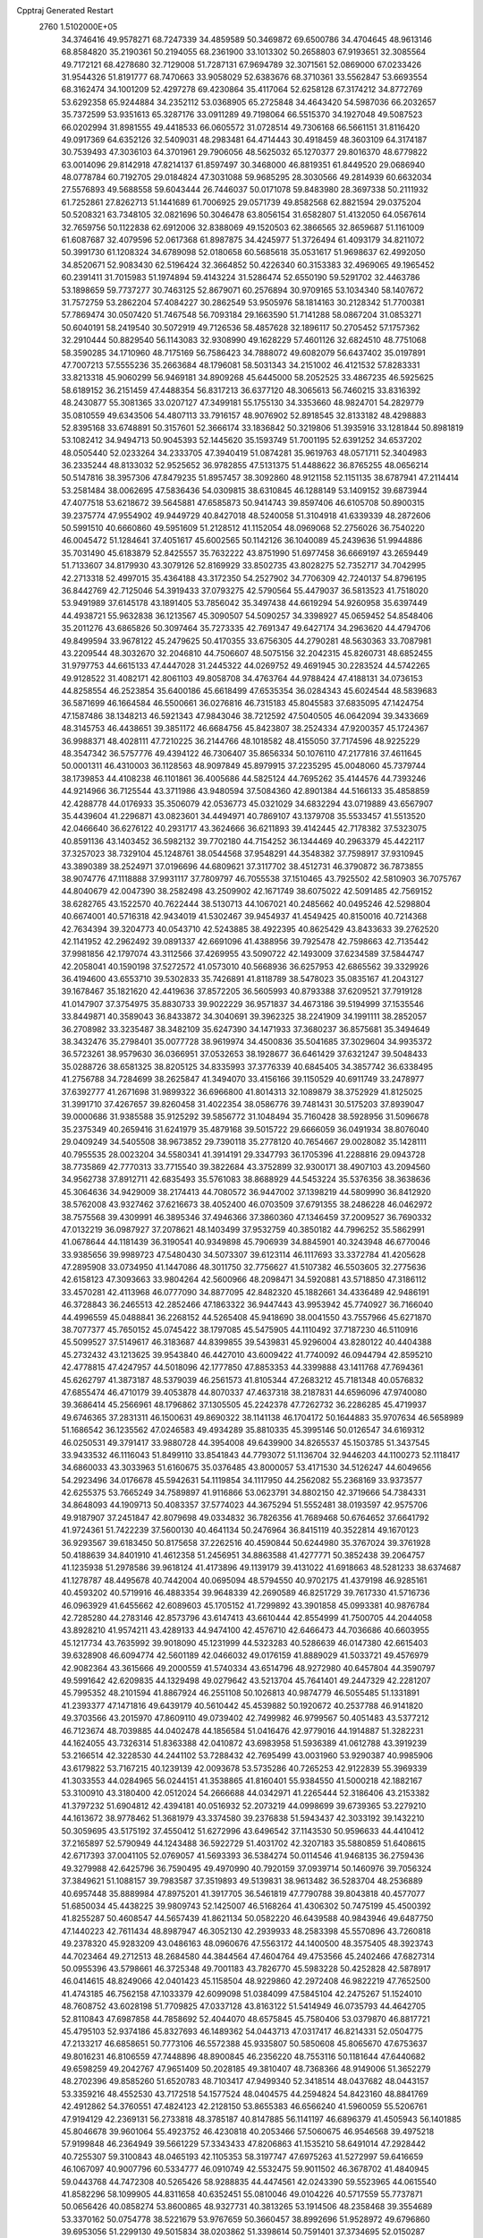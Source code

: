 Cpptraj Generated Restart                                                       
 2760  1.5102000E+05
  34.3746416  49.9578271  68.7247339  34.4859589  50.3469872  69.6500786
  34.4704645  48.9613146  68.8584820  35.2190361  50.2194055  68.2361900
  33.1013302  50.2658803  67.9193651  32.3085564  49.7172121  68.4278680
  32.7129008  51.7287131  67.9694789  32.3071561  52.0869000  67.0233426
  31.9544326  51.8191777  68.7470663  33.9058029  52.6383676  68.3710361
  33.5562847  53.6693554  68.3162474  34.1001209  52.4297278  69.4230864
  35.4117064  52.6258128  67.3174212  34.8772769  53.6292358  65.9244884
  34.2352112  53.0368905  65.2725848  34.4643420  54.5987036  66.2032657
  35.7372599  53.9351613  65.3287176  33.0911289  49.7198064  66.5515370
  34.1927048  49.5087523  66.0202994  31.8981555  49.4418533  66.0605572
  31.0728514  49.7306168  66.5661151  31.8116420  49.0917369  64.6352126
  32.5409031  48.2983481  64.4714443  30.4918459  48.3603109  64.3174187
  30.7539493  47.3036103  64.3701961  29.7906056  48.5625032  65.1270377
  29.8016370  48.6779822  63.0014096  29.8142918  47.8214137  61.8597497
  30.3468000  46.8819351  61.8449520  29.0686940  48.0778784  60.7192705
  29.0184824  47.3031088  59.9685295  28.3030566  49.2814939  60.6632034
  27.5576893  49.5688558  59.6043444  26.7446037  50.0171078  59.8483980
  28.3697338  50.2111932  61.7252861  27.8262713  51.1441689  61.7006925
  29.0571739  49.8582568  62.8821594  29.0375204  50.5208321  63.7348105
  32.0821696  50.3046478  63.8056154  31.6582807  51.4132050  64.0567614
  32.7659756  50.1122838  62.6912006  32.8388069  49.1520503  62.3866565
  32.8659687  51.1161009  61.6087687  32.4079596  52.0617368  61.8987875
  34.4245977  51.3726494  61.4093179  34.8211072  50.3991730  61.1208324
  34.6789098  52.0180658  60.5685618  35.0531617  51.9698637  62.4992050
  34.8520671  52.9083430  62.5196424  32.3664852  50.4226340  60.3153383
  32.4969065  49.1965452  60.2391411  31.7015983  51.1974894  59.4143224
  31.5286474  52.6550190  59.5291702  32.4463786  53.1898659  59.7737277
  30.7463125  52.8679071  60.2576894  30.9709165  53.1034340  58.1407672
  31.7572759  53.2862204  57.4084227  30.2862549  53.9505976  58.1814163
  30.2128342  51.7700381  57.7869474  30.0507420  51.7467548  56.7093184
  29.1663590  51.7141288  58.0867204  31.0853271  50.6040191  58.2419540
  30.5072919  49.7126536  58.4857628  32.1896117  50.2705452  57.1757362
  32.2910444  50.8829540  56.1143083  32.9308990  49.1628229  57.4601126
  32.6824510  48.7751068  58.3590285  34.1710960  48.7175169  56.7586423
  34.7888072  49.6082079  56.6437402  35.0197891  47.7007213  57.5555236
  35.2663684  48.1796081  58.5031343  34.2151002  46.4121532  57.8283331
  33.8213318  45.9060299  56.9469181  34.8909268  45.6445000  58.2052525
  33.4867235  46.5925625  58.6189152  36.2151459  47.4488354  56.8317213
  36.6377120  48.3065613  56.7460215  33.8316392  48.2430877  55.3081365
  33.0207127  47.3499181  55.1755130  34.3353660  48.9824701  54.2829779
  35.0810559  49.6343506  54.4807113  33.7916157  48.9076902  52.8918545
  32.8133182  48.4298883  52.8395168  33.6748891  50.3157601  52.3666174
  33.1836842  50.3219806  51.3935916  33.1281844  50.8981819  53.1082412
  34.9494713  50.9045393  52.1445620  35.1593749  51.7001195  52.6391252
  34.6537202  48.0505440  52.0233264  34.2333705  47.3940419  51.0874281
  35.9619763  48.0571711  52.3404983  36.2335244  48.8133032  52.9525652
  36.9782855  47.5131375  51.4488622  36.8765255  48.0656214  50.5147816
  38.3957306  47.8479235  51.8957457  38.3092860  48.9121158  52.1151135
  38.6787941  47.2114414  53.2581484  38.0062695  47.5836436  54.0309815
  38.6310845  46.1288149  53.1409152  39.6873944  47.4077518  53.6218672
  39.5645881  47.6585873  50.9414743  39.8597406  46.6105708  50.8900315
  39.2375774  47.9554902  49.9449729  40.8427018  48.5240058  51.3104918
  41.6339339  48.2872606  50.5991510  40.6660860  49.5951609  51.2128512
  41.1152054  48.0969068  52.2756026  36.7540220  46.0045472  51.1284641
  37.4051617  45.6002565  50.1142126  36.1040089  45.2439636  51.9944886
  35.7031490  45.6183879  52.8425557  35.7632222  43.8751990  51.6977458
  36.6669197  43.2659449  51.7133607  34.8179930  43.3079126  52.8169929
  33.8502735  43.8028275  52.7352717  34.7042995  42.2713318  52.4997015
  35.4364188  43.3172350  54.2527902  34.7706309  42.7240137  54.8796195
  36.8442769  42.7125046  54.3919433  37.0793275  42.5790564  55.4479037
  36.5813523  41.7518020  53.9491989  37.6145178  43.1891405  53.7856042
  35.3497438  44.6619294  54.9260958  35.6397449  44.4938721  55.9632838
  36.1213567  45.3090507  54.5090257  34.3398927  45.0659452  54.8548406
  35.2011276  43.6865826  50.3097464  35.7273335  42.7691347  49.6427174
  34.2963620  44.4794706  49.8499594  33.9678122  45.2479625  50.4170355
  33.6756305  44.2790281  48.5630363  33.7087981  43.2209544  48.3032670
  32.2046810  44.7506607  48.5075156  32.2042315  45.8260731  48.6852455
  31.9797753  44.6615133  47.4447028  31.2445322  44.0269752  49.4691945
  30.2283524  44.5742265  49.9128522  31.4082171  42.8061103  49.8058708
  34.4763764  44.9788424  47.4188131  34.0736153  44.8258554  46.2523854
  35.6400186  45.6618499  47.6535354  36.0284343  45.6024544  48.5839683
  36.5871699  46.1664584  46.5500661  36.0276816  46.7315183  45.8045583
  37.6835095  47.1424754  47.1587486  38.1348213  46.5921343  47.9843046
  38.7212592  47.5040505  46.0642094  39.3433669  48.3145753  46.4438651
  39.3851172  46.6684756  45.8423807  38.2524334  47.9200357  45.1724367
  36.9988371  48.4028111  47.7210225  36.2144766  48.1018582  48.4155050
  37.7174596  48.9225229  48.3547342  36.5757776  49.4394122  46.7306407
  35.8656334  50.1076110  47.2177816  37.4611645  50.0001311  46.4310003
  36.1128563  48.9097849  45.8979915  37.2235295  45.0048060  45.7379744
  38.1739853  44.4108238  46.1101861  36.4005686  44.5825124  44.7695262
  35.4144576  44.7393246  44.9214966  36.7125544  43.3711986  43.9480594
  37.5084360  42.8901384  44.5166133  35.4858859  42.4288778  44.0176933
  35.3506079  42.0536773  45.0321029  34.6832294  43.0719889  43.6567907
  35.4439604  41.2296871  43.0823601  34.4494971  40.7869107  43.1379708
  35.5533457  41.5513520  42.0466640  36.6276122  40.2931717  43.3624666
  36.6211893  39.4142445  42.7178382  37.5323075  40.8591136  43.1403452
  36.5982132  39.7702180  44.7154252  36.1344469  40.2963379  45.4422117
  37.3257023  38.7329104  45.1248761  38.0544568  37.9548291  44.3548382
  37.7598917  37.9310945  43.3890389  38.2524971  37.0196696  44.6809621
  37.3117702  38.4512731  46.3790872  36.7873855  38.9074776  47.1118888
  37.9931117  37.7809797  46.7055538  37.1510465  43.7925502  42.5810903
  36.7075767  44.8040679  42.0047390  38.2582498  43.2509902  42.1671749
  38.6075022  42.5091485  42.7569152  38.6282765  43.1522570  40.7622444
  38.5130713  44.1067021  40.2485662  40.0495246  42.5298804  40.6674001
  40.5716318  42.9434019  41.5302467  39.9454937  41.4549425  40.8150016
  40.7214368  42.7634394  39.3204773  40.0543710  42.5243885  38.4922395
  40.8625429  43.8433633  39.2762520  42.1141952  42.2962492  39.0891337
  42.6691096  41.4388956  39.7925478  42.7598663  42.7135442  37.9981856
  42.1797074  43.3112566  37.4269955  43.5090722  42.1493009  37.6234589
  37.5844747  42.2058041  40.1590198  37.5272572  41.0573010  40.5668936
  36.6257953  42.6865562  39.3329926  36.4194600  43.6553710  39.5302833
  35.7426891  41.8118789  38.5478023  35.0835167  41.2043127  39.1678467
  35.1821620  42.4419636  37.8572205  36.5605993  40.8793388  37.6209521
  37.7919128  41.0147907  37.3754975  35.8830733  39.9022229  36.9571837
  34.4673186  39.5194999  37.1535546  33.8449871  40.3589043  36.8433872
  34.3040691  39.3962325  38.2241909  34.1991111  38.2852057  36.2708982
  33.3235487  38.3482109  35.6247390  34.1471933  37.3680237  36.8575681
  35.3494649  38.3432476  35.2798401  35.0077728  38.9619974  34.4500836
  35.5041685  37.3029604  34.9935372  36.5723261  38.9579630  36.0366951
  37.0532653  38.1928677  36.6461429  37.6321247  39.5048433  35.0288726
  38.6581325  38.8205125  34.8335993  37.3776339  40.6845405  34.3857742
  36.6338495  41.2756788  34.7284699  38.2625847  41.3494070  33.4156166
  39.1150529  40.6911749  33.2478977  37.6392777  41.2671698  31.9899322
  36.6966800  41.8014313  32.1089879  38.3752929  41.8125025  31.3991710
  37.4267657  39.8260458  31.4022354  38.0586776  39.7481431  30.5175203
  37.8939047  39.0000686  31.9385588  35.9125292  39.5856772  31.1048494
  35.7160428  38.5928956  31.5096678  35.2375349  40.2659416  31.6241979
  35.4879168  39.5015722  29.6666059  36.0491934  38.8076040  29.0409249
  34.5405508  38.9673852  29.7390118  35.2778120  40.7654667  29.0028082
  35.1428111  40.7955535  28.0023204  34.5580341  41.3914191  29.3347793
  36.1705396  41.2288816  29.0943728  38.7735869  42.7770313  33.7715540
  39.3822684  43.3752899  32.9300171  38.4907103  43.2094560  34.9562738
  37.8912711  42.6835493  35.5761083  38.8688929  44.5453224  35.5376356
  38.3638636  45.3064636  34.9429009  38.2174413  44.7080572  36.9447002
  37.1398219  44.5809990  36.8412920  38.5762008  43.9327462  37.6216673
  38.4052400  46.0703509  37.6791355  38.2486228  46.0462972  38.7575568
  39.4309991  46.3895346  37.4946366  37.3860360  47.1346459  37.2009527
  36.7690332  47.0132219  36.0987927  37.2078621  48.1403499  37.9532759
  40.3850182  44.7996252  35.5862991  41.0678644  44.1181439  36.3190541
  40.9349898  45.7906939  34.8845901  40.3243948  46.6770046  33.9385656
  39.9989723  47.5480430  34.5073307  39.6123114  46.1117693  33.3372784
  41.4205628  47.2895908  33.0734950  41.1447086  48.3011750  32.7756627
  41.5107382  46.5503605  32.2775636  42.6158123  47.3093663  33.9804264
  42.5600966  48.2098471  34.5920881  43.5718850  47.3186112  33.4570281
  42.4113968  46.0777090  34.8877095  42.8482320  45.1882661  34.4336489
  42.9486191  46.3728843  36.2465513  42.2852466  47.1863322  36.9447443
  43.9953942  45.7740927  36.7166040  44.4996559  45.0488841  36.2268152
  44.5265408  45.9418690  38.0041550  43.7557966  45.6271870  38.7077377
  45.7650152  45.0745422  38.1797085  45.5475905  44.1110492  37.7187230
  46.5110916  45.5099527  37.5149617  46.3183687  44.8399855  39.5439831
  45.9296004  43.8280122  40.4404388  45.2732432  43.1213625  39.9543840
  46.4427010  43.6009422  41.7740092  46.0944794  42.8595210  42.4778815
  47.4247957  44.5018096  42.1777850  47.8853353  44.3399888  43.1411768
  47.7694361  45.6262797  41.3873187  48.5379039  46.2561573  41.8105344
  47.2683212  45.7181348  40.0576832  47.6855474  46.4710179  39.4053878
  44.8070337  47.4637318  38.2187831  44.6596096  47.9740080  39.3686414
  45.2566961  48.1796862  37.1305505  45.2242378  47.7262732  36.2286285
  45.4719937  49.6746365  37.2831311  46.1500631  49.8690322  38.1141138
  46.1704172  50.1644883  35.9707634  46.5658989  51.1686542  36.1235562
  47.0246583  49.4934289  35.8810335  45.3995146  50.0126547  34.6169312
  46.0250531  49.3791417  33.9880728  44.3954008  49.6439900  34.8265537
  45.1503785  51.3437545  33.9433532  46.1116043  51.8499110  33.8541843
  44.7793072  51.1136704  32.9446203  44.1100273  52.1118417  34.6860033
  43.3033963  51.6160675  35.0376485  43.8000057  53.4171530  34.5126247
  44.6049656  54.2923496  34.0176678  45.5942631  54.1119854  34.1117950
  44.2562082  55.2368169  33.9373577  42.6255375  53.7665249  34.7589897
  41.9116866  53.0623791  34.8802150  42.3719666  54.7384331  34.8648093
  44.1909713  50.4083357  37.5774023  44.3675294  51.5552481  38.0193597
  42.9575706  49.9187907  37.2451847  42.8079698  49.0334832  36.7826356
  41.7689468  50.6764652  37.6641792  41.9724361  51.7422239  37.5600130
  40.4641134  50.2476964  36.8415119  40.3522814  49.1670123  36.9293567
  39.6183450  50.8175658  37.2262516  40.4590844  50.6244980  35.3767024
  39.3761928  50.4188639  34.8401910  41.4612358  51.2456951  34.8863588
  41.4277771  50.3852438  39.2064757  41.1235938  51.2978586  39.9618124
  41.4173896  49.1139179  39.4131022  41.6918663  48.5281233  38.6374687
  41.1278787  48.4495678  40.7442004  40.0695094  48.5794550  40.9702175
  41.4379198  46.9285161  40.4593202  40.5719916  46.4883354  39.9648339
  42.2690589  46.8251729  39.7617330  41.5716736  46.0963929  41.6455662
  42.6089603  45.1705152  41.7299892  43.3901858  45.0993381  40.9876784
  42.7285280  44.2783146  42.8573796  43.6147413  43.6610444  42.8554999
  41.7500705  44.2044058  43.8928210  41.9574211  43.4289133  44.9474100
  42.4576710  42.6466473  44.7036686  40.6603955  45.1217734  43.7635992
  39.9018090  45.1231999  44.5323283  40.5286639  46.0147380  42.6615403
  39.6328908  46.6094774  42.5601189  42.0466032  49.0176159  41.8889029
  41.5033721  49.4576979  42.9082364  43.3615666  49.2000559  41.5740334
  43.6514796  48.9272980  40.6457804  44.3590797  49.5991642  42.6209835
  44.1329498  49.0279642  43.5213704  45.7641401  49.2447329  42.2281207
  45.7995352  48.2101594  41.8867924  46.2551108  50.1026813  40.9874779
  46.5055485  51.1331891  41.2393377  47.1471816  49.6439179  40.5610442
  45.4539882  50.1920672  40.2537788  46.9141820  49.3703566  43.2015970
  47.8609110  49.0739402  42.7499982  46.9799567  50.4051483  43.5377212
  46.7123674  48.7039885  44.0402478  44.1856584  51.0416476  42.9779016
  44.1914887  51.3282231  44.1624055  43.7326314  51.8363388  42.0410872
  43.6983958  51.5936389  41.0612788  43.3919239  53.2166514  42.3228530
  44.2441102  53.7288432  42.7695499  43.0031960  53.9290387  40.9985906
  43.6179822  53.7167215  40.1239139  42.0093678  53.5735286  40.7265253
  42.9122839  55.3969339  41.3033553  44.0284965  56.0244151  41.3538865
  41.8160401  55.9384550  41.5000218  42.1882167  53.3100910  43.3180400
  42.0512024  54.2666688  44.0342971  41.2265444  52.3186406  43.2153382
  41.3797232  51.6904812  42.4394181  40.0516932  52.2073219  44.0998699
  39.6739365  53.2279210  44.1613672  38.9778462  51.3681979  43.3374580
  39.2376838  51.5943437  42.3033192  39.1432210  50.3059695  43.5175192
  37.4550412  51.6272996  43.6496542  37.1143530  50.9596633  44.4410412
  37.2165897  52.5790949  44.1243488  36.5922729  51.4031702  42.3207183
  35.5880859  51.6408615  42.6717393  37.0041105  52.0769057  41.5693393
  36.5384274  50.0114546  41.9468135  36.2759436  49.3279988  42.6425796
  36.7590495  49.4970990  40.7920159  37.0939714  50.1460976  39.7056324
  37.3849621  51.1088157  39.7983587  37.3519893  49.5139831  38.9613482
  36.5283704  48.2536889  40.6957448  35.8889984  47.8975201  41.3917705
  36.5461819  47.7790788  39.8043818  40.4577077  51.6850034  45.4438225
  39.9809743  52.1425007  46.5168264  41.4306302  50.7475199  45.4500392
  41.8255287  50.4608547  44.5657439  41.8621134  50.0582220  46.6439588
  40.9843946  49.6487750  47.1440223  42.7611434  48.8987947  46.3052130
  42.2939933  48.2583398  45.5570896  43.7260818  49.2378320  45.9283209
  43.0486163  48.0960676  47.5563172  44.1400500  48.3575405  48.3923743
  44.7023464  49.2712513  48.2684580  44.3844564  47.4604764  49.4753566
  45.2402466  47.6827314  50.0955396  43.5798661  46.3725348  49.7001183
  43.7826770  45.5983228  50.4252828  42.5878917  46.0414615  48.8249066
  42.0401423  45.1158504  48.9229860  42.2972408  46.9822219  47.7652500
  41.4743185  46.7562158  47.1033379  42.6099098  51.0384099  47.5845104
  42.2475267  51.1524010  48.7608752  43.6028198  51.7709825  47.0337128
  43.8163122  51.5414949  46.0735793  44.4642705  52.8110843  47.6987858
  44.7858692  52.4044070  48.6575845  45.7580406  53.0379870  46.8817721
  45.4795103  52.9374186  45.8327693  46.1489362  54.0443713  47.0317417
  46.8214331  52.0504775  47.2133217  46.6858651  50.7773106  46.5572388
  45.9335807  50.5850608  45.8065670  47.6753637  49.8016231  46.8106559
  47.7448896  48.8900845  46.2356220  48.7553116  50.1181644  47.6440682
  49.6598259  49.2042767  47.9651409  50.2028185  49.3810407  48.7368366
  48.9149006  51.3652279  48.2702396  49.8585260  51.6520783  48.7103417
  47.9499340  52.3418514  48.0437682  48.0443157  53.3359216  48.4552530
  43.7172518  54.1577524  48.0404575  44.2594824  54.8423160  48.8841769
  42.4912862  54.3760551  47.4824123  42.2128150  53.8655383  46.6566240
  41.5960059  55.5206761  47.9194129  42.2369131  56.2733818  48.3785187
  40.8147885  56.1141197  46.6896379  41.4505943  56.1401885  45.8046678
  39.9601064  55.4923752  46.4230818  40.2053466  57.5060675  46.9546568
  39.4975218  57.9199848  46.2364949  39.5661229  57.3343433  47.8206863
  41.1535210  58.6491014  47.2928442  40.7255307  59.3100843  48.0465193
  42.1105353  58.3197747  47.6975263  41.5272997  59.6416659  46.1067097
  40.9007796  60.5334777  46.0910749  42.5532475  59.9011502  46.3678702
  41.4840945  59.0443768  44.7472308  40.5265426  58.9288835  44.4474561
  42.0243390  59.5523965  44.0615540  41.8582296  58.1099905  44.8311658
  40.6352451  55.0810046  49.0104226  40.5717559  55.7737871  50.0656426
  40.0858274  53.8600865  48.9327731  40.3813265  53.1914506  48.2358468
  39.3554689  53.3370162  50.0754778  38.5221679  53.9767659  50.3660457
  38.8992696  51.9528972  49.6796860  39.6953056  51.2299130  49.5015834
  38.0203862  51.3398614  50.7591401  37.3734695  52.0150287  51.3192639
  37.5591644  50.4085715  50.4303926  38.7355733  51.0114358  51.5132913
  38.0301618  52.0277600  48.5493062  38.5563474  51.8919127  47.7579312
  40.1811751  53.0179083  51.2420558  39.6923873  53.2186827  52.3791788
  41.4172481  52.5733486  51.0481243  41.6562376  52.2897821  50.1086702
  42.4310070  52.2756155  52.0863941  42.2265893  51.3561076  52.6348701
  43.7826243  52.0150679  51.3963562  43.6550060  51.1544968  50.7396744
  44.0067592  52.8708586  50.7595776  44.9758146  51.6580679  52.2516193
  45.0282364  52.2492799  53.1658514  45.0396112  50.1613443  52.7851008
  44.2643258  49.9268936  53.5145306  45.0205528  49.5527266  51.8810426
  45.9881791  50.0574022  53.3119089  46.2564178  52.0695695  51.4903096
  46.2276869  52.9760087  50.8856271  47.1149031  52.1793437  52.1529201
  46.5212898  51.2074694  50.8781625  42.5879885  53.4416569  53.0754620
  43.0137745  53.1873381  54.2070071  42.2492264  54.6657374  52.6796007
  41.8383204  54.8513161  51.7758215  42.3179042  55.9354378  53.4611940
  43.0459889  55.8845886  54.2707708  42.8690275  57.0779298  52.6387922
  42.2060442  57.1826269  51.7799606  42.8266704  58.0366098  53.1557434
  44.2441156  56.8836296  51.9875110  44.3744345  55.9085809  51.5180464
  44.4223834  57.6169881  51.2010568  45.4448379  56.9951891  52.9812008
  45.3764080  56.1604406  53.6787778  46.3151252  56.9490858  52.3265448
  45.4911309  58.3092207  53.6540847  44.9942639  59.0205065  53.1370772
  46.2744079  58.7639352  54.6071471  47.3165616  58.1560314  55.1143649
  47.6248975  57.2769696  54.7241331  47.6189783  58.4275205  56.0389933
  46.1132033  59.9793851  54.9894259  45.2863056  60.4938404  54.7217021
  46.8438756  60.4214352  55.5286960  40.9876980  56.4272489  54.0557323
  41.0539527  57.2789706  54.9487884  39.9486214  55.8571205  53.5038292
  40.1430239  55.1896051  52.7712066  38.6150337  56.0644445  54.0727916
  38.4340839  57.0104729  54.5830734  37.5437084  55.9129777  52.9404680
  37.5259484  54.8997698  52.5389780  36.5548289  56.1188358  53.3501552
  37.5802176  56.7133374  52.2014199  38.4496308  54.9083467  55.1463344
  37.6206589  55.0873792  56.0986870  39.2517785  53.8214235  55.0886725
  39.7522836  53.6775777  54.2232806  39.1540500  52.6841330  56.0862646
  38.0929345  52.4905029  56.2432469  39.8937653  51.4121070  55.6201245
  40.7595874  51.6835635  55.0161672  40.2232384  50.8467058  56.4918292
  38.9855043  50.5733167  54.7355363  38.8447721  51.0670456  53.7740131
  39.4497971  49.5871626  54.7412148  37.6198437  50.3347059  55.3076864
  36.6820047  50.5012031  54.5050010  37.4252785  49.9977913  56.4534794
  39.5720542  53.1436635  57.4985754  40.6948728  53.5766035  57.6931394
  38.6648744  53.0047956  58.4578901  37.7346154  52.6899097  58.2221673
  39.1743182  53.0572096  59.8491376  39.9556751  53.8106266  59.9488742
  38.0267190  53.5551826  60.7944815  37.6396647  54.5080824  60.4335508
  37.2177522  52.8259471  60.7509444  38.3195858  53.6058331  62.3345331
  37.4461426  53.9255865  62.9028244  38.5196310  52.6024810  62.7105205
  39.5614809  54.4666598  62.7651999  39.9878260  55.4141410  62.0992490
  40.2462325  54.0956419  63.7894772  40.0156949  53.2839714  64.3445844
  41.1664724  54.4997700  63.8891717  39.7961167  51.7965143  60.3935043
  39.0677078  50.9167047  60.8952550  41.1567404  51.7817671  60.4201317
  41.5765689  52.4264187  59.7657095  41.9483369  50.8825647  61.2391022
  41.4587607  51.0142520  62.2040258  41.9370271  49.4037368  60.7690418
  42.3362991  48.7475357  61.5424007  40.9714024  48.9702844  60.5086806
  42.6531031  49.3653062  59.9481482  43.4517165  51.3981938  61.2940741
  43.7636029  52.1126351  60.4253343  44.2203060  50.9242678  62.2603676
  43.8725617  50.1622204  62.8246883  45.6193059  51.4462101  62.4538075
  45.4923830  52.5188222  62.3071967  45.9380835  51.2415967  63.9691328
  46.7809204  51.9150998  64.1244442  45.0412132  51.5680001  64.4956160
  46.2741187  49.8611618  64.0783105  47.2315908  49.8426234  64.1454348
  46.7249833  50.9636715  61.5110629  46.4614438  50.0483851  60.7654935
  47.9342408  51.5142447  61.5393083  48.1749514  52.1641047  62.2740466
  48.9849294  51.2561001  60.5231362  48.6240454  51.6266218  59.5636689
  50.2344786  52.0069462  60.9087272  50.8365684  52.0343092  60.0005206
  49.9461901  53.0482974  61.0521855  51.0499365  51.4488486  62.1252149
  51.3220760  52.3308238  62.7050078  50.4371171  50.7202656  62.6559935
  52.3994315  50.8648142  61.7040007  53.0308592  51.0721470  60.6732464
  52.8402578  49.9502230  62.5292629  52.2011570  49.7196906  63.2765957
  53.6492935  49.4323356  62.2172469  49.2784159  49.8089040  60.2627969
  49.5090531  49.4065513  59.1356619  49.2998689  49.0410634  61.3988213
  48.9528868  49.3798409  62.2847859  49.7277355  47.6411989  61.3290676
  50.6797349  47.5713121  60.8028424  50.0202322  46.9009917  62.6288484
  49.8130969  45.8479862  62.4381281  51.0594611  46.8368119  62.9513212
  49.1542727  47.3287985  63.8353642  48.1122281  47.4454253  63.5376362
  49.2524542  46.4568732  64.4820532  49.5601583  48.6835506  64.4782655
  50.6935031  48.8461815  64.9475252  48.8365488  49.6660336  64.1759497
  48.6542178  46.7852972  60.5236131  49.0209488  45.8714574  59.7677346
  47.4187652  47.0691244  60.7557142  47.1985084  47.8031826  61.4135481
  46.2843938  46.5601185  59.9193793  46.2950668  45.4967136  59.6802976
  44.9016771  46.6859234  60.5620196  44.4745056  47.6842370  60.4671792
  43.8925405  45.8466588  59.7473374  43.6336275  46.3260958  58.8033004
  44.2437211  44.8582583  59.4509650  43.0138236  45.6709946  60.3679091
  44.7175293  46.2165589  62.0024721  44.8224587  45.1327727  62.0524734
  45.5390418  46.5144486  62.6539932  43.7569326  46.5111875  62.4250215
  46.1652304  47.1236232  58.5396458  46.0292140  46.3193634  57.6277436
  46.4796168  48.3956063  58.3163515  46.7251338  48.9538266  59.1214673
  46.6228209  48.9375287  56.9646332  45.6588737  48.7966770  56.4756888
  46.7876755  50.4476589  56.9399886  47.7419090  50.6333702  57.4329937
  46.7458190  50.6656702  55.8728339  45.6568428  51.2568359  57.6037420
  45.5180985  50.7761445  58.5721357  45.9789327  52.2776967  57.8091718
  44.3498231  51.2169686  56.7758815  44.6298248  51.3872587  55.7363142
  43.8974890  50.2253842  56.7597163  43.2814431  52.1899290  57.3143819
  42.3066122  51.9935974  56.8679968  42.9953909  51.9789812  58.3448066
  43.5079168  53.7223817  57.2645808  44.0496940  53.9377982  58.0893070
  44.0444949  54.0627682  56.4795158  42.6233056  54.2074376  57.3123730
  47.7987552  48.3596440  56.1223717  47.6567908  48.3913968  54.8639749
  48.7828016  47.7358149  56.8263739  48.8083828  47.7231083  57.8359700
  49.7404065  46.9572680  56.0254827  50.0235184  47.5006425  55.1239885
  51.0264139  46.6706586  56.8375478  51.4082637  47.6752489  57.0194247
  50.7321580  46.2853032  57.8137725  52.0102108  45.7371752  56.1287501
  52.1885497  44.5788179  56.4981726  52.8145205  46.2627444  55.2949680
  53.5500050  45.6513192  54.9704287  52.5687653  47.1293412  54.8381154
  49.0888248  45.6063066  55.5895750  49.3593325  45.2058826  54.4729074
  48.2023821  45.0038575  56.4327764  47.9456889  45.4084704  57.3218770
  47.4849890  43.8287019  56.0375008  48.1303409  43.0773881  55.5823643
  46.8448804  43.0703711  57.2565160  47.5314363  42.7240147  58.0290303
  46.3079977  43.8437699  57.8057986  45.8190245  41.9753547  56.9646457
  46.1539810  40.6197433  56.8808260  47.1610940  40.2604668  57.0326278
  45.0401071  39.8943010  56.5206033  45.1564092  38.9178796  56.2900060
  43.9503958  40.7520145  56.3707946  42.6316306  40.5278243  55.9455002
  42.4366912  39.4902335  55.7178952  41.7169337  41.5596073  56.0270351
  40.7343097  41.3604613  55.6255472  42.1343982  42.8932110  56.3281964
  41.3988232  43.6775958  56.2278478  43.4482191  43.1296137  56.7244770
  43.8500414  44.1093738  56.9366509  44.3656817  42.0521061  56.7590904
  46.4900279  44.0144112  54.9112639  46.2877598  43.1457262  54.0530910
  45.9945354  45.2190212  54.6971798  46.3135127  45.9713827  55.2907346
  45.2136626  45.5299447  53.5145412  44.4660436  44.7438721  53.4084480
  44.3857219  46.7644942  53.7011284  45.0903938  47.5825104  53.8507533
  43.7578621  46.9047038  52.8212231  43.5235901  46.5574113  54.9759199
  42.8493248  45.7095072  54.8554006  44.1537835  46.3423158  55.8388779
  42.6924817  48.0414444  55.4047160  41.3953019  47.4006760  56.5350444
  40.8024700  48.2690578  56.8223986  40.7719227  46.7496914  55.9220854
  41.7736710  46.8701456  57.4088146  46.0148328  45.4582808  52.2337574
  45.7246763  44.6278914  51.3404542  47.1335056  46.2097546  52.1838730
  47.4701935  46.6763620  53.0139445  47.9629246  46.2206163  50.9369314
  47.2795026  46.4610560  50.1225461  48.8847605  47.4337384  51.1569129
  49.4692039  47.5861212  50.2495509  48.0540530  48.7228290  51.2270054
  48.8235596  49.4945101  51.2486092  47.4839515  48.8986024  50.3147621
  47.4385048  48.7426492  52.1263420  49.6522381  47.3460633  52.3046421
  50.5498248  47.1143730  52.0551266  48.7823131  45.0131185  50.6073831
  49.1745524  44.8119968  49.4462819  49.0409893  44.2163344  51.5767978
  48.8963910  44.5892694  52.5042194  49.8882965  43.0096015  51.4282847
  50.5348346  43.0283059  50.5509350  50.8814842  42.9036552  52.6068274
  50.1562575  43.0999349  53.3965245  51.2827807  41.8956417  52.7115639
  52.0704445  43.9617636  52.5750027  51.7110585  44.9352271  52.2413705
  52.4823883  44.1835959  53.5594825  53.1634509  43.3804960  51.7645365
  53.9937967  42.5937287  52.2805721  53.0810721  43.5115420  50.4994049
  49.0118836  41.7207392  51.4026189  49.6208430  40.7394664  51.0132890
  47.7497442  41.6865188  51.8466982  47.2826702  42.5250345  52.1610759
  46.9285699  40.4536596  51.8909293  47.4139149  39.6841573  51.2905874
  46.7986310  39.8765580  53.2833200  46.4018437  40.6061998  53.9892114
  45.9619730  38.5546479  53.3142708  46.0401694  38.1388104  54.3187986
  44.9500425  38.8879717  53.0840680  46.1573869  37.8600389  52.4973059
  48.1245455  39.4834076  53.6749121  48.8029382  39.8831262  53.1257231
  45.5850199  40.6893671  51.1482188  45.2847028  39.8989843  50.2712701
  44.8511122  41.7665698  51.5420342  45.1520478  42.3516492  52.3083369
  43.4571091  41.9512333  51.1452623  42.9390914  41.0010322  51.2751703
  42.7807132  42.9960475  51.9908650  43.0445823  42.7073206  53.0082685
  43.2262296  43.9821469  51.8596177  41.2914435  43.1277665  51.7337344
  41.0310447  43.2671037  50.6845073  40.5100701  41.8834801  52.1834606
  40.8305996  40.9799973  51.6647315  40.6182155  41.6691061  53.2466861
  39.4344827  41.9861489  52.0396829  40.7736710  44.3058260  52.5557319
  39.6922048  44.2775813  52.4225479  41.0439376  44.1379956  53.5982718
  41.2243260  45.2561386  52.2695222  43.3923877  42.2561585  49.6079863
  42.4141716  41.8872630  48.8944954  44.4614076  42.8658287  49.0677396
  45.0533392  43.3118483  49.7538762  44.7140388  43.2798307  47.6845051
  43.8798524  43.8856993  47.3307293  46.0362396  44.0600681  47.6023558
  45.9324755  44.9267558  48.2551861  46.8253094  43.4228495  48.0016319
  46.4740196  44.6649655  46.1988312  46.5875224  43.8215214  45.5177843
  45.5172875  45.7696563  45.6903710  44.5408481  45.3032662  45.5594047
  45.3569323  46.5255544  46.4591395  45.7784390  46.2528120  44.7488507
  47.8387853  45.3065556  46.2940362  47.8987584  46.0035261  47.1299416
  48.5791689  44.5133645  46.3978629  48.0135239  45.8725651  45.3790510
  44.7397451  41.9779520  46.8187016  44.0895108  41.9221439  45.7725698
  45.5844987  41.0671098  47.2751700  45.9748025  41.1951392  48.1978717
  45.8447907  39.7939408  46.6627340  46.0825888  40.0101759  45.6211968
  47.1079806  39.1330607  47.3041716  46.7659330  38.6591717  48.2242485
  47.6093933  37.9637093  46.4635269  48.1132680  38.2885693  45.5532115
  48.3131773  37.3241497  46.9962104  46.7823275  37.3294080  46.1445813
  48.2870950  39.9703719  47.6003843  48.0942416  40.7768987  48.3077873
  49.0736531  39.3816947  48.0724918  48.6789280  40.4102081  46.6832611
  44.6053564  38.9683507  46.7645986  44.2844189  38.4007995  45.7176188
  43.9244634  38.9709500  47.9117768  44.1849662  39.5168446  48.7206262
  42.7220363  38.1765063  48.0629570  42.9392894  37.1170219  47.9273328
  42.2707178  38.3511233  49.5014250  43.1875194  38.3676518  50.0907481
  41.6589729  39.2439632  49.6307162  41.4899415  37.1994050  50.0632035
  40.9979336  37.4432340  51.0047849  40.7579303  36.9397106  49.2984683
  42.4098151  35.9985143  50.2516983  43.5540526  35.8252960  49.8416817
  41.7927626  34.9655061  50.8093146  40.7999077  35.1258974  50.9021554
  42.2443822  34.0751480  50.9622924  41.5340324  38.5938966  47.1483731
  40.7891396  37.6596162  46.8548934  41.4398559  39.8308458  46.7877367
  41.8448695  40.5706157  47.3434385  40.2235064  40.2940622  46.0847046
  39.4306498  39.5467316  46.0534731  39.8304365  41.6146726  46.8108996
  40.7392291  42.1947811  46.9711242  39.1942592  42.2440520  46.1885974
  39.0518989  41.4777182  48.0750324  38.7688106  40.3651851  48.4455805
  38.5652259  42.5472104  48.6477714  37.9917208  42.5333053  49.4790350
  38.6516843  43.4580540  48.2199994  40.5905941  40.7206348  44.6042856
  39.7499828  41.2609938  43.9412555  41.7480566  40.2988827  44.1483893
  42.3959598  39.7760682  44.7202166  42.0768714  40.2110240  42.7383521
  41.8570591  41.1765968  42.2828744  43.5880106  39.8106195  42.6170425
  43.8581192  39.7205783  41.5648841  44.2370507  40.5762086  43.0421552
  43.8551644  38.8807036  43.1190237  41.3896777  39.0372167  42.1322648
  40.9620247  38.1035330  42.8170620  41.1259328  39.1945001  40.8445890
  41.7071676  39.7808441  40.2628101  40.4117878  38.2820592  40.0154028
  39.5425936  38.0900941  40.6444902  40.0106404  38.9733037  38.7165272
  39.2445490  38.3897331  38.2059889  39.4347664  39.8321738  39.0612184
  41.1218467  39.3204230  37.7056671  42.2373776  38.9428708  37.7789631
  40.8922770  40.1763527  36.7346557  41.5749671  40.0569844  35.9999548
  40.0020599  40.6498060  36.6757979  41.2540346  37.0135716  39.8576491
  42.4750757  37.0158429  40.0096899  40.5582508  35.8556357  39.5281519
  39.0961426  35.7523171  39.4535460  38.6799416  35.9086178  38.4583334
  38.5864151  36.4735471  40.0923771  38.8381973  34.2939449  39.7871409
  37.9251586  33.9684687  39.2886169  38.9084588  34.0370412  40.8441006
  39.9095317  33.6117254  38.9828008  39.6886502  33.6572815  37.9163878
  39.9772688  32.5708633  39.2992145  41.1447965  34.5057657  39.4455535
  41.5992422  34.1346345  40.3641657  42.2763986  34.3218876  38.4163890
  42.8630870  33.2712858  38.4953086  42.4685390  35.2920408  37.5170741
  41.8742403  36.1000583  37.3986674  43.6941943  35.4339324  36.6996079
  44.0103716  34.4123880  36.4884704  43.3556272  36.1252954  35.4195840
  43.0625405  37.1685808  35.5368685  44.3382440  36.0946658  34.9488106
  42.3953243  35.4020065  34.5581960  42.5854638  34.1631571  34.3306947
  41.5043079  36.1045851  33.9753537  44.8452640  36.1543069  37.4402467
  45.8634027  35.4604193  37.6253009  44.7189225  37.4449432  37.9150727
  43.7606760  37.7636989  37.8989987  45.7947412  38.2071721  38.5109851
  46.6140712  38.0377496  37.8123476  45.5539944  39.6793760  38.6443552
  44.7876186  39.9154278  39.3826291  46.5516072  39.9908361  38.9539701
  45.2083875  40.4032636  37.0578205  43.8738421  40.3423143  37.0447966
  46.2992626  37.5498221  39.8721236  47.4686353  37.6816342  40.1917742
  45.4855270  36.7535401  40.5618146  44.5235298  36.7608046  40.2542296
  46.0360966  35.8281549  41.6400416  46.1562776  36.4782404  42.5066703
  44.9005501  34.7727598  42.0113431  44.6172473  34.2492776  41.0982128
  45.3076317  34.0677763  42.7361762  43.6088308  35.2866911  42.6013705
  43.2616827  36.2139785  42.1455997  42.7855233  34.6460245  42.2854415
  43.7290239  35.6477904  44.1619795  44.5842276  35.1707692  44.6407083
  43.9348074  36.7108464  44.2871397  42.5213011  35.2118395  44.9842072
  42.2913855  34.1471621  45.0254094  42.7600018  35.4639171  46.0174443
  41.3305170  35.9568351  44.6859300  40.9615118  35.7114312  43.7783441
  40.5728817  35.6486944  45.2785014  41.4694755  36.9508068  44.7991153
  47.3115531  35.0684885  41.2072934  48.2446585  34.9635978  42.0536937
  47.3129048  34.5210597  40.0336166  46.4293693  34.4589907  39.5482148
  48.4227992  33.6453674  39.5716647  48.5887281  32.9140182  40.3626741
  48.0912981  32.8666786  38.2795494  48.9926520  32.2920470  38.0663367
  46.8707959  31.9029064  38.5011409  47.0223077  31.3422037  39.4235046
  45.9219791  32.4389124  38.5244736  46.8611262  31.2394739  37.6363445
  47.7610801  33.6884914  37.1932658  47.0248996  34.2688299  37.4002586
  49.6996764  34.4801481  39.4032722  50.7880682  34.0686626  39.7612499
  49.5327180  35.6688670  38.8863436  48.5643580  35.8638509  38.6757206
  50.6202475  36.6191691  38.5758233  51.3722204  36.1596552  37.9343467
  50.0051242  37.8022341  37.7748240  49.2622507  38.2364298  38.4439394
  51.1707351  38.7124701  37.5137017  51.8423723  38.2506617  36.7900067
  50.9061126  39.6734471  37.0725689  51.9388942  38.9150947  38.2600143
  49.2058882  37.3119777  36.4953152  49.8790032  36.6776797  35.9185288
  48.4194568  36.6595597  36.8747574  48.6369744  38.4359026  35.6105140
  47.8903401  37.9972863  34.9485068  48.1553472  39.2135520  36.2033013
  49.4686966  38.8587806  35.0470264  51.2623551  37.1169415  39.9167075
  52.4962077  37.1698355  40.0116181  50.3872044  37.3514507  40.9444985
  49.4022645  37.1688506  40.8154616  50.8331344  38.0908324  42.1080419
  51.4638339  38.9469837  41.8686196  49.5299132  38.4735325  42.9679665
  48.8253730  37.6421578  42.9447435  49.7665490  38.6886680  44.0099966
  48.8470256  39.7623523  42.4121290  48.7652131  39.7579800  41.3252099
  47.4372359  39.9894333  42.9625861  46.9129660  40.5350480  42.1780158
  46.8506583  39.0839576  43.1179605  47.3759599  40.4845365  43.9317187
  49.8173743  40.9518299  42.6332608  50.3075936  40.9240635  43.6064075
  50.5446879  41.0483570  41.8271606  49.2064015  41.8389166  42.4662414
  51.6884980  37.1613769  43.0349183  52.6166469  37.6705153  43.6042289
  51.4730346  35.8897209  43.0954053  50.6213973  35.5721381  42.6549991
  52.2742609  34.9474067  43.9000224  52.5027813  35.4316525  44.8494351
  51.4621073  33.7110623  44.3022243  52.0863079  33.1303080  44.9813400
  50.5751872  34.1010649  44.8015948  50.8068417  32.8200436  43.2306996
  49.8182973  32.4668755  43.5242185  50.5231781  33.4085573  42.3581822
  51.5694915  31.4969820  42.8238405  52.5161419  31.7385115  42.3405016
  51.9096381  31.0578934  43.7617121  50.7311452  30.4943753  41.9839949
  50.2270766  30.9997866  41.1602378  51.3884383  29.8170438  41.4387538
  49.7248724  29.7080803  42.7916286  50.2041317  29.0768103  43.4176547
  49.0391348  30.1930537  43.3525795  49.0806992  29.2318341  42.1765427
  53.6423531  34.5330070  43.2438740  54.5076354  34.2393766  44.0458120
  53.7307796  34.7641211  41.9507030  52.8639022  34.9710450  41.4755124
  55.0440989  34.6106028  41.1673132  55.5848926  33.7576827  41.5773981
  54.6889990  34.4523316  39.6956536  55.6139796  34.4245538  39.1196801
  54.1643422  33.4997348  39.6222031  54.1375417  35.3516412  39.4213597
  55.9727792  35.7962830  41.3803129  57.1634268  35.6746039  41.0244338
  55.5335360  36.7854009  42.0997370  54.5870150  36.8671771  42.4425353
  56.2823890  38.0582584  42.2464266  56.7017729  38.4214521  41.3081796
  55.1810319  39.0314643  42.6220105  54.3157265  38.8919121  41.9740354
  54.7758101  38.7721980  43.6001141  55.4756047  40.5269362  42.7356483
  56.3657182  40.6085101  43.3594623  55.7148242  41.1783793  41.3460586
  55.8052790  42.2567444  41.4766152  56.6209643  40.8210578  40.8568433
  54.8606844  41.0721366  40.6772865  54.3896725  41.2855801  43.4510147
  54.2755106  40.9423288  44.4792379  54.5940968  42.3556792  43.4163950
  53.4828953  41.1927175  42.8533280  57.2653054  37.9853308  43.3943608
  57.2378179  37.2465321  44.3857336  58.2666561  38.8555626  43.1430256
  58.3733939  39.1604127  42.1860651  59.4665067  38.9063797  43.9749682
  59.7644094  37.8726116  44.1501183  60.2365077  39.4569734  43.4345532
  59.2375974  39.5986106  45.3776457  58.2689101  40.3506178  45.5633586
  60.1638304  39.3646420  46.3760081  61.4060695  38.6308831  46.2764105
  61.9550871  38.8603329  45.3631567  61.2884164  37.5564651  46.1353986
  62.2071455  38.8879576  47.4952177  62.7994271  39.7889633  47.3355584
  62.8030230  37.9954599  47.6862399  61.0707781  39.1208316  48.4636849
  61.4086755  39.5902706  49.3875639  60.6506302  38.2006975  48.8698055
  60.0085746  39.8536780  47.7362936  59.0411453  39.6419824  48.1916694
  60.2563420  41.3298888  47.7960138  61.3295423  41.7749101  47.3408662
  59.3326464  42.0762937  48.3655509  58.5518270  41.5798108  48.7704284
  59.4704291  43.5423373  48.6319949  58.5660274  43.7808130  49.1917220
  60.6583884  43.8568396  49.5679607  61.6169555  43.8510766  49.0491009
  60.4802170  44.7831924  50.1140610  60.7177311  43.1143099  50.3637137
  59.4402877  44.3165144  47.3353524  60.2230356  45.2267208  47.0488463
  58.4323362  43.9591561  46.4926395  57.6878726  43.3531260  46.8066482
  58.2015170  44.5954985  45.2363295  59.1463328  44.7337586  44.7106785
  57.2679769  43.7449536  44.4034030  56.2830227  43.7907782  44.8680200
  57.1798289  44.2442214  43.4384877  57.6308260  42.7224470  44.2988774
  57.5051259  45.9479378  45.3777694  56.7011203  46.2233627  46.2498210
  57.8853127  46.8750657  44.4663119  58.5977471  46.6896064  43.7748337
  57.1472331  48.1608330  44.2396248  57.0134570  48.5867857  45.2339931
  57.9344109  49.1269146  43.3692748  57.2135174  49.9022568  43.1099332
  59.2095492  49.6728285  43.9734135  59.6441880  50.3433175  43.2320376
  59.0756179  50.3389976  44.8256939  59.8971275  48.9048546  44.3277468
  58.3025758  48.4887013  42.1484011  58.9971415  47.8495909  42.3236616
  55.7499136  47.8082519  43.6689158  55.5320243  46.7914650  43.0447711
  54.8014484  48.7251761  44.0518658  55.0825755  49.6011939  44.4685915
  53.4504528  48.5346688  43.5351001  53.1036271  47.5871060  43.9473391
  52.6202698  49.6660900  44.1745621  52.7138074  49.6129301  45.2592395
  53.0155610  50.6536904  43.9368853  51.0769308  49.8224798  43.8970152
  51.0228034  49.7514343  42.8106796  50.4078611  48.5865940  44.5394952
  50.4792528  47.7066453  43.9002073  50.8161882  48.2680944  45.4986238
  49.3416214  48.7099407  44.7292805  50.4862958  51.1778955  44.2940042
  49.4337573  51.1918599  44.0110302  50.6449676  51.3548389  45.3577781
  50.9438272  51.9968084  43.7388946  53.4311673  48.6165461  42.0124492
  52.6751307  47.9796631  41.2719642  54.2726891  49.3999445  41.4016759
  54.7548214  50.1216501  41.9181958  54.3723592  49.5515194  39.9619049
  53.3254041  49.7553201  39.7372935  55.2354030  50.7855317  39.6371851
  55.3432052  50.6173352  38.5656495  54.5138659  51.5895891  39.7820424
  56.5414586  51.0038021  40.3604886  57.0594447  50.0908928  40.6544053
  57.2198335  51.4706877  39.6463943  56.3656270  51.9026286  41.5679345
  57.0374849  52.9244660  41.6471075  55.4541411  51.6791982  42.4203758
  55.0151155  48.2060264  39.3626955  54.6705222  47.8293203  38.2163583
  55.7628563  47.4392469  40.1302992  55.7129266  47.5781297  41.1294582
  56.2075516  46.1267351  39.7011602  56.6797708  46.2058404  38.7219476
  57.2859095  45.5977558  40.7206602  58.0580973  46.3657834  40.7649506
  56.8191633  45.4907389  41.6998412  57.9654970  44.3630380  40.1789053
  58.3856047  43.8348452  41.0348386  57.3815614  43.7219825  39.5184728
  59.2622174  44.6460285  39.4209909  59.2010022  45.4494380  38.4572475
  60.2673573  43.9995772  39.6515154  54.9800254  45.1584858  39.6397777
  54.8979901  44.2703150  38.7558967  54.0177625  45.2107833  40.5867059
  54.1044685  45.9568203  41.2619917  52.7293788  44.3889318  40.5634258
  52.9522527  43.3265280  40.6620432  51.8117304  44.6672886  41.8117068
  51.4556688  45.6926704  41.7121360  50.9934770  43.9521550  41.7271768
  52.3917871  44.4917045  43.2724350  52.3080497  43.4341952  43.5229639
  53.4190444  44.8482223  43.3481806  51.2883643  45.2521318  44.4607688
  51.0057709  43.8765577  45.6429439  51.8809281  43.3448829  46.0164715
  50.7344513  44.2602250  46.6264507  50.4221754  43.0857774  45.1715810
  51.9394577  44.8114632  39.3080575  51.3939753  43.8786109  38.6691662
  51.7785019  46.1499238  39.0971277  52.0938935  46.7950760  39.8073436
  51.0243866  46.6132649  38.0099309  50.0232426  46.1826978  38.0304938
  50.8981944  48.1473401  37.8765543  51.8712978  48.6203584  38.0085554
  50.5634170  48.4508841  36.8846444  49.9176356  48.7624864  38.8813660
  49.0052322  48.1773605  38.7662594  50.3549269  48.6728319  39.8757696
  49.5044996  50.5349731  38.5328059  51.0495242  51.3060063  39.0812879
  50.8702978  52.3347533  39.3938022  51.4211147  50.7933585  39.9685385
  51.8218515  51.3644086  38.3143462  51.6819897  46.1840557  36.6414958
  50.9055038  45.8987445  35.7059545  53.0172959  45.9975876  36.5748095
  53.5440047  46.1186352  37.4280535  53.6662384  45.6137128  35.3782202
  53.2372243  46.1846696  34.5547792  55.2017928  45.8897330  35.5246164
  55.5559472  45.4472202  36.4556681  55.9761393  45.4928993  34.3256123
  55.7738409  46.2426690  33.5607464  57.0525304  45.5064841  34.4967779
  55.6550016  44.5713906  33.8400292  55.4913028  47.3115399  35.5720627
  55.4298542  47.6067675  36.4834709  53.4377111  44.1201484  35.1687944
  53.2298793  43.6837410  34.0374046  53.3986330  43.3999283  36.2923108
  53.5199438  43.8733037  37.1762252  53.1795013  41.9682452  36.3735151
  53.9421263  41.5961983  35.6893483  53.4058741  41.4449068  37.8674452
  54.2343169  41.9588567  38.3549273  52.5994213  41.6354227  38.5755678
  53.6317707  40.3785852  37.8614110  51.7225715  41.8023138  35.8332446
  51.4753420  40.9505238  34.9795989  50.7939225  42.6062497  36.2557724
  50.9003279  43.1370124  37.1084566  49.3665921  42.3704065  35.9228320
  49.2366454  41.3164877  35.6769077  48.4668060  42.7268472  37.1862138
  48.4130468  43.8087436  37.3074993  47.4486106  42.4116060  36.9581676
  48.9512617  41.8002562  38.6659653  49.8875516  42.5150558  39.2962977
  48.8187206  43.1902861  34.7040847  47.6000414  43.2836632  34.5075555
  49.7640140  43.6944176  33.8670104  50.7275355  43.7960130  34.1523254
  49.3205034  44.4838882  32.7228156  48.6636736  45.2732302  33.0883479
  50.6795470  45.0358531  32.1671293  51.2246263  45.2104757  33.0947585
  51.1511784  44.3360464  31.4772493  50.5090032  46.3184798  31.4273177
  49.7376910  46.9276670  31.8985603  51.4109479  46.8630050  31.7067601
  50.3473722  46.1940284  29.9501329  51.0477035  45.4367551  29.2259496
  49.4898462  46.9640458  29.3079352  48.9675647  47.6203547  29.8705914
  49.2238960  46.6958237  28.3712243  48.6642497  43.6230257  31.6424225
  49.1328568  42.5460069  31.3134976  47.5935719  44.1834092  31.0754161
  47.2573479  45.0752816  31.4095074  46.9931159  43.6898916  29.7841101
  46.6187299  44.6123675  29.3402935  47.8330350  43.2835042  29.2206478
  45.8356119  42.6286033  29.8401221  45.0457429  42.3753458  28.8876981
  45.7515742  41.8739136  30.9720882  46.2871983  42.2159173  31.7571017
  44.9246893  40.6212888  31.0920800  44.9919751  40.0621943  30.1588137
  45.2532513  39.7298860  32.3793165  45.0833824  40.3430168  33.2643675
  44.5190581  38.4058902  32.4726767  44.6117231  37.9121927  31.5053246
  44.8718185  37.7711052  33.2855164  43.4777890  38.6177424  32.7155293
  46.7319673  39.3978074  32.4765707  47.0813209  38.7025321  31.7132592
  47.2710370  40.3449056  32.4991939  46.9452954  38.8340449  33.3847352
  43.4795295  41.0978786  31.2301740  43.2070218  42.0873062  31.8342248
  42.5841303  40.2327724  30.7041899  42.8317657  39.2926850  30.4303060
  41.1855216  40.6370417  30.6255862  40.6187576  39.7120676  30.7318941
  40.9034907  41.3297087  31.4185372  40.9307976  41.2631961  29.2479435
  39.7722089  41.2598573  28.7858025  41.9702845  41.8336061  28.6434342
  42.8960711  41.8350319  29.0471881  41.6432074  42.6170585  27.4767540
  40.7410777  43.1563013  27.7656759  42.4883646  43.2925659  27.3444641
  41.4653169  41.7585221  26.2544906  41.5643987  40.5302956  26.2956510
  41.1623214  42.3584249  25.1166336  41.0883053  43.8617124  24.9650175
  41.8475233  44.4872575  25.4344655  40.0799247  44.1720579  25.2388040
  41.1551102  44.0841225  23.4243931  42.2203855  44.0933691  23.1937342
  40.5537262  44.8784020  22.9821744  40.6409565  42.7457302  22.9070616
  40.8926914  42.4894128  21.8779692  39.5595333  42.8258338  22.7965743
  40.6828225  41.6308140  23.9358793  39.7136590  41.1579417  24.0946684
  41.7312372  40.6170086  23.3955127  42.8639440  41.0540015  22.9633254
  41.4291036  39.3115231  23.4820311  40.5788090  38.9936108  23.9247848
  42.3016260  38.2469801  22.9272886  42.0439956  37.2883671  23.3776001
  42.0311141  38.0950589  21.8823755  43.8042928  38.3357525  23.2605235
  44.6566566  38.0611405  22.4299339  44.0319133  38.6738982  24.5306615
  43.2073887  38.8020578  25.0997293  45.3122421  38.7681788  25.2053379
  45.9400973  39.3470135  24.5279490  45.1297025  39.4907981  26.5379886
  44.5715292  40.3992816  26.3117137  44.5299106  38.8300317  27.1638845
  46.4007088  39.8483526  27.3121298  47.0545505  39.0562003  28.2424145
  48.1352459  39.7122925  28.6578741  48.8834979  39.4660565  29.3967156
  48.2562515  40.8591233  27.9893025  49.0481435  41.4522187  28.1923912
  47.2020140  40.9739487  27.0841654  46.9932147  41.7873047  26.4050079
  45.8646500  37.3320277  25.2998204  45.1109801  36.3112797  25.3152913
  47.2500187  37.2393462  25.2078988  47.8085367  38.0304388  24.9209663
  47.9501002  35.9499747  25.1253313  47.6198475  35.4473319  24.2162750
  49.5116682  36.1691935  24.9783697  49.9027000  35.1864844  24.7147846
  49.6469474  36.7886296  24.0917478  50.3303671  36.7022575  26.2101711
  50.0050097  37.7247056  26.4021189  50.0432097  36.1733069  27.1189350
  51.7950141  36.7369132  25.9563952  52.2730921  36.3367260  26.8504823
  52.0382994  36.1889860  25.0460702  52.3877875  38.1091577  25.8453921
  52.2421612  38.7473845  26.7169196  53.4703660  37.9840455  25.8236977
  51.9061278  38.8070704  24.6806516  50.9139195  38.6882800  24.5339605
  51.9538988  39.8155477  24.7088192  52.4885878  38.4900673  23.9188450
  47.6040319  35.0689999  26.3840223  47.6034045  33.8291257  26.2634857
  47.1998402  35.6795904  27.4674943  47.2078187  36.6857556  27.3799269
  46.7415354  35.0030267  28.6583342  47.5843393  34.4388760  29.0577345
  46.3632354  36.1616125  29.6329781  46.1937234  35.8515300  30.6641064
  47.1469330  36.9190442  29.6476996  45.4000530  36.5816527  29.3432441
  45.5428610  33.9781908  28.4993767  45.5092635  33.1434972  29.3975470
  44.6981265  34.0974773  27.4046235  44.8365264  34.7939479  26.6863797
  43.8413678  32.9428157  26.9623251  44.3059612  32.0511636  27.3832877
  42.4882880  33.2031365  27.5806065  42.5665175  33.8604299  28.4466005
  41.7873744  33.5395844  26.8166535  41.9435443  31.7814214  28.0217239
  40.8637718  31.8349928  27.8827164  42.3807895  30.9966480  27.4044336
  42.1463042  31.5223102  29.5096835  41.7833768  30.5072898  29.6712947
  43.1933624  31.5457943  29.8117058  41.2635758  32.3489463  30.3111374
  40.2883494  32.1720294  30.1168845  41.5868204  33.3414638  31.1022994
  42.7861902  33.8346638  31.1697781  43.5573401  33.2921297  30.8077223
  43.0079756  34.4064972  31.9722235  40.6675266  33.8208431  31.8845782
  39.8433504  33.2554268  32.0299704  41.0381510  34.4983727  32.5354939
  43.7990184  32.7047112  25.4563975  42.7739790  32.2902073  24.8731216
  44.9789806  33.0227065  24.8113356  45.7584338  33.2901792  25.3952970
  45.1572831  32.9586863  23.3388490  44.3581420  32.3047335  22.9898226
  44.9607096  34.3233654  22.6731489  45.5171126  35.0903561  23.2118899
  45.2856449  34.2979850  21.1999078  45.2831319  35.3426442  20.8888115
  46.3342537  34.0286519  21.0734761  44.5691498  33.5767214  20.8068247
  43.5170917  34.7194960  22.7233478  42.8514642  33.8774466  22.5336224
  43.4062609  34.9499099  23.7829354  43.2393765  35.5860156  22.1232423
  46.5755127  32.3830846  23.1641259  47.6085686  32.9931648  23.3367089
  46.4226498  31.1176663  22.7976157  45.4966022  30.7145124  22.7994986
  47.5211974  30.1744978  22.4654805  48.2673151  30.7570748  21.9250983
  48.3451997  29.7041479  23.6695469  49.3438714  29.4356914  23.3250544
  48.4684967  30.5623968  24.3300834  47.7540338  28.6185766  24.5224426
  47.4726254  27.8023650  23.8570796  48.7022225  28.1573243  25.6619051
  49.6934877  27.9339152  25.2674638  48.7033709  28.8569300  26.4977582
  48.2728468  27.2657574  26.1189122  46.4398866  28.9632773  25.2375480
  46.6465247  29.6927469  26.0206698  45.7075839  29.3048563  24.5060041
  46.1859474  28.0986498  25.8507734  47.0762372  28.9487850  21.5491389
  45.8704893  28.6215012  21.5440740  47.8890465  28.1513929  21.0281522
  53.9730500  40.3257033  54.0144090  53.8907513  40.9833368  53.2522706
  54.9327563  40.4763580  54.2907612  53.3725172  40.6485770  54.7595351
  53.5866139  38.9161743  53.6109971  54.0867255  38.6051367  52.6938035
  54.1381881  37.9861540  54.6579731  53.9813071  36.9463298  54.3711724
  55.2119983  38.1578886  54.7323974  53.3696728  38.1024723  56.0018852
  53.9601063  37.7693412  56.8554136  53.1085810  39.1380710  56.2197532
  51.8159062  37.2632216  56.1989126  52.2099472  35.5178532  56.4525243
  52.2066298  35.4027683  57.5364275  51.4899981  34.8260976  56.0152058
  53.1238063  35.1778783  55.9653004  52.0375411  38.6448536  53.3507563
  51.1508226  39.3474861  53.8588836  51.7764199  37.7860113  52.3851754
  52.5541474  37.2333433  52.0538176  50.4496682  37.2111393  52.2614935
  49.6760005  37.9786595  52.2402563  50.4217707  36.5250209  50.9408462
  50.5803166  37.3089553  50.2002985  51.2297178  35.7935162  50.9557602
  49.0886732  35.8736216  50.7579350  48.8767079  34.5584982  51.1889266
  49.6947298  33.9700027  51.5774019  47.5904682  33.9579757  51.1359723
  47.3260169  32.9685100  51.4786515  46.5471993  34.7151412  50.6255762
  45.2811890  34.1849996  50.7434420  44.6186118  34.8586645  50.5738315
  46.7473670  35.9904568  50.0672144  45.8843872  36.4708170  49.6302606
  47.9918838  36.6134502  50.1805699  48.1592689  37.5931730  49.7580448
  50.2100881  36.2307466  53.4407778  50.9706759  35.3547285  53.7719501
  48.9675883  36.4188022  53.9554017  48.6486833  37.3767777  53.9292782
  48.3544262  35.4931702  54.9287956  49.0055245  34.6343182  55.0917203
  48.1652442  36.2198992  56.2282758  49.0020658  36.8593455  56.5092362
  47.3654763  36.9370394  56.0433940  47.7706451  35.3592064  57.2413479
  48.4736007  34.9255738  57.7306504  47.0030649  34.9627743  54.3286435
  46.1043665  35.8145780  54.0827763  46.6973091  33.6362950  54.3154394
  47.6314092  32.5524126  54.6115757  48.1391471  32.7668635  55.5519549
  48.3091602  32.4696627  53.7619234  46.7829882  31.2884227  54.6313750
  46.4139908  31.1202640  55.6431376  47.4107277  30.4883010  54.2391306
  45.6512312  31.6904645  53.6309859  44.8004833  31.0090786  53.6374621
  45.9724558  31.6045397  52.5929437  45.3858729  33.1838460  53.9535697
  45.0183164  33.5699974  53.0028388  44.3578047  33.5954675  55.0470929
  44.7429108  33.7762452  56.2059581  43.0634754  33.7539793  54.7172840
  42.8140252  33.5932707  53.7518580  41.8917403  34.1315118  55.6008223
  42.0052564  33.5949807  56.5428159  41.8668832  35.6616997  55.8427849
  42.6766452  35.9341844  56.5196445  41.8746285  36.5780847  54.6148864
  42.7867029  36.3509941  54.0629426  41.0081295  36.3988272  53.9783748
  41.9456762  37.6244810  54.9117146  40.6490496  36.0232056  56.4729280
  40.5091981  35.4851259  57.2555605  40.5112946  33.7136527  54.9531702
  40.2335113  33.8029953  53.7271950  39.6286223  33.1406312  55.7560987
  39.9256299  32.9740387  56.7069581  38.2971416  32.4513080  55.4155831
  38.1902931  32.5184234  54.3329106  38.2699529  31.0108231  55.8683202
  37.3982914  30.4912421  55.4703983  39.2162416  30.6061095  55.5093728
  38.2638426  31.0219943  57.2633928  38.8198942  31.7131764  57.6303742
  37.1291770  33.2951769  55.9345515  35.9862475  33.0534057  55.5339634
  37.4102218  34.1322839  56.9160127  38.2841953  34.0111077  57.4075339
  36.3258306  34.7526680  57.7007903  35.5221344  34.0212184  57.7853814
  36.8874160  35.1504374  59.0954592  37.5190410  34.2843880  59.2932377
  37.7976179  36.4053722  59.0523053  38.5503598  36.3690292  58.2648036
  37.2205197  37.3062920  58.8439697  38.4008420  36.5650776  59.9460137
  35.7003485  35.2518733  60.1725753  35.0861212  36.1341668  59.9926222
  35.0224323  34.4141424  60.0090604  36.1748148  35.0462415  61.5713568
  36.7961824  35.9101762  61.8072025  35.2913592  34.9582051  62.2036983
  36.8288044  34.1796196  61.6681612  35.5855539  35.9659365  57.0302463
  34.4595176  36.4353344  57.4157350  36.1967281  36.4410685  55.9524794
  37.0332556  35.9965648  55.6021394  35.5872916  37.4789376  55.1389574
  35.3356078  38.3230269  55.7810388  36.5216682  38.0226868  54.0326514
  36.4491945  37.3960434  53.1437388  36.1002299  38.9840662  53.7389791
  37.9721926  38.2327868  54.4361071  38.4424917  37.3191797  54.7997618
  38.7633683  38.8746833  53.2818144  38.3068218  39.8294299  53.0207945
  39.7811571  39.0548482  53.6278597  38.8808828  38.1356525  52.4892718
  37.9526070  39.2921954  55.6083019  38.9708110  39.6298379  55.8015872
  37.2241671  40.0992105  55.5295486  37.5679266  38.8055679  56.5045802
  34.3511876  36.9402612  54.4349421  33.3396239  37.6335713  54.3100970
  34.3598005  35.6726015  54.0504317  35.1859921  35.1092815  54.1924810
  33.3006934  35.1076264  53.1637249  32.8558624  35.8823611  52.5392137
  33.9005038  34.0495766  52.2507897  34.1963436  33.2074986  52.8764761
  33.1924593  33.7089607  51.4953030  35.0593459  34.6102794  51.3715438
  36.2264723  34.2237964  51.5232994  34.7981864  35.6002077  50.6467761
  32.1266696  34.4695624  54.0208648  31.2616411  33.7638619  53.4169782
  32.2327573  34.5752172  55.3542251  32.9957401  35.0367014  55.8285558
  31.2369648  34.1879357  56.2976019  30.6523102  33.3159424  56.0045012
  31.7705042  33.9396059  57.7670976  32.3604857  34.7918409  58.1043177
  30.6685807  34.0163895  58.9148008  30.3807006  35.0516187  59.0979065
  29.8298741  33.3567133  58.6923178  31.1418667  33.7155497  59.8494678
  32.5494060  32.6103194  57.8718318  33.3096861  32.6224839  57.0908541
  33.0712245  32.6017034  58.8287701  31.7194494  31.3494342  57.8640207
  31.0301608  31.1835312  57.0360975  32.3990898  30.4987369  57.8139903
  31.0961884  31.3299026  58.7580354  30.2436567  35.3355725  56.4020554
  30.6231746  36.4875955  56.5922685  28.9211347  35.0053566  56.2293896
  28.5994227  34.0767046  55.9965658  27.8312068  35.9457199  56.6233567
  28.3551732  36.7590867  57.1253464  27.0492314  36.4464650  55.3161699
  26.0932521  36.8539647  55.6450285  27.6397920  37.2185134  54.8229364
  26.6067548  35.3650992  54.2519842  26.2682681  34.4435607  54.7255817
  25.7523946  35.8394268  53.7690950  27.6402838  35.0726401  53.1678571
  28.4560468  34.4890752  53.5945692  27.1160510  34.4052507  52.4838459
  28.1732138  36.3093039  52.5274445  27.6356791  37.1450342  52.7083069
  29.1440661  36.4202770  51.7048145  29.9404594  35.4226003  51.3989512
  29.9248516  34.5773149  51.9515363  30.6766802  35.6538271  50.7473279
  29.3310539  37.4874219  51.0346926  28.9243028  38.3841720  51.2594009
  30.1574755  37.5692516  50.4598612  26.7955512  35.2422177  57.5478325
  26.7738530  34.0362803  57.6164621  26.0012241  36.0252186  58.2157372
  26.1708198  37.0205921  58.2395870  24.8436555  35.4579980  58.9756498
  25.1390744  34.5073082  59.4195188  24.2935974  36.4314616  59.8975493
  25.0171434  36.7469563  60.6492439  24.0724933  37.3871236  59.4222356
  23.0468796  36.0432486  60.7141459  22.2338736  35.6230375  60.1220778
  23.3338061  35.3924231  61.5400995  22.4955143  37.1836769  61.5375175
  22.8204290  38.3126324  61.4950056  21.4254166  36.9162669  62.3263441
  21.0272910  35.9962103  62.4491933  21.0721303  37.6996907  62.8569521
  23.6965232  35.1049222  57.9641442  23.4118923  35.8704828  57.0677117
  23.1156187  33.8719254  58.1748303  23.5743992  33.2687847  58.8425441
  22.1352797  33.2943146  57.3029783  22.4748915  33.2567361  56.2679166
  21.9815010  32.2698918  57.6421094  20.8123729  34.0272262  57.3427609
  20.5848814  34.6977467  58.3036908  19.8810143  33.8770738  56.3879354
  19.9863484  33.0909943  55.2227869  20.3890722  32.0986265  55.4255670
  20.5788467  33.6893516  54.5306744  18.6332673  32.9439164  54.7295428
  18.1062050  32.1696358  55.2870327  18.5966787  32.6726304  53.6744762
  17.9959021  34.2892119  55.0345704  16.9063729  34.2572218  55.0362262
  18.3071879  35.0467827  54.3153410  18.6377648  34.6320670  56.3350545
  18.8305062  35.7044175  56.3030691  17.6078222  34.4133410  57.4365022
  16.6580677  35.2068803  57.5092289  17.7032846  33.3009116  58.1909487
  18.3454980  32.5647878  57.9344653  16.8782148  32.9847875  59.3618828
  16.4931578  33.9092544  59.7922222  15.7785119  31.9209336  59.0206540
  16.1596077  30.9033775  58.9343556  15.1195538  31.9197738  59.8889125
  14.9776591  32.1434995  57.7099783  14.3009727  32.9735268  57.9130799
  15.5613738  32.4287769  56.8347676  14.1723608  30.9353977  57.2151374
  14.7424319  30.1491625  56.7202100  13.7231519  30.5115844  58.1132991
  12.9602818  31.2942737  56.3483114  12.2131673  30.5100903  56.4706896
  12.4995543  32.1481445  56.8450447  13.3565466  31.6073508  54.9951900
  14.1383014  31.0535174  54.6754508  12.6264231  31.3336477  54.3532343
  13.6779395  32.5513147  54.8347564  17.7196427  32.2641744  60.4441281
  17.2112978  31.5264244  61.2661760  19.0159628  32.5974751  60.3868960
  19.3412983  33.1980447  59.6428655  20.0607338  32.0919292  61.3947918
  19.7888170  31.0851099  61.7117832  21.4666865  32.0460103  60.7205268
  21.4452266  31.3282360  59.9005027  21.8081528  33.0159962  60.3591025
  22.5463418  31.5014281  61.6134536  22.6896997  32.2020259  62.4360782
  22.2149581  30.5247758  61.9662129  23.8408391  31.2699253  60.8498718
  24.6130978  30.3907296  61.2806299  23.9641349  31.7635245  59.6715121
  19.9455746  33.0269249  62.6307593  19.9229841  34.2807580  62.4259010
  20.0202091  32.5338394  63.8830758  19.7889910  31.1728874  64.3219045
  20.7185083  30.6035968  64.3242913  19.0576523  30.7150791  63.6558214
  19.1840330  31.3845430  65.7321134  19.4064714  30.5850931  66.4388676
  18.1087992  31.5622157  65.7119936  19.8832884  32.6072719  66.2448650
  20.8106208  32.4250486  66.7879575  19.3161236  33.1388209  67.0089911
  20.1176809  33.4692402  65.0345927  19.3501893  34.2407828  64.9731225
  21.4045953  34.2809302  65.0106049  22.4631700  33.7922062  64.7411589
  21.3091988  35.5602945  65.3929064  20.3698040  35.9229919  65.4709317
  22.4996486  36.4016678  65.5933225  23.0669355  36.4179099  64.6627196
  22.1266344  37.8590151  66.1415920  21.4090742  38.3160219  65.4601582
  21.6238724  37.8334085  67.1083812  23.1987413  38.8577174  66.2742163
  23.8473991  39.2481137  65.0811373  23.5532088  38.7902702  64.1482753
  24.9082283  40.1147908  65.0969026  25.3877424  40.5172459  64.2168471
  25.4776064  40.4545519  66.3578501  26.2424654  41.2159803  66.3980886
  24.9445240  39.9482260  67.5466597  25.4393371  40.1952464  68.4743151
  23.7830967  39.2387909  67.5076101  23.2862030  38.9761188  68.4298357
  23.4391088  35.7357103  66.6356968  24.6453098  35.5707384  66.2928632
  22.9411595  35.3330567  67.8050054  21.9615292  35.3451982  68.0505193
  23.8622979  34.6232754  68.8032720  24.6301620  35.3415537  69.0906063
  23.1123021  34.1951277  70.0796564  23.8155116  33.8717477  70.8471339
  22.5853177  35.0542959  70.4946474  22.0558926  33.0420349  69.8775831
  21.4734298  33.2399955  68.9777775  22.5501673  32.0913406  69.6776507
  20.9289129  32.8532996  70.9110081  20.4897183  33.8294148  71.1169414
  20.1940573  32.1581207  70.5050358  21.3824976  32.2373659  72.1703681
  22.3392005  32.1725263  72.4875675  20.5584132  31.8434126  73.1436282
  19.2548364  31.8593937  73.1060006  18.8785397  32.0631227  72.1911262
  18.7727408  31.4223682  73.8784646  21.1628286  31.5414245  74.2903325
  22.0898944  31.8968605  74.4755783  20.6225444  31.3022410  75.1094688
  24.5630822  33.4137358  68.2082649  25.7550499  33.1588338  68.3436179
  23.8686799  32.6213122  67.4482103  23.0207303  32.9753781  67.0290220
  24.3885072  31.4095897  66.8436029  24.9422788  30.7591009  67.5205862
  23.2557510  30.5752490  66.1641633  22.6467700  31.3521616  65.7019402
  23.5934169  29.8298518  65.4441184  22.3792389  29.7893516  67.2232222
  21.9917882  28.6435869  66.9106286  22.1582125  30.2380253  68.3651920
  25.3844942  31.7432055  65.6734887  26.4252101  31.1356018  65.5683592
  25.1112233  32.6936675  64.8042292  24.3437362  33.3477618  64.8610112
  26.1247518  33.2348414  63.8884659  26.3704980  32.4305714  63.1950259
  25.4032360  34.3513626  63.1800186  24.7388002  33.9157776  62.4337675
  24.6865080  34.7735971  63.8843761  26.2881302  35.4471840  62.6547170
  27.0846565  35.1738555  61.5204636  27.1091189  34.1621465  61.1433078
  27.8771643  36.2444254  60.8818836  28.5417170  36.0638655  60.0499173
  27.7615594  37.5405662  61.3992948  28.4878219  38.5677510  60.7558989
  28.5679117  39.3946359  61.2369883  26.8923888  37.8354413  62.5254475
  26.8267613  38.8816682  62.7852598  26.2108056  36.7581229  63.1295230
  25.5771332  36.9508250  63.9825913  27.4264499  33.7535969  64.5642120
  28.4647648  33.4225608  64.1452211  27.3329600  34.6094667  65.5970486
  26.4047727  34.9176183  65.8492608  28.4533707  35.0259223  66.4231188
  29.0106117  35.6707904  65.7436122  28.1178788  35.8728829  67.6994510
  27.4444516  35.3631350  68.3884742  29.3865290  36.2740709  68.5009311
  29.8451481  35.3707975  68.9032565  30.0593329  36.8667743  67.8811414
  29.2702930  36.8349204  69.4283130  27.3717030  37.1534548  67.3351136
  27.1561387  37.6683423  68.2713389  28.0486489  37.8614202  66.8569616
  26.4726448  36.9958794  66.7393168  29.3120617  33.7884255  66.9410726
  30.5234596  33.8059773  66.7523336  28.6823728  32.7253787  67.4121748
  27.6800178  32.7417036  67.5351299  29.3318052  31.4335170  67.8033022
  30.1298706  31.5569605  68.5353905  28.2453654  30.5868270  68.4583325
  27.6590311  31.1768442  69.1627412  27.5374407  30.2812414  67.6879025
  28.9557776  29.4755806  69.2038699  28.6879993  28.3537897  68.6648910
  29.8719114  29.6590126  70.0295643  30.0269428  30.8892097  66.6249929
  31.2001008  30.5313567  66.7580442  29.3804651  30.7387054  65.4500493
  28.4038650  30.9947149  65.4785324  30.0677535  30.2056421  64.2238469
  30.6027552  29.2921082  64.4833253  28.8494290  29.8027155  63.2067732
  28.1652161  29.1246170  63.7168086  28.3266199  30.7267238  62.9598334
  29.3702707  29.0551808  61.9285459  29.9994604  29.7686475  61.3963925
  29.8981676  28.1788172  62.3045934  28.1463907  28.5644792  61.0825846
  28.5416103  27.9663297  60.2615366  27.5882212  27.8832567  61.7248327
  27.3375193  29.6804005  60.5846924  26.6062404  29.9899575  61.2087963
  27.5154399  30.5599787  59.6644699  28.3605536  30.3927916  58.8005582
  28.7000954  29.4525137  58.6567196  28.2803519  30.9603371  57.9689574
  26.8414986  31.6732464  59.6559980  25.9942153  31.6492737  60.2052139
  26.8707100  32.2744046  58.8449151  31.1670731  31.1517551  63.6654558
  32.1296127  30.6459356  63.0791726  31.0932073  32.4437986  63.9525915
  30.2814046  32.7299806  64.4809627  32.1181771  33.4388235  63.7142130
  32.4085088  33.3436576  62.6679075  31.6935390  34.8433360  63.8667435
  30.7024693  35.0414896  63.4585555  31.5707860  34.9795452  64.9412103
  32.6191411  35.8127859  63.2355605  33.7500158  36.2124831  64.0194316
  33.9548176  35.6425667  64.9136642  34.5335126  37.2388227  63.5904056
  35.4071129  37.4872173  64.1748060  34.3265670  37.8517545  62.3278326
  35.0227529  38.6134141  62.0090817  33.2007602  37.5463669  61.5816449
  33.0490112  38.0685746  60.6485471  32.3283002  36.5391352  62.0583764
  31.5733556  36.1852661  61.3719106  33.3415685  33.0355866  64.6342779
  34.4212950  32.7768666  64.1065057  33.1274395  32.9223082  65.9802673
  32.1921535  33.1372794  66.2951124  34.2631942  32.7934133  66.9101050
  35.0427866  33.5360532  66.7403278  33.7606586  32.8676211  68.3033991
  32.7406253  32.4833918  68.3037663  34.2805023  32.2191907  69.0086654
  33.8695061  34.2986029  68.7966161  32.7547655  34.9818464  69.3764120
  31.7859472  34.5119790  69.4601711  32.9513435  36.3299962  69.8298309
  32.1069378  36.8870524  70.2080737  34.2149906  36.9484683  69.6712355
  34.4003452  38.0865510  70.3756581  35.2546060  38.4913460  70.2083864
  35.2615487  36.2294071  69.0984744  36.2591285  36.6384996  69.0362024
  35.0753757  34.9062246  68.7074513  35.9663663  34.3445041  68.4686922
  34.9972729  31.3817572  66.7434633  36.1606445  31.2091780  67.0259791
  34.2318776  30.4198751  66.1692718  33.2497637  30.5709309  65.9883452
  34.6800418  29.0558435  65.8897086  35.2328651  28.5472542  66.6795335
  33.3269794  28.2949726  65.7832433  32.8053799  28.2101285  66.7365722
  32.6772377  28.8430880  65.1009638  33.3313586  26.8201774  65.1966543
  32.4012465  26.3398984  65.5005034  33.4368513  26.8087905  64.1118310
  34.3206277  25.9144071  65.8898158  35.3404750  26.2487266  65.6994412
  34.1049103  25.9476769  66.9577386  34.3543078  24.5209993  65.3101365
  34.0650967  24.4046594  64.2656641  35.4144378  24.2933665  65.1987463
  33.7404283  23.5823603  66.3372918  33.7692227  22.6277886  66.0085475
  34.2363618  23.5626852  67.2169305  32.8546987  23.8909608  66.7119233
  35.5055615  29.0777543  64.6226899  36.5435328  28.4312993  64.5228546
  35.0908822  29.9231003  63.6943928  34.1631760  30.3097601  63.7941953
  35.8456541  30.2114878  62.3785754  36.1120380  29.2580676  61.9223632
  35.0186965  30.9652400  61.3120352  34.8780728  32.0071650  61.5996414
  35.6989138  30.9623244  59.9905701  36.6360534  31.5181012  59.9592697
  35.9699346  29.9462248  59.7038833  34.9532962  31.3130551  59.2770276
  33.8128526  30.3101326  61.0488858  33.1633579  30.3431256  61.7550505
  37.1036655  30.9918326  62.8035207  38.1734266  30.7730455  62.2486116
  37.0821373  32.0348179  63.7069004  36.2069710  32.4390453  64.0082045
  38.2363729  32.9387203  64.1132673  38.5652902  33.4645472  63.2169283
  37.8338862  33.8251921  65.2493810  36.8882877  34.2961988  64.9808728
  37.8044586  33.2479936  66.1735432  38.7090465  35.0632675  65.4560430
  39.6752570  34.7653451  65.8632033  38.9445616  35.9488810  64.2007992
  37.9970979  36.2511486  63.7546554  39.5345152  36.7959554  64.5508273
  39.5439464  35.4255477  63.4558421  38.0129657  36.0421098  66.4395493
  38.7273868  36.8538514  66.5765931  37.1446183  36.5229351  65.9891270
  37.7754315  35.6123376  67.4126750  39.3998723  32.0689410  64.6615424
  40.6099089  32.3426898  64.4608647  39.0155327  30.9048496  65.2232484
  38.0750729  30.8420970  65.5861500  40.0246667  29.9139888  65.7276313
  40.7469985  30.4856043  66.3103768  39.3158966  28.8670154  66.6376306
  38.8770657  29.3221326  67.5255476  38.5486754  28.3288419  66.0809970
  40.2879702  27.7509312  67.1205890  39.7293989  27.2846857  67.9322019
  40.4655900  27.0916797  66.2709192  41.6842015  28.2350771  67.7042232
  42.2418772  27.3784635  68.0827875  42.2912466  28.7376833  66.9512398
  41.5668377  29.2360400  68.8370975  40.6331883  29.4338281  69.1676711
  42.5836994  29.9934863  69.2849007  43.8123999  29.7764827  68.9538941
  44.0073107  28.8986655  68.4939518  44.5152937  30.4654911  69.1804132
  42.3009469  31.0337434  70.0674474  41.3629161  31.1448599  70.4250105
  42.9338235  31.7145593  70.4624918  40.7320911  29.3511955  64.5394331
  41.9170950  29.1185415  64.6249373  40.0519336  29.1563063  63.3399764
  39.0483460  29.2694834  63.3298321  40.7042259  28.6631321  62.1573970
  41.4264269  27.9136612  62.4811665  39.6448147  28.1675183  61.1362631
  38.9202819  28.8999287  60.7802766  40.1675841  27.7528707  60.2743585
  39.0765298  27.3547582  61.5885589  41.6748440  29.6964176  61.4820807
  42.7179610  29.3625262  60.9805397  41.2304832  30.9713907  61.5164811
  40.3364914  31.1909864  61.9320004  41.9952748  32.1050054  61.0298030
  42.0565156  32.0745626  59.9419490  41.3396771  33.4988840  61.2822648
  41.0329311  33.6557344  62.3163856  42.0145260  34.3047096  60.9936057
  40.0290955  33.7311869  60.5537878  39.2830223  32.9608691  60.7489425
  39.6052599  34.6908378  60.8496489  40.2310641  33.7246032  59.0841219
  40.9643777  34.5588355  58.5583444  39.8581712  32.6674398  58.5167436
  43.4343052  32.1586258  61.7265641  43.6615561  32.1994356  62.9505501
  44.4685707  32.3140222  60.8751517  44.3708221  32.2835988  59.8703533
  45.8994650  32.2387406  61.2964716  45.9254033  31.6750266  62.2290245
  46.5736830  31.3802110  60.2401491  46.5437214  31.8171547  59.2420096
  47.6354395  31.3344564  60.4823976  46.0948768  29.9778477  60.1294567
  45.0942316  29.9474336  59.6983139  46.7339862  29.5284360  59.3694078
  46.2433115  29.1674852  61.3967540  47.3255576  29.0365102  61.9710177
  45.2670158  28.4339734  61.8205217  44.3731764  28.4625674  61.3511224
  45.4195753  28.0789109  62.7536649  46.5628784  33.6582675  61.3537846
  47.6713733  33.8193822  61.8956901  45.9345352  34.6346065  60.7099224
  45.2044491  34.4189679  60.0461647  46.4257883  36.0448230  60.6112565
  47.2885934  35.9975080  59.9468555  45.2937253  36.8723179  59.8645999
  45.5876153  37.9206454  59.8122236  45.1246364  36.5006604  58.8539666
  44.3885943  36.9427331  60.4678291  46.8471905  36.6751370  61.9646830
  46.4005354  36.2566669  63.0300006  47.7101479  37.7242366  61.9588027
  47.9407765  38.1249003  61.0608166  48.2846853  38.3776389  63.1493161
  48.7925049  37.5566186  63.6554303  49.2399161  39.4501011  62.6434131
  49.6073017  40.0023960  63.5083397  50.2369083  39.1088888  62.3646810
  48.7662502  40.3171211  61.6296212  48.9684529  41.2038343  61.9369565
  47.2237007  39.1099787  63.9920539  46.0925979  39.4303055  63.5604271
  47.5671465  39.3626544  65.2530699  48.5379987  39.2123396  65.4874885
  46.6899796  39.6036745  66.3615327  46.0842166  38.7172414  66.5496485
  47.4879608  39.8917510  67.6606704  48.1092707  39.0298353  67.9039303
  48.0933936  40.7696531  67.4351882  46.7097821  40.2260696  68.9774097
  45.8398236  39.5719158  69.0353217  47.4037274  39.9575524  69.7739261
  46.3683895  41.6207417  69.2500832  47.0775903  42.5560103  68.8187206
  45.3114610  41.8695538  69.9353675  44.8388090  41.1763978  70.4977191
  44.9627542  42.8113406  70.0427973  45.7972446  40.8985239  66.0138094
  44.5816200  40.8589536  66.2641427  46.4204222  41.8980688  65.4147212
  47.3792944  41.8839773  65.0977581  45.8486431  43.2022729  65.1655577
  45.3532649  43.5314117  66.0789952  46.9587733  44.1776660  64.8038091
  46.4084640  45.1146819  64.7185962  47.6760113  44.3705502  65.6015969
  47.6842938  43.9490776  63.5029942  47.1243527  43.5541778  62.6552766
  48.1467318  44.8806395  63.1767373  48.9014742  43.0469024  63.6729935
  49.2440988  42.5759209  64.7967388  49.4538095  42.6444608  62.6425784
  44.6866436  43.0617887  64.0700285  43.6773107  43.6922080  64.2354806
  44.8392965  42.0504135  63.1762072  45.6115105  41.4205444  63.3406772
  43.9238846  41.6527573  62.1191779  43.5636703  42.5535392  61.6222432
  44.5589010  40.7052581  61.1099870  44.8236028  39.7782166  61.6185409
  43.5670138  40.4905739  59.9400637  42.9300019  39.6488414  60.2117174
  43.1297403  41.4405381  59.6327197  44.1248142  40.1172599  59.0812300
  45.8142303  41.4440818  60.5413846  45.7144462  42.4208104  60.0679469
  46.6406508  41.5488311  61.2443475  46.2144402  40.9240411  59.6710453
  42.6537968  41.0655299  62.7886820  41.5729376  41.5919459  62.6201108
  42.8449296  40.0752220  63.6984065  43.7928596  39.7623396  63.8521380
  41.7544594  39.4835389  64.4759381  40.9469770  39.1211701  63.8397227
  42.3208267  38.2420013  65.1418003  43.1664763  38.4772493  65.7880473
  41.5793433  37.8708083  65.8492817  42.6370320  37.1464384  64.1288158
  41.8327175  37.0976774  63.3947852  43.5049093  37.3628083  63.5058607
  42.6190893  35.7347088  64.7816903  41.9704116  35.7433739  65.6576139
  42.1536064  35.0466135  64.0760280  44.0771913  35.2387499  65.1187081
  44.6760028  35.5203427  64.2525495  44.4673726  35.8406658  65.9394126
  44.1415719  33.8121880  65.4199634  43.4222284  33.5018170  66.0573960
  44.0224341  33.2558942  64.5854309  44.9982308  33.4764791  65.8365389
  41.0768783  40.5044807  65.4526996  39.9128100  40.4318967  65.5225495
  41.8404996  41.4548654  66.0745633  42.8170769  41.5133378  65.8236095
  41.2362019  42.4952444  66.9392436  40.7280612  41.9195897  67.7128810
  42.2833456  43.3029457  67.6047676  43.0739945  42.5956730  67.8552485
  42.6826420  44.1494491  67.0461136  41.8716280  43.9683776  68.8885005
  42.0539055  43.4114114  69.9870628  41.1205346  45.0185511  68.8517640
  40.8791682  45.5003326  69.7060080  40.7582148  45.3647493  67.9748540
  40.2435341  43.3513321  66.0992296  39.2140959  43.7678558  66.5898965
  40.6779380  43.5372724  64.8534947  41.3910231  42.9395724  64.4606025
  39.9026221  44.3069385  63.8563001  39.5142712  45.2116356  64.3240680
  40.8154380  44.7530850  62.6872842  41.5574556  45.4609117  63.0567346
  41.4673322  43.9041675  62.4811941  40.1762460  45.1977887  61.4370667
  39.9448220  46.4985584  61.1846496  40.1662770  47.3361345  61.8295003
  39.3903360  46.6097608  59.8961881  39.1322675  47.4722706  59.4383865
  39.1917052  45.3981582  59.2977270  38.6264768  44.9536643  58.0776685
  38.1502586  45.6647560  57.4189085  38.8491177  43.5723699  57.7509673
  38.5572009  43.2248282  56.7709676  39.4411791  42.6754276  58.6174108
  39.3514332  41.6487758  58.2944065  39.8280526  43.0986600  59.9052490
  40.2196594  42.3309696  60.5561681  39.8189332  44.4577897  60.2230876
  38.6808003  43.5656942  63.3972446  37.5461486  44.1259327  63.4230884
  38.8270177  42.2459025  63.1204527  39.6996742  41.7646200  62.9563254
  37.6509822  41.4569993  62.6951934  37.1640818  41.9553813  61.8569505
  38.0351679  40.0011869  62.3681154  38.3205925  39.4761868  63.2797117
  37.1891064  39.4645437  61.9388140  39.1234687  39.8183416  61.2153190
  38.6561881  40.0522106  60.2587308  39.8923339  40.5675569  61.4040590
  39.8723374  38.2318640  61.2415541  40.6361849  38.3365285  59.6617474
  41.0912777  39.3206008  59.5495540  41.3321453  37.5052824  59.5487468
  39.8815955  38.2318778  58.8821642  36.5664387  41.4491179  63.7744550
  35.3645817  41.4225251  63.4067608  36.9523201  41.6055132  65.0640021
  37.8544109  41.2685549  65.3686188  35.9131212  41.4976299  66.0861132
  35.1159226  40.8782261  65.6751224  36.4788042  40.7237101  67.4057955
  35.7046728  40.7501032  68.1726880  36.7193105  39.2857490  66.9428147
  36.9547445  38.6265247  67.7783291  35.8002028  38.8516308  66.5492635
  37.4302083  39.2384559  66.1178960  37.7426546  41.2432841  67.7624181
  37.6922026  42.1994765  67.8313428  35.3935039  42.9099541  66.4849087
  34.3441335  43.0695479  67.1138177  36.1186685  43.9383743  66.0498631
  36.9886239  43.7504408  65.5724130  35.7972243  45.3380255  66.1312303
  35.4265562  45.5274536  67.1386141  37.1040435  46.1712991  66.0506859
  37.7306080  45.8075617  66.8650646  37.7204698  45.8863647  65.1980834
  36.9840889  47.7194167  66.0738761  37.9319590  48.2195864  65.8751992
  36.3051745  48.1243621  65.3234131  36.6128011  48.2619761  67.4389339
  37.0887222  49.3450422  67.8254202  35.8629759  47.6946125  68.2913456
  34.6976274  45.6576429  65.0868702  33.6989959  46.2671166  65.4543733
  34.9575323  45.3485364  63.8566510  35.8556450  44.9338201  63.6529258
  34.2566510  45.9236378  62.7396287  33.5256053  46.7000207  62.9652659
  35.3202075  46.5498608  61.7880886  34.8463191  46.9093688  60.8746972
  36.0603421  47.6520809  62.4310052  36.6963504  48.0678710  61.6495215
  35.4363352  48.4353773  62.8613106  36.6433978  47.1773475  63.2201657
  36.3073663  45.6513741  61.3960382  37.0543008  45.7974243  61.9811520
  33.4068445  44.8727796  61.9764765  32.2187096  45.2017099  61.6194217
  34.0373219  43.7407514  61.5772241  34.8823716  43.5706861  62.1036064
  33.5920928  42.7502979  60.5735300  33.2035749  43.3204144  59.7296573
  34.7775875  41.9741806  59.9838281  35.7174206  42.5201233  59.9016063
  35.0731614  41.1934933  60.6847343  34.4841971  41.1143951  58.6907494
  33.5702041  40.5297380  58.7951177  34.3185858  42.0099706  57.4331879
  35.0312269  42.8346313  57.4195729  34.6203969  41.4474348  56.5496914
  33.3752932  42.5534308  57.3788732  35.6467198  40.1039161  58.5037522
  35.4554429  39.4646677  57.6418465  36.6134316  40.5597315  58.2897390
  35.6711039  39.4540881  59.3785258  32.4864848  41.9096814  61.0810329
  31.5222465  41.6976821  60.3699076  32.5992088  41.4826198  62.3137593
  33.3217067  41.9131457  62.8729949  31.7923776  40.5186001  63.0497267
  31.8046698  39.5169892  62.6199294  32.3774323  40.2290779  64.4795676
  33.2289318  39.5796140  64.2764785  32.8141667  41.1201871  64.9304473
  31.5202448  39.4750298  65.5425896  30.6719501  40.1374154  65.7150462
  30.8524672  38.1988115  65.0254298  30.0152283  37.9704029  65.6849393
  30.4449216  38.3030385  64.0198735  31.5948830  37.4036146  65.0931107
  32.2479565  39.2813949  66.8146689  32.5108446  40.2865777  67.1442146
  31.5905326  38.8772579  67.5844529  33.1595990  38.6982006  66.6846983
  30.3192238  41.0411060  63.0462222  29.3955447  40.2580454  62.7479474
  30.1344332  42.3747253  63.1689925  30.8618721  42.9296673  63.5967448
  28.7107680  42.8677692  63.0368541  28.0167363  42.0406079  63.1859323
  28.3097578  43.8106574  64.1557534  27.2270864  43.9091987  64.0768681
  28.6022334  43.2825633  65.5519271  29.6786500  43.3189330  65.7195663
  28.0502758  43.7868575  66.3451045  28.3264586  42.2321324  65.6449190
  28.9587057  45.1784223  64.0687454  30.0455041  45.2592689  64.0896279
  28.5563569  45.5671591  63.1332781  28.5432019  45.7172103  64.9203148
  28.2669947  43.2949026  61.6081199  27.0733906  43.2270789  61.2994452
  29.2730814  43.7264983  60.8186718  30.2028504  43.8848472  61.1799959
  29.1074123  44.0967703  59.4111206  28.4321541  44.9524128  59.4095358
  30.4828025  44.5097687  58.7135832  30.8597866  45.2859833  59.3795257
  31.2462419  43.7325377  58.7478211  30.4759846  45.0397821  57.2650664
  31.4911118  45.2671302  56.9395983  30.1622675  44.2309036  56.6052179
  29.6499956  46.2984126  57.0274631  28.4871377  46.3425264  57.4184169
  30.1235822  47.2811770  56.2587299  31.1116837  47.4322290  56.1140274
  29.4569631  48.0328815  56.1554667  28.3575057  43.1025569  58.5589783
  27.4337202  43.4292213  57.8385724  28.8093975  41.8389789  58.6843442
  29.6358948  41.6759283  59.2414947  28.3352503  40.7480140  57.8628824
  28.0394146  41.0942844  56.8725874  29.5488683  39.8387786  57.5632477
  30.0582547  39.5994150  58.4966986  29.1821835  38.9473918  57.0542546
  30.5415483  40.4896297  56.6106800  30.3136737  41.6036069  56.0576533
  31.7233270  40.1222044  56.4348170  32.2130852  40.5136222  55.6429654
  32.0631567  39.3265800  56.9559661  27.1331548  40.0074367  58.4103232
  26.8138930  38.8462454  58.0099568  26.5063380  40.6273368  59.4485070
  26.8782409  41.5362938  59.6842726  25.1566395  40.2419877  59.9366974
  25.2217306  39.2567634  60.3984352  24.8651697  41.0485069  61.1889025
  23.8942036  40.7559399  61.5885648  25.6377448  40.8237351  61.9242292
  24.8790363  42.1136733  60.9579580  24.2177303  40.3267639  58.7808659
  24.4003524  41.1525767  57.9133624  23.0752800  39.6640460  58.9432532
  22.8916207  39.2038164  59.8233430  22.0885757  39.6994409  57.8865447
  22.6453947  39.5414569  56.9629093  21.2102546  38.3944721  57.8881983
  20.8813284  38.2308002  56.8619824  21.8326026  37.5401984  58.1546562
  19.8708938  38.4840778  58.6626071  19.2168350  39.4594524  58.8877671
  19.2825192  37.3680006  58.9190864  18.4293629  37.3365614  59.4587499
  19.7293808  36.4970138  58.6704971  21.2886924  41.0715090  57.9427606
  21.3880893  41.7858738  58.9443071  20.5024309  41.5113811  56.9145021
  20.4775224  40.9446961  55.5358843  19.5760330  40.3569009  55.3629284
  21.3791593  40.3440469  55.4159539  20.4998981  42.1314959  54.5655564
  20.1799531  41.8182544  53.5717682  21.4853849  42.5968587  54.5843219
  19.4802054  42.9431261  55.3462674  18.5752529  42.3936516  55.0869616
  19.4198786  43.9562272  54.9486661  19.9141050  42.7795089  56.8536088
  20.7356097  43.4793586  57.0067125  18.5928256  43.0673808  57.6917974
  18.3995281  44.2277947  58.0571617  17.8385926  42.0349435  58.0566917
  17.9996351  41.0928173  57.7302508  16.8290469  42.0768174  59.1552873
  16.1183643  42.8792473  58.9574578  16.1914814  40.7007804  59.2407925
  16.9171977  39.9039857  59.4037485  15.4895904  40.6532646  60.0733736
  15.4208469  40.4757301  57.9583456  14.2170421  40.7242569  57.9916223
  15.8413107  40.0085829  56.8935191  17.5944016  42.3688084  60.4626450
  17.2220164  43.3274709  61.1551323  18.6267549  41.6650472  60.8041968
  18.8486700  40.8626828  60.2323008  19.3742939  41.9032197  62.0117357
  18.6150731  41.7836269  62.7846402  20.4310816  40.8018183  62.1914486
  21.1727696  40.6493526  61.4073866  20.8862023  40.9597204  63.1692216
  19.4219388  39.3448507  62.4402845  19.2719273  39.1068268  61.1342458
  20.1026085  43.1910009  61.9728545  20.5224126  43.7276476  62.9783907
  20.2813281  43.7923363  60.7847951  20.1176573  43.2165176  59.9713182
  21.0269182  45.0482326  60.6830203  21.9281775  45.0469155  61.2960735
  21.5540112  45.3044632  59.2602445  21.6195264  44.4513323  58.5849849
  20.7975331  45.9238506  58.7783663  22.8934245  45.9989950  59.2781976
  22.9320228  46.6051592  58.3731146  22.7720078  46.7068619  60.0981282
  24.2059259  45.2585374  59.6125205  25.0518623  45.9300015  59.4654553
  24.1610122  45.0390816  60.6792547  24.4741545  43.9210227  58.9054067
  25.2620892  43.2959150  59.3255247  23.6402767  43.2827510  59.1975759
  24.6549161  43.9862195  57.4818779  25.1686794  44.8038657  57.1859016
  25.1141182  43.1579825  57.1307954  23.8017801  44.0190174  56.9422636
  20.2183406  46.2285680  61.1491317  20.7993807  47.2640844  61.4849549
  18.9012856  46.0218940  61.2100131  18.5555259  45.2054354  60.7263338
  17.9820958  47.1174243  61.6511146  18.2273276  47.9791171  61.0302710
  16.5036658  46.7041243  61.5584387  15.9278490  47.5165394  62.0017435
  16.1317857  46.5412202  60.1084959  15.0733927  46.2980487  60.0148491
  16.4264295  47.4127363  59.5239065  16.6883716  45.7169780  59.6624682
  16.1137526  45.5669905  62.2108117  16.5095748  44.8251491  61.7475661
  18.3171920  47.4561975  63.0941196  18.3614685  48.6173195  63.4851091
  18.6389139  46.4986047  63.9302723  18.7367253  45.5954285  63.4889013
  19.0976802  46.7077538  65.3273486  18.2922066  47.3028909  65.7576092
  19.2116868  45.3343228  66.0975098  19.8523453  44.7433259  65.4430013
  19.8691614  45.5570697  67.4622496  20.7671480  46.1696897  67.3821192
  19.2090549  46.2222730  68.0189045  20.0850670  44.6902942  68.0868976
  17.8734495  44.4595600  65.9915600  16.9969167  45.0548642  66.2473025
  17.7038775  44.0757404  64.9855640  18.1111444  43.1909407  66.7903929
  17.3070640  42.4608075  66.6984010  18.9506693  42.6634121  66.3376102
  18.2868926  43.4419859  67.8364277  20.4247560  47.4818566  65.3275447
  20.5827185  48.3630744  66.0915527  21.3857663  47.2531298  64.4140074
  21.2642640  46.4316846  63.8390583  22.7494722  47.8263723  64.5042331
  23.1566130  47.7975559  65.5149290  23.6542700  47.0033518  63.6331689
  23.7904352  45.9381745  63.8201355  23.2027541  47.1585482  62.6532973
  25.0919734  47.6191076  63.5925070  25.1040691  48.6927439  63.4047342
  25.7653648  47.2779182  64.9775467  26.8109955  47.5841940  65.0084602
  25.2376842  47.7614498  65.7996478  25.6660721  46.2138045  65.1918008
  25.9357231  46.8803555  62.5860299  25.4480445  46.9481435  61.6135698
  26.9344651  47.3096791  62.5066820  25.9491924  45.8235708  62.8527221
  22.6786391  49.3229169  64.1099534  23.3370820  50.1342817  64.7790150
  21.9118550  49.5722873  63.0725608  21.3463725  48.8608654  62.6318699
  21.6247505  50.9584134  62.7652221  22.4646977  51.5524232  62.4050262
  20.6481926  50.9747767  61.5655025  20.8005903  50.1900096  60.8245465
  19.6359231  50.7254845  61.8837222  20.6014774  52.2766100  60.7445805
  19.8775366  52.0731963  59.9555094  20.3905308  53.0849172  61.4447526
  21.8781552  52.6372776  60.1529833  21.7628316  53.6164288  59.6881570
  22.7184365  52.8066447  60.8262981  22.3833368  51.7422617  59.0691141
  23.1797822  52.1789511  58.4665550  22.7021041  50.8167230  59.5485570
  21.3114267  51.2760721  58.1476749  21.7152881  51.2402658  57.2226268
  20.9415748  50.3497498  58.3065508  20.5942489  51.9853634  58.0960784
  20.9294260  51.7151945  63.9631177  21.1382668  52.8983035  64.1522555
  20.1605405  51.0341044  64.8082654  20.1027815  50.0533368  64.5740338
  19.4172856  51.4838011  66.0146802  18.8866231  52.3657944  65.6560921
  18.4260931  50.5194037  66.7476902  17.7496685  50.1254027  65.9891963
  18.9657072  49.7412049  67.2874358  17.8833979  51.1452669  67.4561233
  20.3891158  51.9699449  67.1691302  20.0774834  52.8257522  67.9594200
  21.5637821  51.3849985  67.1692370  21.6956804  50.5079919  66.6859543
  22.5103925  51.7130865  68.3108272  22.0190440  51.6760947  69.2830969
  23.6101184  50.6519969  68.3425733  24.1042638  50.6511879  67.3710180
  24.3811874  51.0635631  68.9938535  23.1996448  49.2509834  68.8020997
  22.3265208  48.9042874  68.2493283  24.3124548  48.1898206  68.7885717
  25.0963161  48.4204004  69.5100188  23.7931181  47.2471677  68.9611877
  24.6891639  48.1173397  67.7683086  22.6451338  49.3481961  70.2143689
  21.7630267  49.9690661  70.3709084  22.4154976  48.3534776  70.5963405
  23.3806834  49.6933475  70.9409633  23.1030352  53.1213386  68.2586117
  23.6653272  53.6525885  69.1916876  23.0042097  53.8108225  67.1189528
  22.4848505  53.3321111  66.3970062  23.8113846  55.0117887  66.8883589
  23.7493560  55.2157146  65.8194020  23.3899051  55.8168792  67.4902595
  25.2865327  54.7494682  67.2101678  25.8957094  53.8152078  66.6959483
  25.9333953  55.5438152  68.0285187  25.3984599  56.8076208  68.3949928
  24.7599995  56.7964797  69.2783637  24.8100871  57.2697586  67.6023067
  26.6226966  57.6733605  68.4930930  26.6014014  58.5273256  69.1701382
  26.9092310  58.1381714  67.5497181  27.7596388  56.7706075  68.9984743
  27.5777490  56.7461969  70.0729155  28.8045615  57.0597893  68.8861778
  27.3224042  55.4199849  68.3823765  27.8863835  55.2090868  67.4737784
  27.6857939  54.2973896  69.4094042  28.8571341  54.0188018  69.6324303
  26.6396243  53.6238808  69.9205261  25.7314174  53.9816449  69.6611707
  26.6787679  52.4563085  70.7934268  27.5432900  52.6146439  71.4381227
  25.4402001  52.6730907  71.7434261  25.4017674  53.6933240  72.1251932
  24.5413827  52.3729043  71.2048025  25.4415210  52.0061772  72.6055869
  26.9806166  51.1117796  70.0291498  27.0624600  50.0425758  70.6035536
  27.2321209  51.3032580  68.6863743  27.0155443  52.1745142  68.2236570
  27.2332898  50.1393238  67.7966824  26.2812934  49.6465685  67.9941541
  27.3354617  50.5108519  66.2954945  26.5431892  51.1635520  65.9289110
  28.3007490  50.9876355  66.1252074  27.4047174  49.5482848  65.7887660
  28.3981467  49.2080916  68.1802458  29.4903988  49.4357500  67.6865221
  28.1024822  48.1209009  68.8840100  27.1545795  48.0286899  69.2202805
  29.0444240  47.2160965  69.5137330  29.9204153  47.1032265  68.8749827
  29.5577273  47.6884527  70.9085110  29.9809862  46.8652170  71.4840410
  30.5641261  48.7733416  70.8960494  30.3339034  49.5832042  70.2037938
  30.7636051  49.1933063  71.8819184  31.4300891  48.2920835  70.4415167
  28.4885131  48.1954842  71.7011567  27.9142282  48.7948799  71.2189510
  28.4179866  45.8028468  69.7415934  27.1941611  45.6094560  69.6574723
  29.3043796  44.8000912  69.9265869  30.2913887  44.9767991  69.8053951
  28.8968695  43.4097034  70.0231559  28.3273063  43.1905518  69.1200063
  30.1340648  42.4869420  70.1355590  30.7541816  42.6410280  69.2524890
  30.6486432  42.6836022  71.0761098  29.8706915  40.9398047  70.1466082
  29.3013331  40.7077491  71.0466535  29.0958812  40.4397855  68.9476709
  28.6263856  39.5024243  69.2460476  28.2405158  41.0876296  68.7559730
  29.7140691  40.4441907  68.0499391  31.1121536  40.0627202  70.2218043
  31.6492649  40.1899307  71.1617116  30.7888736  39.0241206  70.1517983
  31.7408216  40.3841475  69.3914072  27.8624311  43.1079490  71.1119075
  26.7065569  42.7564426  70.8684078  28.3082822  43.2968228  72.3720467
  29.2218910  43.6797087  72.5690681  27.4079994  43.0689002  73.5315915
  27.0124551  42.0535160  73.5568857  28.0615611  43.4085197  74.9293198
  27.3610167  43.0214596  75.6692672  28.9594384  42.7906265  74.9409672
  28.3861953  44.8702020  75.3249436  27.5084354  45.5106802  75.2387701
  28.6485636  44.8060950  76.3809517  29.4863024  45.6407552  74.5728784
  29.8392423  46.8085490  75.0223633  30.1473647  45.1141351  73.6058831
  26.0963023  43.9740325  73.3759814  25.0930938  43.4631610  73.8632462
  26.1300489  45.1363899  72.7456339  27.0040853  45.5147061  72.4094238
  24.8935963  45.9505367  72.6261071  24.3390307  46.0722578  73.5565596
  25.3298061  47.3914665  72.2126786  26.1218805  47.3769142  71.4640086
  24.4753937  47.9019798  71.7683189  25.7106534  48.3692464  73.3652630
  26.4900587  47.8923485  73.9595658  26.1639056  49.2458103  72.9023380
  24.5958025  48.9133425  74.1998439  24.9001784  49.7268144  75.1075116
  23.3815625  48.5494881  73.9665730  23.9555116  45.3044127  71.5704310
  22.7508021  45.3921965  71.6833692  24.4456916  44.4419921  70.6340909
  25.4470263  44.3709013  70.5228485  23.5569043  43.5996382  69.7915768
  22.6825506  44.2002291  69.5407859  24.3306969  43.0214869  68.5405003
  25.2297891  42.4731603  68.8216983  23.7377929  42.2745460  68.0126328
  24.6697940  44.1654125  67.5695671  24.9484623  45.0908966  68.0734753
  25.5209450  43.8239584  66.9804567  23.3879795  44.5567568  66.3227834
  23.7015470  43.0871326  65.2300693  24.7703047  42.9159356  65.1014254
  23.2673963  42.1822480  65.6552717  23.3013322  43.2835444  64.2354058
  23.0860660  42.4229736  70.6025287  21.9135173  42.1195199  70.6308491
  24.0246573  41.7094984  71.3135382  24.9549862  42.1009027  71.3508309
  23.6776569  40.4817628  72.0000452  23.3432203  39.7343552  71.2805771
  24.9476836  39.9856393  72.6892966  25.4006692  40.7835138  73.2777695
  24.5542502  39.2081083  73.3440916  25.8637122  39.2976396  71.7563014
  26.1473205  40.0671563  71.0383109  26.6491918  38.9020976  72.4002545
  25.3150320  37.7966305  70.8100366  25.4624242  36.4878080  72.0948285
  24.8076739  36.8337323  72.8946724  25.2049120  35.4882566  71.7445631
  26.4738791  36.5267652  72.4992308  22.5512543  40.6348224  73.0390703
  21.7429589  39.7073555  73.2595748  22.4640473  41.8526784  73.6336813
  23.0585069  42.5659289  73.2361998  21.5006708  42.3156679  74.6701200
  21.2416945  41.4514570  75.2818150  22.1544635  43.3515206  75.5656313
  21.3179233  43.7979671  76.1032055  23.2518150  42.8261913  76.4561761
  23.6914849  41.8714370  76.1676632  24.0271002  43.5839549  76.5694349
  22.8570814  42.5558241  77.4355570  22.7070898  44.4030528  74.7525318
  23.6221614  44.2107121  74.5351624  20.1722708  42.7331050  73.9901470
  19.1094821  42.5042375  74.5971992  20.3081959  43.4174266  72.8705513
  21.2201528  43.5792688  72.4677588  19.1138177  43.7540944  72.1195986
  18.4382125  44.3506793  72.7325783  19.4964225  44.5958867  70.9630376
  18.6370084  44.9107569  70.3711255  20.0526642  45.4310949  71.3886225
  20.1471694  44.0212810  70.3039089  18.4235473  42.4925568  71.5522487
  17.2031952  42.4607744  71.4773990  19.2315473  41.4221456  71.2176413
  20.2071642  41.6442819  71.0800656  18.7863807  40.1152637  70.7287742
  17.9093456  40.2332852  70.0923933  19.7776134  39.4408778  69.7650873
  20.7643471  39.2699733  70.1954921  19.3374327  38.4899897  69.4648233
  19.8084503  40.4714799  68.2846663  18.6013244  40.2255418  67.7676968
  18.5727895  39.1704578  71.9030031  18.5755842  37.9441482  71.7105688
  18.5125050  39.6144739  73.1693004  18.6614753  40.6034656  73.3100253
  18.2861108  38.7213470  74.3344602  19.0891719  37.9861277  74.3858934
  18.2916589  39.6970192  75.5783696  19.1970488  40.3033689  75.5517272
  17.5547239  40.4780269  75.3911433  18.1666487  38.8646893  76.9227729
  18.0227197  39.5036602  77.7940367  17.3391925  38.1576514  76.8634546
  19.4463436  38.1149700  77.2124609  19.6459650  37.0152691  76.6909820
  20.3736771  38.5591596  78.0939089  20.2310220  39.4652740  78.5166469
  21.1830868  38.0244652  78.3750811  16.8693085  38.0790252  74.2308504
  15.8829171  38.8012374  74.1407662  16.8503882  36.7601890  74.1959687
  17.7243016  36.2989225  74.4048196  15.6590516  35.9600684  74.2866560
  15.8201142  34.9382220  74.6301510  15.0360671  36.4113310  75.0588959
  14.8843911  36.0023993  73.0293309  13.6589022  35.8324853  73.0770950
  15.5189150  36.1465787  71.8735957  16.5199787  36.2744600  71.9138178
  15.0061740  36.4081990  70.4834780  14.0554870  35.8808889  70.4044957
  14.7484505  37.9615575  70.2409521  15.7329067  38.4239524  70.3126241
  14.0663864  38.0674575  68.8412887  13.2239202  37.3874250  68.7151793
  13.8583596  39.1163966  68.6302161  14.8630548  37.8945934  68.1177298
  13.6811710  38.5337390  71.1916396  12.8868657  37.7933453  71.0967740
  13.9768328  38.4463715  72.2371309  13.3327060  39.5437113  70.9757043
  16.0851445  35.8804272  69.5082199  17.2403958  35.7833167  69.8858787
  15.6847524  35.4502167  68.2894985  14.6929868  35.3289149  68.1418950
  16.7112828  34.8433197  67.2665265  17.4149760  34.1681451  67.7534095
  16.1696506  34.2420702  66.5362975  17.5371977  35.9099045  66.5332784
  18.7436980  35.8516617  66.4794625  16.8420595  36.9187109  66.0849513
  15.8413169  36.9374612  66.2200905  17.5262282  38.1785592  65.7488738
  18.4047881  38.3234795  66.3775491  17.8181248  38.1060801  64.7011891
  16.6400114  39.3876775  66.2346741  16.8013827  39.8462528  67.3446047
  15.8784478  39.9567323  65.2911096  15.7180098  39.4655389  63.9172010
  15.5254088  38.3942522  63.8593255  16.6409505  39.6267662  63.3601676
  14.6588713  40.2644992  63.1518368  13.7047839  39.7785098  63.3558749
  14.8294495  40.3107883  62.0762593  14.7832904  41.5506706  63.9279295
  13.9465087  42.2247679  63.7449288  15.6005082  42.1422407  63.5152530
  15.0003889  41.0975935  65.4138376  15.3234705  41.9281495  66.0414482
  13.6304568  40.6441191  65.9804898  13.3907160  39.4727118  66.0169927
  12.7289555  41.5012081  66.3868826  13.0965246  42.3451552  66.8025115
  11.4297182  40.9874126  67.0382299  11.7064691  40.2111503  67.7516206
  10.8973524  41.7984783  67.5350791  10.4311232  40.2832056  66.0168304
   9.5765725  39.5027740  66.4103480  10.4910811  40.7906464  64.7227218
  11.3121528  41.2875049  64.4079620   9.6952648  40.2068676  63.6132408
   8.6569157  40.1333760  63.9365684   9.7178153  41.2241297  62.3455627
   9.1275528  40.7615849  61.5545235   9.2534063  42.1526053  62.6777634
  11.0067914  41.5862723  61.6438432  11.9959950  42.4112935  62.1213595
  12.9828150  42.4266674  61.2057654  13.9264721  42.9495921  61.2553742
  12.6344680  41.6715275  60.1690933  13.1332126  41.4892512  59.3099488
  11.3660577  41.1350246  60.3982655  10.7787035  40.5139841  59.7381688
  10.1377090  38.8276918  63.1480789  11.3209547  38.5213516  63.0499273
   9.1500256  37.9613331  62.8964851   8.1951105  38.2498943  63.0545031
   9.3971225  36.6284112  62.3341142  10.1838028  36.2214890  62.9694475
   8.1115561  35.7587226  62.5463258   7.3281997  36.2375571  61.9588122
   8.1670264  34.7328677  62.1821216   7.6212832  35.8520129  63.9600704
   7.2364335  36.8135854  64.2997312   6.7368336  35.2202528  64.0420946
   8.5564028  35.3264847  65.0898648   9.5503298  35.7723576  65.1273703
   8.1325964  35.6650704  66.0353001   8.7356483  33.7624599  65.1402457
   9.0543845  33.3377557  64.1883352   9.5754922  33.6885786  65.8311246
   7.5898512  33.0841778  65.7459453   6.8386589  32.8990161  65.0966955
   7.8923075  32.1584157  66.0135102   7.2247635  33.6443170  66.5029496
   9.8108057  36.7642543  60.9080068   9.4765202  37.7620328  60.2066671
  10.5765892  35.6926652  60.5733399  10.7261978  35.0144112  61.3066182
  11.2140938  35.3952559  59.2850984  11.9597852  36.1706953  59.1097753
  11.8927004  34.0330005  59.3427611  12.2638297  33.6948190  58.3752893
  12.7639693  34.2483576  59.9613179  11.2770998  33.3188307  59.8896590
  10.0998309  35.4086369  58.2166868   8.9148836  35.3543312  58.5981202
  10.5114146  35.4678985  56.9331575  11.5119629  35.4510447  56.7963396
   9.7272593  35.4100222  55.6760724   8.7344395  35.3704912  56.1242318
   9.9287319  36.7142369  54.8108192   9.0754881  36.7113083  54.1325361
  10.0390337  37.6231730  55.4022316  11.3174305  36.6915826  54.1801378
  12.0224459  36.4612934  54.9788995  11.3064145  35.9218223  53.4084854
  11.7903610  37.9931729  53.5099034  12.7992313  37.7309418  53.1912882
  11.2785325  38.1821808  52.5662893  11.7240696  39.1704336  54.3603413
  10.8689947  39.6931496  54.4857001  12.5639652  39.5486985  55.2589815
  13.5092468  38.7392852  55.6182093  13.5869101  37.7704465  55.3435806
  14.3212328  39.0934800  56.1033122  12.4294565  40.6344356  55.9080753
  11.9179615  41.4192159  55.5304478  12.9368389  40.7763177  56.7697786
  10.1018342  34.0580730  55.0187846  11.2484058  33.6073433  55.0472825
   9.1352860  33.3988078  54.4337760   8.2065438  33.7896960  54.3648305
   9.3512711  32.1950459  53.5397986   9.8764779  31.4105467  54.0846187
   8.0102627  31.4549722  53.2322174   8.3014389  30.6150206  52.6015013
   7.3826581  30.9322247  54.5105505   6.9628414  31.7504136  55.0957201
   6.5385590  30.3388396  54.1591374   8.0872445  30.2677342  55.0106608
   6.9284871  32.2618421  52.4757879   6.6093416  33.1632847  52.9989014
   7.2146515  32.5344574  51.4599677   6.1201786  31.5555588  52.2863034
  10.0566387  32.6987874  52.2828400   9.7422502  33.6906180  51.6137135
  11.0773796  31.8794093  51.8646202  11.0632354  30.9447845  52.2472120
  12.0310159  32.1436379  50.8351851  11.5548683  32.6491038  49.9950138
  13.1381812  33.0342718  51.4742610  12.6827034  33.8685371  52.0077797
  13.6392017  32.4256588  52.2270349  14.0248904  33.7394056  50.5157479
  14.5207978  32.9611272  49.9356976  13.3486538  34.6857289  49.6277867
  12.7719772  34.2193955  48.8289931  12.7938306  35.3706230  50.2690287
  14.1319693  35.2958293  49.1780050  15.0522739  34.4931468  51.3937416
  15.6300643  33.8024152  52.0078647  15.7708455  35.1001163  50.8429759
  14.5639240  35.1986221  52.0659883  12.6611123  30.8699346  50.2452818
  12.4720930  29.8195842  50.9187554  13.1249876  30.8862281  49.1004629
   0.3185099  -0.2824807   0.2105281   0.4607246  -0.9679922   0.4943320
   0.4210233  -0.2836090   0.1314410  -0.2117717   1.0038824  -0.1024122
  -0.1178251  -0.5057298  -0.4364272   0.2196662  -0.2869123   0.3577212
   0.3458836  -0.1604918   0.2360304   1.6276903  -0.1083751  -0.3366112
   0.0250693  -0.0940646  -0.0793280  -0.0570038   0.1299738  -0.2389462
  -0.5902536   0.0227174   0.7030253  -0.2866396   0.0551734  -0.2102156
  -0.0616352  -0.0893448  -0.0299898   0.0459310   0.1372516  -0.1116974
   0.4834420   0.4183796  -0.8223778   0.8453645   0.0680586   1.5671189
   0.3384294  -1.0031849  -0.3242908  -0.2472750   0.1617859  -0.0877495
   0.1277329  -0.2108966  -0.0502310   0.2500489  -0.2521616   0.3925321
   0.9135046   0.3462056   1.1919790  -0.1203677  -0.0367794   0.0927120
  -0.2448246  -0.2645716   0.6008252  -0.2783936  -0.2690573   0.2485060
  -1.3475215  -0.5853431  -0.2109972   0.0081133   0.1335479   0.4029064
  -0.2418380   0.0672288  -0.1379284  -0.3393264  -0.0417167  -0.3285495
  -0.1309072   0.0709584  -0.1212847   0.0122079   0.0814077  -0.1814015
   0.3126836  -0.3552690   0.2367569  -0.4810812  -0.0523799   0.2531914
   0.0444207  -0.0330291   0.0548417   0.3209108   1.1614652  -0.9988756
   0.2161409  -0.0950460   0.0926493   0.0373284  -0.1725349   0.7324027
  -0.0684345  -0.0669232  -0.4193701  -0.3909312  -0.8095196   0.1745257
  -0.3209928  -0.1941636  -0.1163117  -0.0007156  -0.2382722  -0.1116607
   0.1893077   0.2338136  -0.1390892   1.3626480  -0.1868736   1.2364981
  -0.6984516   0.0724565   0.1595827   0.1227542   0.6723422  -0.4039241
  -0.0259766   0.0383260  -0.0606935  -0.4639339  -0.2598592   0.3137185
   1.2040087  -0.5529880  -0.1882646   0.1442572   0.0092467  -0.1908622
  -0.1301910  -0.0439540  -0.3460239   0.2708208  -0.0965903  -0.0374770
   0.1170664   0.3291813   0.1139773   0.2492781  -0.0251394  -0.1873364
   0.1104981   0.0566661   0.4619289   0.4992939  -0.3562146  -0.0456529
  -0.1367111   0.2566809   0.1438178   0.0169895  -0.0068847   0.0818925
  -0.5330818  -0.0538771  -0.5397904   0.6272093   0.5227494  -0.2826768
   0.1599454  -0.4177410   0.0446103  -1.1612530  -1.5099963   0.2106591
   0.0186735  -0.9062561  -0.5016576   0.0489416  -0.1609307  -0.0429744
   0.5100617  -0.4528185   0.0083398  -0.2915337   0.0229394   0.2386448
  -0.4277682   0.0257230   0.1858798  -0.1309412  -0.1452917   0.0932886
  -1.6191953  -0.6163577  -0.4588357  -0.0067815   0.2488503   0.2857458
   0.2824751  -0.0247962  -0.3899598  -0.0518893   0.2493822  -0.2415304
   1.4905842  -0.2928210  -0.3110829  -0.0770910   0.0234882  -0.0792395
   1.7804122  -0.3872735  -0.7682191  -1.1311925  -1.0132459  -0.1814582
   0.9032054  -0.9597774   1.1364182   0.1009907  -0.0191199  -0.0398774
  -0.2298704   0.0917830  -0.6918165  -0.4611666  -0.0057815  -0.0821483
  -0.1939777  -0.0616381   0.3306254   0.0826284   0.1588393   0.1091099
   0.6630501  -0.3575930  -0.2976570  -0.0688075   0.1043077  -0.1605838
   0.9000935  -2.1015291  -0.4282948   0.3726662   0.3676304   0.0881568
  -0.3138532   0.8371383   0.4208652   0.4087502   0.3559880   0.1240906
   0.2668048   0.0727225  -0.3946609   0.0182759   0.6771503  -1.2159330
  -0.1697855   0.0242865  -0.0238453   0.1352418   0.0464422  -0.1050572
  -0.0173761  -0.0768594  -0.2347540  -1.5751800   0.7883376  -0.5039261
  -0.1212835   0.2736841  -0.1784578   0.8811689  -0.0991763  -0.5360542
   0.1959318  -0.3297030   0.0614718   1.0111027  -0.3793744   0.7271794
  -0.0042773  -0.0271946   0.2154993  -0.1121349  -0.0136698   0.1156844
   0.6803589  -0.1876074   1.1722646   0.2707387  -0.1062001  -0.4730159
   0.1457621   0.1103469   0.1350979   0.0676079   0.0967844  -0.0536820
   0.7184652   0.3795476   0.0188726   0.8966431  -0.0806645  -0.1020393
   1.4577336  -0.0716917   0.4997773   0.7659066  -0.1204658  -0.3153662
  -0.0314134  -0.2625009   0.0994837  -0.3075225   0.0833730  -0.0551347
   0.0190361  -0.2883610  -0.1423032  -0.4336322  -0.1055963  -0.5889059
   0.8151829   0.2680817  -0.1173330   0.0281681   0.2365850  -0.2861057
  -0.0528665   0.1178929   0.3771458   0.1058210  -0.3903605  -0.0754708
   0.2045490  -0.2608364  -0.5152011   0.5757767  -0.6873087   0.6704788
   0.2186627   0.0989346   0.2337952  -0.4253035  -0.6189553  -1.0458123
   0.0235064   0.4810755   0.1381984   0.0682331  -0.7840032  -0.0002075
  -0.7219770   0.8127432  -0.1740427   0.9093252  -0.5251489   0.4093767
   0.0034247   0.0771184  -0.1236327   0.2420376   0.9911901  -0.0244271
   0.3272813  -0.5197457  -0.4793829   0.2107719   0.6518374   0.0769227
  -0.0955388   0.2436003   0.1972194  -0.0621718  -0.0633515  -0.0012975
  -0.2456727   0.1250483  -0.0964010   0.7107089  -0.2493305   1.0505545
   0.2636231  -0.2767809  -0.0214358  -0.0393274  -0.4417656   0.5745523
  -0.1259723  -0.1727486   0.0558126   1.0245443  -0.1049384  -0.1916635
  -0.8743594   0.4205999   0.1467469  -0.2249304  -0.1335947   0.1971085
   0.4671123  -0.0461990  -0.4154579   0.1404907  -0.3484172   0.0962519
  -0.0407978   0.1763045   0.1098343  -0.0996580   0.0443678   0.2039752
  -0.0831766  -0.2500765   0.3746096  -1.0502225   0.1078944   0.8290784
  -0.0776177   0.1734384   0.1598927  -0.0214953  -0.2066413  -0.1773906
   0.0245415  -0.1475464   0.0628925  -0.3812614   0.3379843   0.6261650
   0.0294271   0.2113639   0.0073433   0.3580373  -0.4695936   1.0072345
   0.6723727   0.8864709  -0.7436372   0.4723349   1.2415512   0.2251171
  -0.0308988  -0.0890340  -0.2055571   0.4049273  -0.4156189   0.1577716
  -0.1159744  -0.1844706  -0.0291629  -0.3194646   0.0915489   0.1219719
  -0.2236552   0.3198811  -0.0477424  -0.4812758   0.6935274   0.7194395
   1.0352766  -0.2269357  -0.4852945  -0.0733113  -0.0652182   0.0218414
   0.0470947   0.0000288  -0.0208252  -0.4253694  -0.1543979   0.2715471
  -0.5891634  -0.5144937  -0.3471330   0.1241783  -0.0806070  -0.1437145
  -0.2853046  -1.1080481  -0.3935788  -0.1350667  -0.3979176   0.1231613
  -0.5259022   1.5336839   0.8751975   0.4468544  -0.4809129  -1.4851232
   0.2347152  -0.0833080  -0.0858452   0.0370628   0.3658945   0.0517614
   0.0730136  -0.1892576  -0.1366180   0.0792191   0.0658800  -0.0491748
   0.5572840  -0.0935102   0.1540162  -0.1713324   0.4442612  -0.1251213
   0.4761744  -0.0254998  -0.0812173   0.5045945  -1.2292614   0.8748507
  -0.1810046  -0.3232857  -0.3546394  -0.1225490   0.0005921   0.4645312
  -0.0207801  -1.1038935   0.4345703  -0.3623218  -0.1478610   0.1940233
   0.0344922   0.3568420  -0.2767511  -0.2007874  -0.6881354   0.2450611
  -0.5022666  -0.0673167   0.0067790  -0.1446892   0.3208614  -0.1888447
   0.0495298   0.0445013   0.0213146   0.0412359   0.5286597  -0.3522940
   0.2934748   1.1093378   0.2554834  -0.0604644  -0.0463904  -0.3413811
   0.2963203  -0.3826184  -1.0770902  -0.1565335  -0.2235671  -0.0566213
  -0.4306505  -0.7191355   0.3584403   0.0253450  -0.4102453  -1.1215870
   0.0278257  -0.4530403   0.2200031   0.3193567   0.2544873  -0.2386630
   0.8224797  -0.4146004   1.9753991  -0.1938482   0.2528408   0.0406780
   0.0537512  -0.0117522   0.1048822   0.0602964  -0.1383515  -0.2387484
  -0.3634620   0.3639266   0.6721289   0.4761863   0.4129785  -0.2634734
   0.0182356  -0.2813151   0.1827067   0.4344198   0.0522769   0.0560803
  -0.1739443  -0.2564621  -0.0079926  -0.9869045  -0.4603379   0.2212076
   0.0628021  -0.0526030   0.0626827   0.2712085  -0.7126543  -0.3413371
  -0.6951219   0.0121777   0.7075207   0.0778158  -0.0653789  -0.3167594
   0.1794892  -0.0245500   0.0120132  -0.0813163   0.0210907   0.0630044
   0.1812151  -0.0102274   0.1106764   0.9763935   0.4290287  -0.3654018
  -0.4349174  -0.0503538   0.0196340   0.5088914  -0.2365552   0.0424850
   0.8265606   0.4183997  -0.3456615  -1.2413788   0.1749894   0.6566810
   0.0590603   0.1333974   0.3451189   0.1118537  -0.1132574   0.1368239
  -0.0022559   0.3432623  -0.5056950  -0.1194648  -0.3289350  -0.1789336
   0.0969496   0.8199630   1.2025253   0.0938413   0.1079226  -0.0580164
  -0.0879397   0.0362893   0.0596798  -0.2180987   0.1177348   0.0970669
   0.4134200   1.2438844  -0.3627370  -0.3191168   0.0790991   0.3344893
  -0.0666757   0.6488252  -0.8316638  -0.0140653   0.6106420  -0.2083346
  -0.4756268  -0.2446305   0.1611115   0.7572502   0.0894752   0.2346537
  -0.0033879  -0.2830199  -0.3295022   0.8372786   1.3315129   0.0488869
   1.8285540  -0.2593268  -1.6900253  -0.2512069   0.0549814  -0.0055410
   0.3707143  -0.1576548  -0.2013847  -0.3199640  -0.0766362   0.0785518
   0.2219830  -0.5475840  -0.0616180  -0.2247607  -0.8480942  -0.1386025
  -0.3770371   0.5611001   1.1303079  -0.1778253   0.0997505   0.1505118
  -0.7435638   1.4217070   0.2242657   0.1010710   0.0809047   0.8234446
  -0.2047460   0.2229770  -0.1823693   0.0812410   0.0712386  -0.0888777
   0.0113058  -0.1681778  -0.0299037  -0.0262085   0.0797175   0.2105842
  -0.0120604  -0.4773832  -0.2317081   0.3169825  -0.0725498  -0.0333247
   0.2777426  -0.0725299  -0.0000691   0.1942324   0.0763487  -0.0693403
   0.0886974   1.2077656  -0.6917792   0.4722519  -0.5087302  -0.8554022
   0.1381271   0.2667897  -0.0412358   0.1795283  -0.1798868  -0.0413485
   0.0109430   0.7447754   0.0505332   0.1374324   0.0068586   0.0224423
  -0.2496212   0.0730725   0.2458585  -0.0440271   0.1175976   0.0141351
   0.2304611  -0.4118502   0.3863191  -0.2251552   0.1216266  -0.0457410
  -0.0506304  -0.1004223  -0.2616159   0.0763204  -0.0303981   0.4099880
   0.8608814   0.2143580   0.5086984  -0.2750408   0.3394053   0.4694896
   0.1440489   0.1811746  -0.2375131  -0.5095681   0.0082169  -0.2510329
   1.0686835  -1.4788874   1.2587173  -0.0935470  -0.0055065   0.0271055
  -0.6431381  -0.3155632   0.4528838  -0.0292088   0.1210411   0.1456314
   0.1679950  -0.0974284  -0.3692044  -1.5549925  -0.8134113  -0.7889398
  -0.0044976  -0.2225679   0.0158432  -0.1719661   0.3167863   0.0559016
  -0.1031780   0.1753205  -0.0974422  -0.4874943  -0.0638641  -0.1476387
  -0.1855947  -0.0143675  -0.0513443   0.6254517   0.8537126   1.3211747
  -0.0453167  -0.1175804  -0.0976353   0.5374968  -0.0361192  -0.5677338
  -0.1041035  -0.0008433  -0.0876904  -0.3307828   0.1225697   0.1463838
  -0.1932595   0.0009890   0.1848566   1.2158805  -0.6434715  -0.9350924
   0.0327964   0.1548855   0.1468908   1.0142780  -0.7767342  -0.2901002
   0.1438547  -0.6079321   0.0037192  -0.1133539   0.4788135   0.3381412
  -0.0316884  -0.2395585   0.0094127   0.1619017  -0.6973200   0.3569649
   0.1188139   0.2420446  -0.0168783  -0.4660130   0.0146847  -0.6794840
   0.0079760  -0.4577007  -0.1817574  -0.0872473   0.1555220   0.0165399
  -0.2983225  -0.0355196   0.1522504  -0.8396889   0.0526846   0.1205453
  -0.1963363   0.0164803   0.1318776  -0.4242908   1.0451653   0.1045851
  -0.2980489  -0.1381648   0.2954674   1.1276341  -0.5190844  -0.5123984
  -0.5733451  -0.5259282   0.5122896  -0.1831934   0.1674293  -0.4351589
  -0.5824186  -0.9222822   0.2082269  -0.2006321  -0.0293912  -0.8448219
  -0.0536567   0.0948424   0.0000686   0.4997071  -0.5902387   1.4296929
  -0.5083846  -0.3924061   0.2706723  -0.0871854  -0.6081158  -0.2038689
   0.4026830  -1.1951975   0.1327176  -0.0614336   0.0059356   0.0709989
   0.3380126   0.1407471  -0.0885596   0.4246690  -0.5926712  -1.7128279
  -0.3533028  -0.1233474  -0.3490168   0.5328046  -0.2296603  -0.1844403
  -0.0968628   0.5174553   0.7583685   0.7970595  -0.2139673   0.3799327
  -0.1034984  -0.0338794   0.3925837   0.2351064   0.3219401  -0.2628051
   0.0752528   0.0804798  -0.0139436  -0.0763065  -0.2755856   0.6881349
  -0.1355667  -0.2606571  -0.3830308   0.6299655  -0.3901357  -0.3311970
   0.0330243   0.0884751   0.2725872   0.5251932   0.1199319   2.2980495
  -0.0057117  -0.0185384   0.3469232   0.2924289   0.2168182   0.0465502
   0.1824903  -0.1627821  -0.2680129  -0.1700261   0.3356498  -0.4900579
   0.1963891  -0.1085714   0.4788327  -0.0894078   0.3061127   0.0745491
  -0.3043285   0.1545756  -0.3052875   0.7428093   0.7160450  -0.3962290
  -0.2427130   0.3907606  -0.2845057  -0.2647411   0.5446689  -0.4707766
  -0.0387764  -0.2777584  -0.2965334   0.4605906  -0.4073409  -1.0930944
   0.2686945  -0.3577929   0.0746671  -0.0697093  -0.2290879   0.1182280
  -0.2725592  -0.0464732  -0.1479183  -0.1422932   0.5024507  -0.0724006
  -0.2895286   0.1841295   0.0668204  -0.4028367  -0.0073697  -0.8859873
  -0.0207261  -0.2192873   0.2326603   0.0046281   0.3424193  -0.1352071
  -0.2094369  -0.0092746   0.5055041   0.2187825   0.2720451   0.1441777
  -0.4231181   0.5551276  -0.4667515  -0.1805355   0.4043138   0.1283179
  -0.4289245   0.1068206   0.5158160   0.1174303  -0.0593301   0.0284872
   0.0813655  -0.0678441  -0.0217206  -0.2300124  -0.1011216  -0.1801473
  -1.2965328  -0.4843735  -0.4303104   0.2420433   0.1956545  -0.0065584
  -0.3310433  -0.1083697  -0.3314064  -0.5996346   0.3116703   0.2086121
  -0.2948603   0.3811070   0.0218056   0.1273528  -0.0734044   0.1144847
  -1.0943276   0.1225835   0.6774611   0.3138682   0.7567712  -0.4378112
  -0.0149915  -1.2692811   0.0837046   0.0371835  -0.0908245   0.1939355
  -0.3675470  -0.4141081  -0.4749192  -0.8967471   0.5892657  -1.4677872
   0.5633289   0.0346096   0.4288525   0.2830175   0.1676031   0.0265178
   0.0012813   0.0790648  -0.4205679  -0.0813767  -0.1180011  -0.0505564
   0.4510408  -0.4364806   0.0017459   0.1138776   0.1970200  -0.0760571
  -0.2837354   0.4358507   0.4302133  -0.3274655   0.1774343   0.3230790
  -1.2118218  -0.8950799  -0.0872994  -0.5566223   1.3579773  -0.5482748
  -0.5123917  -0.1119890  -0.0484750  -0.0026747   0.0832484  -0.1668076
  -0.1215692  -0.3000403  -0.0230128   0.1096861   0.1825075   0.1808009
  -0.0006386  -0.1170914   0.2615210  -0.0157119   0.2456426   0.0833447
  -0.5722060   0.3089918  -0.0868346  -0.1110367  -0.2379055  -0.3192511
  -0.1880917  -0.2417259  -0.6841626  -0.0034291   0.2215649  -0.1428746
  -0.5662128   0.3242316  -0.2686148  -0.7392867   0.1666566   0.2924266
  -0.0307394  -0.2180285  -0.0526051   0.2937356  -0.1485830   0.1495683
   0.6029329   0.0107796  -0.1729347  -0.0099495  -0.1376915  -0.1850614
   0.3909962  -0.3915073   1.2704821   1.5832814  -1.3358299  -0.4969578
  -0.0745318   0.1447187  -0.3607602   0.3122530   0.2148288  -0.1400464
   0.0755516   0.3492735  -0.0552206   0.1494786  -0.1822155   0.1066830
   0.5453248  -0.2908430   0.0302170   0.1379462  -0.1949467   0.1134753
   0.1263440   0.2478398   0.2718271  -0.6996909   0.5333884  -0.3085113
  -0.6823714   0.8843305  -0.1109017  -0.1725496  -0.3694509  -0.3130149
   0.1296485   0.5419205   0.2474351  -0.3735835  -0.0667835   0.2404392
   0.9531557   0.9919308   0.4223027  -0.1951589  -0.2246105  -0.1474169
  -0.2047878  -0.1025054  -0.0635419  -0.5803855  -0.2564893   0.0966741
   0.7948683  -0.0050778  -1.0678075  -0.7020002   0.4173615   0.3622066
   0.1035433  -0.0907997  -0.0708060  -0.1393129   0.0676457   0.0516585
  -0.4203067   0.2061878  -0.2300681   0.0269601  -0.2949019  -0.2269278
   0.1912057   0.1275629  -0.5937546   0.2577916   0.0792051  -0.2869677
   0.0185136  -0.1473804  -0.4580692  -0.1471875  -0.4568256  -0.0293970
   0.0499022  -0.5830656  -0.1074751   0.0829871   0.2034457  -0.4922284
   0.1311005   0.6932678  -0.7286456  -0.2460692   0.6104034  -0.0360608
  -0.2789252   0.0105043  -0.1136063  -0.3953073  -0.2352898  -0.0074045
  -0.3969862   0.0891809  -0.0877120  -0.0781834   0.0754386  -0.2000739
  -0.5967018   0.5380126   0.1835019   0.4839164   0.1389702   0.2554888
   0.3286179   0.1352849   0.2965734  -0.0269270   0.4468139  -0.3760979
  -0.0436035  -0.6522405  -0.0043562  -0.2657745  -0.0248760   0.1880271
   0.1095365   0.4326606  -0.3218948   0.1336907   0.2427351   0.0727738
   0.3872529   0.2691898   0.0591646  -0.1715555  -0.3957178  -0.3733947
  -0.0125468   0.2851178   0.0661951  -0.6158649  -1.7086743   1.0902240
   0.4098082   0.0686675   0.0086554   0.7351649   0.5666975  -0.9540787
  -0.1731566  -0.0364520  -0.0928427   0.2593068  -0.2647307   0.3826085
   0.2487957   0.2759625   0.0201513   0.0123673   0.0649757  -0.0577514
   0.0885324  -0.1961184   0.2108042  -0.1739259   0.2886289  -0.0090939
   0.0857666   0.4283320  -0.0218864  -0.2558982   0.2671017   0.7526583
  -0.5940748  -0.1785740   0.0278785   0.3240044  -0.1607826   0.6592874
  -1.0427161   0.6155286  -0.4686080   0.2551030  -0.5604699   0.1681200
   0.8528481  -0.3143705  -0.2972315  -0.4171848  -0.3812063  -0.2764261
  -0.2694401  -0.1419659   0.3820814  -0.1942390   0.5436226  -0.1557190
   0.3680022   0.7306337  -0.3307309   0.0089760   0.2465372  -0.2080598
  -0.0878966   0.1754868  -0.5579399  -0.1474817   0.9975183  -0.2927701
   0.1018648  -0.1911761   0.1011988  -0.0217147   0.2413279   0.3123940
   1.0401463   0.2087089   1.0772876   1.6161451   0.3480509  -0.0129462
   0.0707556   0.2172597   0.0706230  -0.2410613  -0.1274473   0.1919504
  -0.4849131   0.1651261  -0.2230951   0.8339101   0.0585051   0.3764507
   0.2938962  -0.0125191  -0.0488099   0.1756971  -0.0847483  -0.2252154
   0.2729758  -0.3159965   0.4345814   0.3230004  -0.3930546   0.9405985
   0.3264524  -0.3003351  -0.1187516  -0.0325924  -0.8781595   0.1832553
   0.4413072   0.0809509  -1.4862407  -0.1187501  -0.0193610   0.4418519
  -0.0374874   0.3102875  -0.2259643   0.2560608  -0.6810019   0.1088567
   0.1066714  -0.0092526  -0.1055844   0.0876784  -0.0444997  -0.0697935
  -0.0155850   0.0389472  -0.2200825   0.3160015   0.6429886  -0.3286495
   0.2937988  -0.0061505  -0.3690406  -0.0847452   0.3329625   0.0752892
  -0.1434729   0.1131818  -0.1744335   0.0081766   0.0589169  -0.1336514
  -0.6822062   0.7986094   0.5173175  -0.0846987  -0.3803892  -0.3361511
  -0.2450429   0.0392728  -0.5925043  -0.0466489  -0.0200551  -0.1877235
  -0.1888610  -1.9915012  -0.8506631  -0.3991711   0.8016350  -0.7589238
  -0.0898708   0.1892739  -0.0659719   0.1963393  -0.2898465   0.0998501
  -1.6721297  -0.4417291  -0.1601987   0.0781906   0.0816813   0.1963536
  -0.2666605  -1.1642506   1.0669726  -0.1877686   0.1783190  -0.3017811
  -0.0400854   0.0215545   0.2161173   0.0675645  -0.0482372  -0.3038942
   0.7352721   2.1478949  -0.2757899  -0.1130661  -0.2020228  -0.1342247
   0.6180968   0.8201221  -0.6801374   0.1703603   0.2601378   0.0945757
   0.3384349   0.0572534  -0.0621421  -0.3011933   0.0131706   0.5327290
  -0.4039675   0.2221295   0.1221800  -1.0010056  -0.0930860   0.5820560
  -1.1303575   0.1092370  -0.1639057  -0.1570602  -0.0555202  -0.1341774
  -1.0091075  -0.9555737  -1.2154613   0.5913201   1.2408604   0.6787498
  -0.1533543   0.0344598   0.1506968   0.1783228   0.1071260  -0.0746810
  -0.0790908   0.0284881   0.5156544  -0.2038346  -0.1845233  -0.2691745
  -1.1497889  -0.2315079  -0.9846297   0.8009682  -0.5451360  -0.4658627
   0.0163110  -0.0826669  -0.0801812  -0.1444694  -0.2818816   0.0277030
  -0.2331637   0.2036521   0.0291162  -0.1725193  -0.1194095  -0.0979553
   0.3951329  -0.0406950   0.1722011  -0.0819339  -0.1593785   0.1350932
   0.4963318  -0.5793415   0.6494476  -0.2119665   0.8130705  -0.2391865
   0.1580332   0.4078309   0.6899842   0.0313895  -0.1062566  -0.3240921
   0.6356447   0.2247531  -1.2544466   0.1074665   0.7387989  -0.5271968
  -1.9289940   1.0800469   0.6900046   0.0141560  -0.0694558  -0.1209224
   0.2508922  -0.2037595   0.2567866   0.2692256   0.0831160  -0.3616015
   0.7599892   0.6722697  -0.1902854   0.0430815   0.1575145  -0.1259419
   0.1700710   0.0292971   0.6584642  -0.4311533  -0.0784849  -0.0541637
  -0.2735295   0.1615873   0.2732816  -0.6711496   0.6976491   0.5644248
  -0.0785878   0.2775682   0.2716294  -0.3510614  -0.0023176   0.1642937
  -1.3402294  -0.4008330  -1.0180500   0.1509279   0.0301196   0.1185201
  -0.0958867  -0.1227973   0.4575676  -0.0086684   0.0141964   0.1143471
   0.2028321  -0.2817487   0.0372496  -0.1087665  -0.0251380  -0.1256072
  -0.5742922  -0.4085327  -0.0099720  -0.1602821  -1.1469924  -0.7696407
   0.1638502  -0.4446550  -0.2123110  -0.0372575  -0.0731772  -1.2042068
   0.1522149   0.1221151  -0.2458107  -0.4901118  -0.1220882  -0.2284979
  -0.0278311   0.2360973   0.7262497   0.0294572   0.3104878  -0.1150429
   0.1875582   1.1787816  -0.3308865   0.0061175   0.3245309  -0.0649732
   0.1120176  -0.0659902   0.3926972   0.3653762   0.1355953   0.2972510
  -0.2732641  -0.1517257   0.2998902  -0.2098795  -0.2959801   0.1174439
  -0.3945984   0.2610585  -0.1711287  -0.0693708  -0.0016030   0.1139903
  -0.0551149   0.0263432   0.1189571  -0.0698178  -0.0907557   0.1312163
  -0.3464265  -0.1024978  -0.0613570  -0.2202312  -0.0031720  -0.0595445
  -0.7096566   0.2009378  -0.3283157  -0.1751127  -0.0401220   0.0552279
   1.2470853   0.6163611  -0.0567672  -0.4063851  -0.3844476   1.3425028
   0.3820061   0.5381409   0.4933258   0.1180201   0.0934162   0.1035443
   0.0301161  -0.2596799   0.3440169  -0.0832878  -0.3066510   0.1293459
  -0.5222745   0.0904597   0.4106546   0.1564101  -0.0092110  -0.1575487
  -0.7606118  -0.1806323  -0.7956982  -0.0650901   0.0938136   0.2757103
  -0.5601134   0.8175517  -0.0602693  -0.1358773   0.6475724  -0.1684178
   0.0793806   0.3587195   0.1654836   0.1453243  -1.8429165   0.0968141
  -0.1505497  -0.1533583  -0.3790525  -0.0628705  -0.0392686  -0.0768960
   0.1172876  -0.1757418  -0.1235534   0.2531412  -0.3667057   0.0028162
   0.2433766  -0.3152508  -0.0013767   0.6275372  -0.0889473  -0.0628106
  -0.0270979  -0.0708577  -0.0595443  -0.1542299  -0.6329422  -0.1685076
  -0.5332692  -0.3617381   1.3782219   0.2424380  -0.2193924   0.5730047
  -0.8139332   0.4504367   0.1125777  -1.1666686   0.4673082  -0.0037423
   0.0729071  -0.2758167   0.2093307   0.2611986  -0.2539870  -0.4358068
   0.0588157   0.2638420  -0.2797393  -0.4865397   0.9818160  -0.5010421
  -0.0739398   0.2906187  -0.6801209  -0.0065189  -0.2469114   0.3473703
  -0.0988175  -0.1667376  -0.0408175   0.0478061   0.0068293   0.3861092
  -0.7291559   0.2072335   0.0230934   0.0903903  -0.0882320   0.2458848
   0.6451165  -0.3247566   1.2291414  -0.0966436  -0.2160813  -0.0645415
   0.2798672  -0.1471346  -0.9548408   0.0196554   0.2926661  -0.3166113
   0.0640642   0.0772214  -0.3032267   0.0020019   0.3540329   0.0101709
  -1.1730385  -0.2337249  -0.4821749  -0.0183498  -0.0734111  -0.1852292
   0.1147924  -0.0283437  -0.0666430   0.1456327   0.3955983   0.1338144
  -0.6446110   0.0469443   0.0671406  -0.1296696   0.1807278   0.0763683
   0.1489153   0.4635873  -0.1217375  -0.8081285  -0.4774456   0.6841039
  -0.0525168   0.0777685  -0.3239650  -0.5903594   0.0346348  -0.1829329
   0.0643932  -0.1547779  -0.2595679   0.3378355  -0.0293620  -0.1904652
   0.0017169  -0.0498034  -0.2425814   0.5074341  -0.6081392  -0.6813032
   0.5990043   0.6178913  -2.0399529  -0.0121361  -0.1385249  -0.2869799
   0.1515297  -0.0028531   0.0316930   0.4093449  -0.0257064  -0.7361763
  -1.3794826   1.1182873   1.6442467  -0.1229941  -0.3753498  -0.3164314
  -0.0043529   0.0461259  -0.0539308   0.4109952  -0.0772011  -0.4652937
   0.0819063   0.1081758   0.2947721   0.1476307   0.6103990  -0.0636997
   0.1060892  -0.0603850   0.0415636  -0.8946337   0.9317087   1.5503707
   0.1467064  -0.0211493   0.0957452  -0.1143682  -0.0674729   0.6334405
  -1.4063391  -0.4696778   0.0148153   0.1664393  -0.0022813  -0.3814071
   0.2231242   0.8571143   0.0733389   0.0053702   0.2568300  -1.3195855
  -0.1748920   0.0390099   0.0030096   0.1661363  -0.4345935   0.0105866
  -0.8864973   0.3513685  -0.7691523  -0.0019908  -0.1423903   0.0209927
  -0.1311642  -0.2781076   0.3560360  -1.2660964   1.5909228   0.1164539
  -0.2303993   0.1794892  -0.1087203  -0.0557160  -0.4116688  -0.0595796
  -0.7163892  -0.6380152  -0.8326029  -0.6178192  -0.5550304   0.9510096
  -0.2816232  -0.1192189   0.1124905   0.2290542   0.0638757  -0.6467350
  -0.2229200   0.0191707   0.1589495  -0.4664378  -0.3331534   0.1644025
  -0.4436693  -0.2392510   0.1917303  -1.5281287  -0.2107296  -0.1611793
   0.6388006   0.1677054   0.2308789   0.0708326   0.4120125   0.1176845
  -0.6866528   0.0613340  -0.1702590   0.0585771   0.1504575  -0.0835823
  -0.0998608  -0.1344157  -0.0680729  -0.0459469  -0.2139835   0.3685054
   0.6472271   0.7817031  -0.0396427   0.6487433  -0.5119592  -0.6416897
  -0.2628435  -0.2952119  -0.4260179  -0.0604674   0.0964284  -0.1078957
   0.0254497   0.0451166   0.2626746   0.3097025   0.1096820   0.3174234
   0.0820561  -0.0960381  -0.0229824  -0.5895627  -0.0396998  -1.1453265
  -0.0838976   0.0308783  -0.0895908  -0.8696804   1.2487528   1.2583402
  -0.8521339   0.2216953  -1.0514929  -0.0821005   0.0424090  -0.3776409
   0.0643920  -0.2095542   0.1163319   0.8095864   1.1029067  -1.1858795
   0.0608882   0.2052370   0.0693275   0.0911294   0.0611690   0.6615742
   0.1221668   0.0387554  -0.2138564  -0.3003293   0.1569160  -0.0462610
   0.7986590  -0.1510339   0.2891607  -0.2577546   0.0056251  -0.1241635
  -0.2499413  -0.1751243  -0.0555832   0.2041196   0.3122105   0.1856941
   1.7533053   1.7261157  -1.9111819  -0.2086910  -0.2323933  -0.0422222
  -0.3037201  -0.0867793  -0.5101293   0.1171705   0.0676436  -0.2984951
  -0.2159403   0.2071788   0.1353031  -0.3726584   0.0473730   0.1043793
   0.2746663   0.2434855  -0.0679952  -0.1633013  -0.0604086   0.5765984
   0.0951052  -0.0728525  -0.1686671  -0.0978926  -0.0027526   0.5611433
   0.0365636   0.0088690  -0.0039727   0.5946816  -0.3950802  -0.3433868
  -0.1228844  -0.4666718   0.0281545   0.2357540   0.0522097   0.1786387
   1.1348201  -0.8171966   0.9092313   1.0156131  -0.0556034  -0.3953141
   0.1448525  -0.0207350   0.0419797  -0.0599290  -0.2693268  -0.1655824
   0.9950350   0.1934178   0.7693995   0.7590434  -0.2614393  -1.0556967
   1.1606386   0.7251270  -0.0318735  -0.1600989  -0.3973920  -0.5900794
  -0.3266193  -0.0796366  -0.0535764  -0.0896640   0.2287715  -0.2557637
   0.0600621  -0.3906430   0.0439166  -0.4219588   0.0610061  -0.0282045
  -0.1271195   0.5439045  -0.1413957   0.1568730  -0.2894065  -0.0386978
  -0.1785205  -0.6187693  -0.3166758  -0.0419666  -0.4282997  -0.1793646
  -0.0012220  -0.4725086  -0.0233039  -0.1715950  -0.8292542  -0.1795924
   0.3611006  -1.7057269   0.1681822   0.2079732  -0.0768558  -0.2248182
   0.4090755  -0.2362200   0.5871455  -0.3180808   0.3604847  -0.2328022
  -0.1219797   0.2184623  -0.0749778   0.0388435   0.3123337  -0.1681404
  -1.4358010  -1.3094605   0.3663726   0.0587785   0.3484800  -0.0134532
   0.1777732   0.2841847   0.0723805   0.2060354  -0.1990696  -0.5039777
  -0.4190037  -0.2126131  -1.0565830   0.0547953  -0.2390284  -0.2958388
   0.4630308  -0.2445613  -0.3546756   0.2904599  -0.1783751   0.0139090
   0.9243325   0.2903649  -0.6558896   0.2735893  -0.0695771   0.0452408
   0.1641953  -0.1181186   0.2060469  -0.4412341  -0.0226951  -0.1671766
  -0.3671376   0.0066229   0.1196806  -0.0421800   0.0248914   0.1601498
   0.1120746   0.3063229   0.4878234  -0.4641742  -0.0237458   0.5409300
   0.1912686   0.2669599  -0.0327423  -0.0052004   0.6489381  -0.7027689
  -0.0756475   0.0985092  -0.3296929  -0.6983580  -0.5761064   0.0461068
  -0.0895456  -0.2576516   0.1351725  -0.2387287  -0.8752176  -0.0993833
  -0.2971685   0.2551693   1.5782005   0.0373506   0.5916383  -0.5881218
   0.0773106   0.1657372   0.1708979  -0.1598945   0.4459077   0.0764534
  -0.1860791  -0.2860629   0.0636457  -0.3210465  -0.1487444   0.0133776
   0.0421638  -0.0530006  -0.4049612  -1.2630235   0.3491479  -0.1478907
   0.4526584   0.3550054  -0.1296515   0.7895288   0.1211503  -0.4542954
  -0.1010281   0.0469176  -0.3974483  -0.9441970   0.8276159   0.0737970
   1.0445901  -0.0964568   1.5904166   0.2111370  -0.0617127   0.3788635
   0.2353770  -0.3460695   0.3334571  -0.0491730   0.2008821  -0.1928824
   0.7984178   0.6369775  -0.4675009  -0.9453075   1.1546859   0.1254811
  -0.1530843   0.0579732   0.4239589  -0.1306819   0.0396750  -0.0128852
  -0.3001454  -0.1686635   1.1782414   0.3765638   0.4101162  -0.0769250
   0.6979728  -0.5628619  -0.8316787   0.3057433   0.1012167  -0.0805110
  -0.4214214  -0.2689982  -0.1179814  -0.0814961   0.4919792   0.1168577
  -0.3718594   0.3261909   0.4824418  -0.0308919   0.4115997  -0.1258233
  -0.0912702   0.2763709  -0.2166869   0.0772052  -0.1557155   0.0730890
   0.8864909  -0.3457040   0.4808253   0.8939402  -0.4075002  -1.7374585
  -0.2130304  -0.3348444   0.0343443   0.0090835  -0.5861152   0.3757589
  -0.1276776  -0.1626558  -0.0571867  -0.4952963   0.5667492  -0.0182253
   0.6865813  -0.5489526   0.5230547  -0.9809823   0.3410034  -0.0567393
  -0.3860552   0.0438323   0.3229285   0.6020880  -0.2986095   0.5657890
  -0.8866640  -0.4284605   0.3785623   0.7315591   0.4047099   0.7250445
   0.1994952  -0.3162103  -0.1481909   0.2037585  -0.2469213  -0.1807109
  -0.0182953  -0.0469982   0.0250134  -0.1372479  -0.0326732   0.0737337
  -0.7602786   0.0377348   0.0122935   0.1425909   0.1067221   0.2158146
   0.2362664   0.1180815   0.2540059  -0.5004970  -0.1293348  -0.1306220
   0.1898719  -0.1547085   0.0159325  -0.4064449   1.0046734   0.0613687
  -0.6656701  -0.2544234   1.1001894   0.0154293   0.0570959   0.0421806
   0.2561211   0.0407396  -0.1339558  -0.1030753  -1.2412896   1.3442456
   0.9120209   0.7337770  -0.3215899   0.2774273  -0.2617334  -0.2723698
  -0.2745648   0.4524870   0.1519526  -0.1365765  -0.2585683   0.2575587
  -0.0559657  -0.1533038  -0.2148548  -0.0882402   0.1292051  -0.3922855
   0.0253061  -0.0953567  -0.1554730   0.0748669  -0.0696135  -0.2799494
   0.4689845   0.0771295  -0.0824528   0.6731094   0.4077891  -0.4005279
  -0.1270287  -0.3271875  -0.0275666   0.1469564  -0.1423209   0.0334161
   0.0140804   0.0577934  -0.0862724  -0.5053080   0.0224994   0.5816550
  -0.0195018   0.0790671  -0.5204228  -0.0634130  -0.3443092   0.0251144
  -0.5239892  -0.1377685  -0.2837413  -0.5571576  -0.6517408   0.4162573
   0.0149711   0.2623186   0.6241923  -0.0213624  -0.1793078  -0.0095232
  -0.1207362   0.1831146   0.1056875   0.4146252  -0.0860126  -0.0750866
  -1.2044693   0.2716767   0.7553844  -0.0504816  -0.2309592  -0.2473291
   0.5375095  -0.9675744   0.9426684  -0.1397427  -0.2081356  -0.2113877
  -0.3262707  -0.0903259   0.4888800  -0.2581638  -0.0616881   0.0543005
   0.1061084  -0.2717398  -0.1509862   0.0038020  -0.2591000   0.1572838
   0.3481211   0.1598955   0.2131825  -0.2237595  -0.6252400  -0.1677147
  -0.3104053  -0.0139806  -0.3262401  -0.3400412  -0.1241541  -0.0830699
  -0.0433158   0.3846512   0.4234068   0.0537520   0.2314514   0.3967582
   0.1015172  -0.0077125   0.1286719  -0.0787582  -0.0232563   0.2101140
  -0.5484832   0.3933751   1.2532666   0.2762088   0.0970976   0.2267509
  -1.7584698   0.2580445  -0.3979526  -0.7049561   0.2769118   1.5305919
   1.0700623   0.1825425  -0.0092049  -0.0525588  -0.1463107   0.0082674
  -0.1890558   0.2579543   0.0622968   0.0063676   0.0962757  -0.1900395
   0.4153661   0.0930260   0.2039616  -0.3122236   0.1463497   0.0566639
  -0.6572930   0.3007723  -0.3626245  -0.0067628   0.2602084   0.4180643
  -0.6964763   1.9926648  -0.7183166  -1.2369762  -0.2122851  -0.3242382
   0.5296122  -0.0337106   0.0140942   0.0992648  -0.3246803  -0.0017383
  -0.0903731   0.1349623  -0.2508291   1.0977849   0.2230512   0.7703517
   0.2045252   0.8733171   0.6955258  -0.0774958   0.5139051  -0.1057259
  -0.0508815   0.0049473   0.0636505  -0.6354964  -0.1812397  -0.3165041
  -0.4748501  -0.0125341  -0.2461073   0.2058827  -0.1782875  -0.5690442
  -1.3654618  -0.7166466  -0.1200196   0.1214813  -0.1464973   0.0096594
   0.4227535  -0.0946454  -0.5948065   0.4696495   0.6679002   0.2003365
  -0.2609291  -0.0739230  -0.0669516  -0.5888569  -1.0873805  -0.0640828
  -1.1510713   0.0267261   0.5295817  -0.0822128   0.0249036   0.2228840
  -0.1656364  -0.2127150   0.1696605  -0.1064403  -0.1231918  -0.2229508
   0.3704943  -0.0494994  -0.0544456  -0.2541821  -0.0556784   0.0228611
   0.2230188   0.3505992   0.3174458   0.2905375  -0.1199003  -0.2564721
  -0.6623097  -0.4321410  -0.2700673  -0.3277132  -0.4678004  -0.2850771
   0.8115140  -0.1723071   0.2191951  -0.2522349   0.9424914  -0.3058454
   0.1488205   0.0601863  -0.0280622  -0.0205336   0.1716906  -0.2506255
  -0.2913519  -0.0058790  -0.4102784   0.3362398  -0.1167021   0.3290946
   0.1195673  -0.1723672   0.2336974   0.1409848  -0.1052764  -0.3068945
  -0.1130422  -0.8400110  -0.6722576  -0.2698137   0.0339056   0.0619071
   0.8372331   1.9579778   0.7360289  -0.5966938   0.1801560   0.0086250
  -1.2063141  -0.3873295  -0.4184780   0.0689604  -0.6012130  -1.1862288
   0.1698035  -0.0108433   0.0014040   0.1438212   0.5031304  -0.3030635
  -0.1809862  -0.0095538  -0.3112717   0.0504586  -0.1793527   0.0466550
   0.2951138  -0.0091750   0.1515058   0.1860519   0.3009259   0.4853327
  -0.1175612  -0.0977128   0.1308267   1.4359274  -0.6810208   0.4197543
  -0.3069464   0.1258375  -0.0295792   0.6119188  -1.1734056   0.3698814
  -0.2880104   0.4055259   0.2360235  -0.0009303   0.1426340  -0.2830339
  -1.9535424  -0.2129313   0.2893623   0.1797656   0.1949759  -0.8858908
  -0.2693955  -0.1064867   0.2178144  -1.0719158  -1.3185307   0.5384323
  -0.2799524  -0.1233650   0.3830565  -0.0634497   0.0862057   0.3306974
  -0.5482119   0.1915520   0.4829381  -0.6784930  -0.4653401   0.6225327
  -0.0113099   0.0339903  -0.2233234  -0.5002668   0.4354347  -0.1422399
  -0.6275324  -0.3316014  -1.1536974  -0.3533787  -0.0374660   1.2256499
   0.0547820  -0.0839581  -0.0229580  -0.2737457   0.1898143  -0.1467039
  -0.1613293   0.3609580  -0.2646412  -0.9426738  -0.0610892   1.0998251
   0.1823922   0.3200338   0.2748034  -0.1610203  -0.8460696  -0.6700603
   0.3216476   0.3601909   0.2268343   0.1653256   0.3392594  -0.4195722
   0.2291265  -0.0764986   0.0929835   0.5591034   0.5620741   0.4411297
  -0.5183121  -1.3158525   0.0115839   0.3806012   0.1344961  -0.0728552
   0.3104963   0.1674902  -0.0196558   0.0824265   0.5664132  -1.6618636
  -0.4380271   0.0661374   0.2989129   0.0226513   0.2087656  -0.0494976
   0.0329934   0.1201917  -0.0288101  -0.0442127  -0.1583245   0.0595503
   0.2037171  -0.2877984   0.2417607  -0.0044766  -0.8996176   0.4215919
   0.0015275   0.2381956  -0.2878985   0.2545730   0.0015902   0.1563083
   0.2824231  -0.0097525  -0.0724622  -0.0562018   0.5598410  -0.7765837
   0.8197052   0.0432463  -0.2951223   0.5780035   0.6864490  -0.5438073
  -0.1753734   0.1310231  -0.0551610   1.0699687   1.1873557   0.1405669
   0.7648605  -0.7239540   0.5285971   0.3329047   0.4951164   0.3744737
   0.6891887   0.1155034   0.2149549  -0.7724897   0.3341352  -0.2556921
   0.2170264   0.0564897  -0.1430681  -0.0691475   0.1741238   0.0260694
  -0.1887338   0.0921697   0.1375125   0.1962978   0.2026525   0.1863332
   0.2846862  -0.6393368   0.5666175   0.1806474  -0.0467023  -0.5930951
  -0.4246765   0.2563600  -1.1717056  -0.2010632   0.0395753   0.2788566
  -0.8085051   0.5359565   0.3851968  -0.0859750  -0.1459867   0.2920507
  -0.0517598   0.3203250  -0.2640061  -0.4928536   0.5691429  -0.2366362
   0.2063686  -0.1237398  -0.0494383  -1.4944173  -0.3818042   0.8112233
   0.4261530  -0.2014475   0.3561774  -1.1280954  -0.7046020   0.2090512
   0.2064452   0.0268062  -0.1193523   0.7544559  -0.6999824  -0.3971124
   0.6752833   0.5045691   0.3440535  -0.7706617  -0.6359747  -0.2376765
  -0.0772551   0.1535113   0.3095270  -0.3752099  -0.3069280  -0.0190847
   0.1988279  -0.0923438  -0.1005981  -0.1756489  -0.3792454   0.7837069
  -0.0826086   0.2313123  -0.1073143  -1.1514815   0.8268928  -0.1215533
   0.0394177   0.1295743   0.0886897   0.4398637  -0.5011802  -0.7792683
  -0.2301278   0.3541541  -0.5440944   0.2119598   0.3089733  -0.0154177
   0.4734740  -0.7427981  -0.3125039  -0.8849949  -0.4672735  -0.2257364
  -0.1262030   0.0377913  -0.1778687   0.3176546   1.1897471   1.1300463
  -0.9460765  -0.4640261  -0.0951413   0.0716559  -0.1040194  -0.0329919
  -0.1699311   0.2182752   0.3056973  -1.0833625  -1.2017841  -0.1575069
   0.0252967  -0.0744098   0.3664525   0.6300664  -0.0837662  -0.0872882
   0.3487167  -0.3061313   0.9817149  -0.7660778   0.3546212   0.8290008
  -0.1103329  -0.1525675  -0.2003235   0.1467297   0.0398855   0.0674662
  -0.1167180   0.4769713  -0.2237422   0.1670442   0.0413442  -0.9663111
   0.3304777   0.3586639  -0.1750123  -0.2125265  -0.0184632  -0.2213968
  -0.0639840  -0.6966066   0.5116917   0.3261913   1.2040090   0.9073240
   0.3285819  -0.8597700  -0.5273953   0.8043440  -0.3047753  -0.0394946
   0.0394784   0.1891717  -0.1701235   0.1948865  -0.0142109   0.0991322
   0.1938494  -0.0523176  -0.1999789   0.9909157   0.3816931   2.3277125
   0.4398419  -0.3657266   0.1688552  -1.7680579   0.6785185  -0.5553046
  -0.2924397  -0.2436562   0.2959694  -0.0794673  -0.0094226  -0.0457295
  -0.4874423  -0.1208457   0.2489908  -0.0296016  -0.0941768   0.4577789
   0.0749307  -0.6963348   0.3997234  -0.2485186  -0.2403924  -0.2092950
  -0.0167862  -0.2521736  -0.2635815  -0.0807116  -0.6580089   0.3833913
  -0.2329236   0.3837830  -0.3408277  -0.3926510  -0.2126654  -0.2209846
   0.5931025  -0.9602190  -0.3304112   0.0656629  -0.3014102  -0.4070352
  -0.2000075   0.5307570  -0.6553791  -0.2119756   0.1467124  -0.2423694
  -0.1089581  -0.1616629  -0.2315732  -0.0400709   0.1619819  -0.3497370
  -1.3574331  -0.2832403  -0.6821984  -0.6390661   0.0881569  -0.3990346
  -0.3584924   0.3262594   0.6811608  -0.1191239   0.5707654   0.7632282
  -0.0469862  -0.1817138   0.2194039  -0.4612899  -0.0940342   0.3567304
   0.1854275  -0.3087114   0.2174124   0.3275589   0.1248251   0.3626589
   0.3411670  -0.5594831   0.1877430   0.1433179   0.2611548  -0.6911134
  -0.2372315  -0.1607585  -0.0229037  -1.0550088   0.4770203   0.3836330
  -0.4170871  -0.1713811   0.5243194   0.1187051  -0.1701034  -0.2478575
   1.5168182  -0.6841396  -0.4480013  -0.1191450   0.2906795   0.5999483
   0.2588023   0.0026152   0.1963075  -0.1344522   0.2346894  -0.5000976
   0.0964267   0.2209924  -0.1433441   0.1929000   0.0327310   0.0562585
  -0.1384616  -0.1238674  -0.2015522  -0.0982459  -0.3626689  -0.4119244
  -0.0491597  -0.1514902  -0.7096732  -0.6838894  -0.1131525  -1.7007607
   0.1009282   0.3901395   0.0367114   0.3786887  -0.5896928   0.5109699
   0.1636898   0.0850149   0.5898685   0.2510379  -0.7909824  -1.0118946
  -0.3601478  -0.2316397  -0.3402062   0.1423424   0.1279038  -0.1033025
   0.0284152  -0.3025577  -0.0142739   0.4211377  -0.1881471   1.2531594
   0.0038116   0.2196951  -0.0660558  -0.1588112   0.8527231  -0.2092827
   0.0907555  -0.0267486  -0.0117448   0.3095190   0.0602701   0.4555420
  -0.6101121   0.1937641   0.1543508   0.5006099   0.1599580  -0.5033626
  -0.1355931  -0.1769466  -0.2207101   0.2755279  -0.0508224  -0.3077767
  -0.3169136  -0.3247925   0.1134632   0.2066788   0.3660658   0.4422054
  -0.0606970  -0.4183861  -0.0973024  -0.3087236  -0.1534228  -0.2410464
  -0.1263619  -0.3445537   0.1559417   0.8258192   0.8957130   0.9722317
  -0.1232128   0.0521323  -0.0349899   0.9467822   0.0650831   0.5625982
   1.2413124  -0.1663851   0.4006218   0.9599403   0.4596348  -1.1096380
   0.2083350  -0.2433706  -0.1247766  -0.4125686  -0.9798179  -0.2398189
   0.0550660   0.0058276  -0.4608233  -0.0070525   0.1527014   0.0800158
   0.0563210  -0.1304246   0.0101864  -0.3051952  -0.1693139   0.3479073
   0.1786857  -0.2070951   0.0657725  -0.1150285   0.0915651   0.5242174
   0.3102429   0.0578952  -0.1682268   1.7388930   0.6065646  -0.2203192
  -0.9097057   0.6727320   0.1861779  -0.3746331   0.1406571   0.0396810
   0.8143611   0.7576014  -0.0940397  -0.0430893  -0.0283870   0.2574713
   0.2818192   0.1806524  -0.0008889  -0.3586310  -0.5398460   0.2296857
  -0.0779079   0.9837202  -0.4338886  -0.1011050  -0.0461440  -0.1336500
  -0.4220186  -0.0607850   0.9647147   1.4816635   0.4293879  -0.3950049
  -1.0343866  -0.0101565  -0.9037866  -0.3793942   0.1913545   0.0930773
   0.3043087   0.0307272   0.2930560   0.2741725  -0.1421767  -0.1326500
   0.2665423   0.2863813  -0.7042164   0.0224417   0.2662112  -0.1471747
   0.1261024   1.5606961   0.3665740  -0.0771486   0.1324457  -0.2203306
  -1.6609036  -1.0246428  -0.2715210  -0.5292731  -0.2012658  -0.5586419
   0.0472636   0.0282991   0.1181437   0.6166103   0.3319806   0.0870206
   0.7707520  -1.6832855  -0.4209420  -0.2149852   0.0341784  -0.2794569
   0.0066658   0.0067890  -0.1037011   0.0476879  -0.3151395   0.2001893
  -0.0240013  -0.1422780   0.1252724   0.0192296   0.0300774  -0.1118289
  -0.0294100  -0.0992741   0.0517006   0.6309706   0.3881346   0.0307518
   0.1960859  -0.1962121  -0.0397068  -0.1607450   0.9741371  -0.1488357
  -0.1121462  -0.0068000  -0.0605028  -0.0273099  -0.0457961  -0.6810620
   0.2704870   1.1729961   0.2854654   0.0696202  -0.0395658  -0.2630030
   0.5169196  -0.1603821  -0.5500022   1.2608133  -0.1819506  -1.2528085
   0.2110559   0.0123198   0.2431136  -0.1163214  -0.0415026   0.1713857
   0.0273982   0.0892597  -0.2931087  -0.3230120  -0.0918752   0.3331043
  -0.1451296  -0.2493951   0.1086615   0.2143989   0.2002557  -0.0126751
   0.6970915   0.1444261  -0.0058199  -0.0702967   0.0679738  -0.3119719
   0.1204164   0.1035927  -0.3511332   0.2439605   0.0484021   0.1673112
  -0.5851909  -0.3216870  -1.2762986   0.1582411   0.2224290  -0.6433362
  -0.1404180   0.0498631   0.2952936   0.0886518   0.0148400   0.2287802
   0.1040846  -0.3620753  -0.7337823  -0.1546455  -0.0912302   0.1896183
  -0.0994772   0.0159656   0.1260907  -0.4226318  -0.5950306   0.0400608
  -0.2914674  -0.1088079   0.1228842  -0.3580609  -0.0184273   0.4950813
   0.4335096  -0.0405131   0.0498455  -0.1440069   0.0224653  -0.0952104
  -0.1570663  -0.4701601  -0.0938483   0.5084654  -0.0078615  -0.7769903
  -0.0280237  -0.0695282   0.2372010   0.0962900  -0.3532212   0.5303341
   0.2268432   0.1320121  -0.0182536  -0.0757698   0.8002943  -0.0977545
  -0.8708986  -0.4120291   0.1541886   0.0491812   0.0456690  -0.0902476
   0.3851233  -0.7572322   0.9873669   0.5936181  -0.5912501  -0.3710256
  -0.2085249  -0.1271064  -0.1544687  -0.2793180  -0.5154973   0.2339186
  -1.6200331  -0.2808210  -1.0741527  -0.3081103   1.2651720   1.3781455
  -0.2054810   1.3035428   0.3579858   0.3129335  -0.0226506   0.0502464
  -0.2065604   0.1614292   0.0462571  -0.0476697  -0.1079465  -0.3621636
   0.0672840  -0.7415609  -0.3332741  -0.1394789   0.2639842   0.1192844
  -0.3935988  -0.7795631  -0.5102739  -0.1442425   0.1389062  -0.2076975
   0.1396602   1.1650569   0.2005899  -0.3289218  -0.4073330  -0.0935693
   0.2649557  -0.1342329   0.0054315  -0.0832815  -0.9241088  -1.3649837
  -1.1931646   0.2774745  -0.8999851  -0.1144696   0.0892639   0.1782320
  -0.1709175   0.4401530   0.0638931   0.3988421  -0.1889201  -0.1761807
   0.2282030   0.1644766   0.0022537  -0.2788930   0.4326671   0.0295488
   0.1646652   0.0956197   0.1567408   0.1033181   0.2558455  -0.2238947
   0.0687993   0.8345042  -0.5911227   0.3759764  -0.0586946  -0.1638959
   0.6411213  -0.3338629  -0.3172581  -0.7803797  -1.2628015  -1.0534994
   0.2521733  -0.1186158   1.0143351   0.2380082   0.1519747   0.0579925
  -0.0806402   0.0143270   0.0648929  -0.0351022  -0.2717864  -0.1910168
  -0.1632368  -0.2441800  -0.1917987   0.0962262  -0.1693507   0.0719660
  -0.7757836  -0.0874205   0.1174442  -0.0767787  -0.2173852  -0.2872430
   0.1189046  -0.1969893  -0.3746284  -0.0536131  -0.2184319  -0.3903282
  -0.0283917  -0.1772458  -0.0843542  -0.8950096  -0.2070053   1.3255689
  -0.2779901   0.3774639   0.1894874   0.3771716  -0.0829213  -0.0944517
  -0.2305914   0.1545142  -0.0832880  -0.4805905   0.4369948   0.7164371
  -0.0049060   0.0139853  -0.1168704  -0.6123662  -0.7092826   0.4194426
   0.2570718   0.4664655   0.0956671  -0.2368202   0.4892664   0.3888811
   0.6063107  -0.0372766   0.8189354  -0.1501552  -0.4366145  -0.0289239
   0.5602999   1.1641303  -0.7779029  -0.1717317  -0.5200989   0.2080513
   0.1783387  -0.4926494   0.4091061   0.2124718   0.2041200   0.2334353
  -0.1248604   0.1228308   0.1893795   0.3939819  -0.0031569   0.8439041
   0.5299807   0.2293185  -0.0377731   0.0176901   0.3010596   0.0908158
   0.0316432   0.4129882  -0.4198620  -0.0729221  -0.1588048  -0.0770591
   0.1628060   0.3754029  -1.1716829  -0.0681966  -0.1352953  -0.1618397
  -0.3979452   0.7226327   1.7007110   0.3088490   0.2397368   0.1165778
   0.2315595  -0.1802081  -0.0676576  -0.0815224  -0.0341554   0.3007931
   0.0827833  -0.0835676   0.0570658   0.2748818  -0.9386744   0.3204487
  -0.0005181  -0.5189117  -0.1904978   1.0017661  -0.5304091  -0.1334288
  -0.0962592  -0.0558908  -0.1108186   0.3703894   0.1171225  -0.1353729
   0.0621464   0.4611222   0.2373500   0.6386981   1.0724191  -0.0358976
   0.0982062   0.5586474   0.2982287  -0.0791488   0.3242399  -0.2275984
   0.5199535   0.0717513   0.1689934  -0.5068215   0.1632807  -0.4223047
  -1.0107180   1.0352904  -0.4216215   1.2118902  -1.1814179  -0.7079986
   0.1506734   0.2522354   0.3128970  -0.0537398   0.1788089  -0.3456243
   0.0257368   0.2833251  -0.3159206   0.0443596   0.1247366   0.2217654
  -0.0250781  -0.1055032   0.2126555   0.7619502  -0.6685599  -0.2662163
   0.4658553  -0.2018438   0.4796647  -0.0502659   0.0097664  -0.0616575
  -0.1568330   0.4449409   0.0757736   0.2594936   0.3072100  -0.5265108
   0.5306053   0.3553151  -1.1263653  -0.1170929  -0.0483463  -0.5259329
   0.1430948  -0.3824428   1.1132765   1.1142709  -1.3576912   0.0958307
  -0.5430197   0.2374980   0.0404801  -0.3418938   0.0415793   0.0386115
  -0.0503874  -0.2114225  -0.1303938   0.1872402  -0.0962825   0.2976113
   0.5283715  -0.7203325   0.6035871   0.1996058  -0.1503413   0.4054544
  -0.2234369  -0.2035088   0.4119261  -0.3806180  -1.4671705  -0.5991375
  -0.5618425  -0.0039434   1.1952915  -0.3222173  -0.1728116  -0.3283100
  -0.1568041  -0.0393571  -0.3219877  -0.4264929  -1.1087872  -0.1548865
  -0.1947568   0.0522195   0.3887614  -0.5369440   0.2723099  -0.8317370
   0.2106399  -0.4180110  -0.4071881  -0.0637312   0.4936143   0.1352362
  -0.1903885   0.4818247   0.0131718   0.0169905  -2.2402881  -1.1376281
   0.0036331  -0.0072308   0.0703486   0.5904809  -0.2152101  -0.0188712
  -0.3007622   0.7524033   0.0255805   0.1763661  -0.4297329  -0.3965156
   0.0392390   0.2189096  -0.1661803  -0.0136460  -0.3127885  -0.1486686
  -0.4964178  -0.6115825  -0.7559408   0.4414835   0.2846090   0.0833996
   0.3790486   0.4592545   0.1735279  -0.5903056  -0.5004149  -0.4680525
   0.6968888   0.5841796   0.3888118   1.0414354  -1.0084868   0.6993661
  -0.1742302   0.3111268  -0.2791817  -0.0414135  -0.1313729  -0.2578621
  -0.1182793  -0.0925899  -0.0162283   1.2333867   2.1391396  -0.4477097
  -0.3443113   0.1286769  -0.1105560   0.7057581  -1.2954021   0.2848829
   0.2986255   0.2473941  -0.1660936  -1.3684544   0.3559013   0.3832327
   0.4271957  -0.0034866   0.0521373   0.0259357  -0.0651031  -0.0827114
   0.1033074   0.0687709  -0.0712811  -0.2722749  -0.1836087  -1.7024635
   0.1502457   0.0434910   0.0831057   0.5535869  -0.0849413   0.0034143
  -0.3029950  -0.2823315  -0.0145455  -0.5911929  -0.2843264  -0.4562321
  -0.2252321   0.0510231   0.2261766   0.1969878  -0.1084244  -0.1472439
   0.4084146   0.1357077  -1.0006272  -1.0016065   1.0321158   0.2022389
  -0.2918403   0.3073109  -0.1773966  -0.6299121   0.2713189  -0.0094460
  -0.4466882  -0.1594575   0.0554909  -0.1684771   0.0842187   0.2596106
   0.1810421   1.2509906  -0.4884774  -0.0230243   1.0619781   0.7401010
   0.1639089  -0.2619718   0.1861199  -0.2021694   1.0311683   1.2154730
   0.4776433  -0.2404170  -0.5985344   0.5594925   0.5480676   0.1295943
   0.0247515   0.5382513  -0.2047718   0.0533160  -0.0536274  -0.0042930
   0.1678900   0.1410164  -0.0054728  -0.7579765   0.0766820  -1.7047819
  -0.1948492  -0.6432559  -0.1004689  -0.1902640  -0.4713088   0.1370886
   0.0764249  -0.0620096  -0.1922837   1.0899715   2.2359428   0.8104719
  -0.4657931   0.5474662   1.2891399  -0.6823825  -1.8482954  -0.5335267
  -0.1352149  -0.1308855  -0.1864680   0.1216648   0.2972350   0.1248597
  -0.1170248   0.1637512  -0.3230895  -0.4362042  -0.5662101  -1.1289990
   0.2981410  -0.1982715   0.2153768   1.4973580   0.2666527  -0.0398179
   0.1782352   0.0485389  -0.0521326   0.0325935  -0.2999003   0.2307496
   0.0555252   1.5542536   0.6494146   0.0863048  -0.1874654   0.3380825
   0.1821053   0.4030400  -0.2890667  -0.0174954  -0.1377401   0.2002728
  -0.0690695   0.1284389  -0.1743438  -1.2643018   0.4490771  -0.6251040
  -0.2393374  -0.7970424   0.5871527   0.1801027   0.1703454   0.3064541
   0.1365697   0.5379440   0.1739065   0.4821618  -0.3738224  -0.4015629
  -0.1992501  -0.3130816  -0.0954259  -0.2504653  -0.3794669  -0.1054357
   0.5214557  -0.3768769  -0.2353415  -0.1474465  -0.3714692  -0.1137159
   0.1395086  -0.6386114   0.5594130  -0.6148810   0.7025221  -0.9027873
  -0.4665583  -0.1753788   0.2641314  -0.0644424  -0.0726719   0.1972176
  -0.1023533   0.2927033  -0.0554721  -1.0879516   0.6760836   1.1768413
   0.2158692  -0.6410665   0.0564563   0.0545047  -0.3532074  -0.1216332
   0.0856420   0.0896201   0.2388464  -0.9997567   0.5426437   0.7784458
   0.1764916   0.0784707   0.4140747   1.4994912  -0.1588223  -0.5767839
  -0.1802001  -1.0084038  -0.6101991  -0.6958288   0.4101592   1.3085413
  -0.3034453   0.0595965  -0.1908157  -0.4962733   0.3732824  -0.9900769
   0.7413575  -0.1928580  -0.0036537  -0.0284018   0.6793751   0.5427850
   0.5968946  -0.0414076   0.2019924  -0.0532426   0.3932174   0.1411146
  -0.2274482   0.1212244   0.0650914  -0.1445832  -0.0730780   0.3048855
  -0.2685400   0.2520088   0.1084593   1.1486207   0.1124574   1.7375401
   0.4513942  -0.6928009   0.0484757   1.2371419   1.2775698   0.5113352
   0.9547593  -1.0079718   0.3782914  -0.0707113   0.0296204  -0.2874634
  -0.1943244  -0.5271801   0.4224652   0.0370082  -0.1814350   0.1551152
  -0.1726836  -1.1960212   0.1471759  -0.1173798  -0.0133520   0.0163828
  -0.0498065   0.5943962   1.7249696  -0.0229473   0.0307170   0.2140722
  -0.5006014   0.1004685   0.2813049  -0.3576944   0.2071241   0.6228689
   1.0511758  -0.8692055  -0.5259999  -0.2631532   0.0634440  -0.2422644
   0.4219261   0.0651680  -0.1815856  -0.1768113   0.3991701   0.1141303
   0.2851682  -0.1978160   0.0877608   1.3432298   0.9205006   0.8587554
  -0.0112054   0.3107960   0.9161557  -0.0962849   0.2222578  -0.3866811
   0.1065671  -0.0106816   0.0492804  -0.7187865  -0.0771135  -0.3979778
   0.1562369  -0.0757712  -0.1271153  -1.3335248   0.2315760  -0.6080613
   0.2493893  -0.5572746  -0.2869392  -0.1097178   0.2053754  -0.2806374
  -0.0425058   0.5149243  -0.2037865  -0.2839464   0.1459972  -0.2034963
   0.1695627  -0.0329413   0.0474603   0.2490692  -0.0219941   0.0210980
   0.1479392  -0.1153973   0.0112066   0.9780344  -0.5894933  -0.3268782
  -0.1739067   0.1565625  -0.9451065  -0.3653656   0.1646257   0.0081508
  -0.0376015   0.0999550   0.0091143  -0.1255599  -0.1428850  -0.0862316
   0.2436966  -0.2290821   0.8600611  -0.0097580  -0.0431397  -0.1614780
   0.7157959   0.7561392   0.6052577  -0.1354501  -0.1619001  -0.1508652
   0.4555043   0.9418692   1.0602728  -0.2800126  -0.3855808  -1.3196455
  -0.0224264  -0.2544771   0.0117511  -0.1973413  -0.0948958  -0.1650258
  -1.2465651  -1.3486381   0.2970489  -0.2566891  -0.2043839   0.1393657
  -0.6462748   0.1809084   1.0151366  -0.5853195  -0.1232452   0.0175339
  -0.1736602  -0.0398821   0.1997880   1.3782312   1.6517423   0.2206069
  -0.0675147  -0.3310297  -0.0086118   0.3525420  -0.3742505  -0.9343197
   0.2448104   0.2699033   0.3542105   0.3812191   0.3082456   0.4951641
   0.1235062  -0.2247488  -0.5560482  -0.1685670  -0.0943718  -0.1064663
  -0.2846158  -0.0858292  -0.3607924   0.8244246   0.3057579  -0.7287865
  -0.6479686   0.1831266  -0.3344888  -0.3695102   0.3855958  -0.3656767
   0.0377393   0.0022738   0.3842623  -0.3732397   0.5572666   0.3799243
   0.7422445   0.8391401   0.4499455   0.1661945   0.1431828  -0.0973982
   0.0508098  -0.8845778  -0.7783585  -0.3481506   0.2062522  -0.3705158
  -0.1511300   0.3008844  -0.0887898  -0.0194804  -0.1346451   0.1700626
  -0.1000018   0.2020959   0.0745532  -0.8086973   1.5231460   0.2051934
   0.5034379   0.5475523   0.5061213   0.2595858   0.1633491  -0.1426764
   0.4271780  -0.1084362  -0.1246649   0.3918255   0.1815057   0.0292269
   0.0476027  -0.1847408  -0.0120054   0.0871373  -0.2662764  -0.8971867
   0.4460503  -1.1794409   0.1703515   0.4592968   0.0542176  -0.0143526
  -0.2991782   0.3393422   0.3772581  -0.1193877  -0.2295734   0.0831763
  -0.0551889  -0.0929180   0.2081908  -0.0240983  -0.0836773  -0.0502690
  -0.9597689   0.6989900   0.0295440  -0.0685582   0.2736194   0.4758218
  -0.9531595   0.2007608   0.5582107  -0.1805711   0.0045356   0.2688651
  -0.3567717   0.8923342   0.1474439  -0.1464830  -0.6205714  -0.2074227
   0.6418001   0.2813602   0.6441038  -0.9723850   0.2374208   0.6083017
   0.2683118  -0.6293127  -0.2638099   0.1075050   0.0544180  -0.0354385
  -1.6636507  -0.0702120  -0.3526070  -0.0382642   0.1451415  -0.0313795
   0.0968596   0.0548734   0.0065225   0.0689487  -0.3346590   0.0812843
  -0.2813425  -0.9589160   0.0923546  -0.1235372  -0.0157799  -0.2520746
  -0.9616367   1.1962478  -0.1355043  -0.2602733  -0.2681692   0.1460149
   0.4707272  -1.1329673  -0.4077445  -0.3803098  -1.0006708   0.6117238
  -0.2514048  -0.0914820   0.4760442   0.0153981  -0.0165000  -0.0497523
  -0.2802963   0.2377455  -0.1335667   0.0461018  -0.1337910   0.2240733
   0.2731494   0.1389926  -0.0800202   0.5486667  -0.0947603  -0.6103389
  -0.0157725  -0.3109637   0.2185999  -0.6147855   0.3296648   0.2533916
   0.0321845   0.2166959  -0.4734739  -0.5877815  -0.0402188   0.5333662
  -0.0731752  -0.0802989   0.2284199   0.3982600   0.2670170   0.6495059
   0.2464589  -0.0316898  -0.5107455  -0.8114254   0.4066950   0.6618918
   0.0818303  -0.2955065   0.0854765  -0.1412847  -0.4235323   0.2100428
   0.8843219  -1.1034963   0.6900348   0.1164875  -0.0727025  -0.2625769
  -0.2950628   0.0874903   0.2772483   0.0915319  -0.3733201  -0.3361769
  -0.8836979  -0.9594102  -0.9618025  -0.1080613   0.1136544  -0.0250620
  -0.2154690   0.1721098   0.0587468  -0.0384057   0.1322221   0.4360560
   0.3075765   0.8083368   0.3704078  -0.2283619   0.1774915   0.1724443
  -0.0984045   0.9982059  -0.8032391  -0.3453193  -0.2045324  -0.2176827
  -0.1262804  -0.2396724  -0.2119023  -0.5626039  -0.0052887   0.6836325
   0.3716957   0.0507688  -0.0444918   0.3655917   0.0942861   0.0737296
   0.0027106  -0.0406902   0.4819242   0.1649306   0.2070813   1.0703795
  -0.0322675  -0.2906721   0.7221393  -1.0888075  -1.2320134   1.3443874
  -0.0713640  -0.0809516   0.0030128  -0.1173754  -0.5911636   1.3587676
   0.8932585   0.9837381   1.1267830  -0.6821964   0.3576514  -0.0081103
  -0.4677234  -0.1022184   0.3112885  -0.0991185  -0.0419161  -0.0978677
  -0.2548335  -0.3016199   0.1710553   0.1503290  -0.0533534  -0.9782113
  -0.3021631  -0.1165160  -0.2013206  -0.2557710  -0.1673302  -0.2978755
   0.4360384  -0.0814673   0.1025258   0.2800785   0.2171306   0.5895894
   0.0796750  -0.0356545   0.4097055  -0.2774650  -0.5947931  -0.3038465
  -0.0515450   0.0712190  -0.0167980  -0.1475326  -0.0129226  -0.1792584
  -0.3282070   0.2046722  -0.0660181   0.1430244  -0.3689119   0.1068020
   0.0499590  -0.2123330  -0.1237289  -0.3565951   0.5336974  -0.1643930
   0.0568038   0.1973602   0.0458537   0.3053840   0.0577617  -0.0407330
  -0.2163645   0.1537137  -0.4654565   1.2444203  -1.1182229   0.4744812
   0.1278782  -0.1610701   0.5158290  -0.8765647  -0.1681432  -0.7353543
   0.1632005  -0.0046459  -0.1207574  -0.9014221  -0.5579769   0.9398626
  -0.1627228  -0.3402564  -0.0481167   0.1208060   0.3920040   0.2212536
  -0.7185143  -0.0147641   0.2689002   0.0034354  -0.0878825  -0.0965724
  -0.1042734  -0.1174407  -0.0015231  -0.7268973  -0.7038226   0.0707580
   0.3965986  -0.8059745   0.1788854   0.2714585  -0.0800348  -0.1107739
   0.1336604  -0.0664640   0.0112296  -0.1200507  -0.1355132   0.0239744
  -1.0736964   0.1676546   0.0444648   0.3156704  -0.4091172  -0.2110809
   1.4996080  -1.3398766   0.1592509   0.0306449   0.2770302   0.0035965
  -0.5412217  -0.4271896  -0.7038448   0.5659647  -0.4729707  -0.5786133
  -0.1219561   0.0364745  -0.1388971   0.4194304  -0.1584155  -0.1168482
  -0.4390936   1.0122075   1.2538779  -0.0692043  -0.0811559   0.1666396
   0.3385599   0.6912995   0.4849240  -0.5344441   0.1469195   0.2921712
   0.0965291   0.2460872  -0.2368955  -0.5775060  -0.4004266   1.0263891
  -0.2554790  -0.1999057   0.1245387   0.0382710  -0.2962126  -0.1053416
   0.1317032  -0.0022490   0.3584653   0.2409823   0.8729429   0.4834763
   0.5467318   0.0448354  -0.1071311  -0.6039886  -0.4342518  -0.1366499
   0.5746484  -0.7827054  -0.2095702  -0.4842764   0.3145680  -0.2440796
  -0.3876916   0.0741634  -0.3509881   0.0498518  -0.0016400   0.1123431
  -0.2888222   0.0594213   0.0750165   0.0988480  -0.1407868  -0.0134294
  -0.8819945  -0.5124653  -0.1057337  -0.1194605  -0.0003687   0.3415799
  -0.5511053  -0.5706637   1.0229829   1.0258646   0.7423304   1.1908544
  -0.2515122  -0.0827609   0.2341709  -0.6258692  -0.1504917   0.7809643
  -0.9644382  -0.0666674   0.5089782   0.2099462   0.1977781   0.2926007
   0.0016695  -0.2063023   0.1555403  -0.2039000  -0.1476456   0.1194711
   0.7161662  -0.5537729   0.2299416   1.2631259   0.5715612   0.1374772
  -0.1038996  -0.3013621  -0.1229289   0.0132435  -0.3261958  -0.0392405
   0.2123275  -0.0409647   0.1064225  -0.4026398   0.5874748   1.1539240
   0.0437617  -0.0223038   0.1783066   1.3696564   0.4776532   0.5527292
   0.6643015  -0.9742000  -2.0411282   0.1983477  -0.0384512   0.0370464
  -0.1187707   0.2316723  -0.0547519   0.1510626   0.1955403  -0.2014206
   0.0913405   0.1606045   0.1247950  -0.4620776  -0.0440883   0.2591024
   1.0966829  -0.3547642   0.4980352  -0.1892111   0.0029374  -0.0130725
   0.6557152  -0.5179337   0.0989248   0.2975901   1.0744058  -0.3343093
   0.3135874   0.5870054  -0.0266549   0.3032157  -1.2674957   0.1367419
  -0.3814210   0.6292214  -0.2987414  -0.1986075  -0.2305101   0.1393897
  -0.0173071  -0.2496431   0.4887485   0.1032007  -0.2556692  -0.0266640
  -0.0922979  -0.1441566  -0.1013735  -0.0303836  -0.0910074   0.2276974
  -0.7989253  -0.2449562  -1.5581777   0.0249295   0.0844863   0.0427092
  -0.3513019   0.1864776  -0.4922105  -0.1770425   0.2966295   0.1989476
  -0.8593130   0.0004129   0.5227483   0.7263742  -0.3621703   0.9256008
   0.3382019  -0.0722756  -0.1009199  -0.1498601  -0.4279633  -0.2348776
   0.1062257   0.4258677  -0.1003210   0.1082407   0.2541471  -0.1266406
   0.3410837   0.4595817  -0.1889417   0.0682331   0.4094301  -0.0727147
  -0.0771676  -0.0528240   0.1110494  -0.8771183   0.7201110   0.4010427
  -0.2886216  -0.5098649   0.7268415   0.1104296   0.5735313  -0.1497636
   0.1916702   0.5440071   0.0957135  -0.1765666  -0.9609273   0.7286473
   0.5335500   0.4303943  -0.1698198   0.3620159   0.0283731   0.1949436
   0.0306983  -0.0425967   0.0014600   0.1510156  -0.2836342  -0.2278975
  -0.0301643   1.0746448   0.7132287  -0.0249131  -0.4217279   0.0344409
   0.3476426  -0.5722518  -0.1119867   0.3264294  -0.1443662   0.2196357
  -1.1972334   0.3972096  -0.2861434   0.3260418  -0.3279887  -0.2901490
  -0.0325772  -0.0367455  -0.1679498   0.3994210   0.2896101  -0.5109710
   1.5669276  -0.4591348   0.3389379   0.1890573   0.1436212  -0.1075944
   0.0193663   0.1317754   0.2359429  -0.1075134   0.1613513  -0.0501286
   0.2397243  -0.1667838   0.4105799   0.0768276  -0.1055700   0.1869811
   0.1747746   0.0159886  -0.0159927  -0.3521461  -0.1261797   0.0107398
   0.0548758   0.4506137  -1.3266256  -1.4499215  -0.1442005   1.1513047
   0.0066599   0.0046530   0.1041424   0.1713512   0.8654290   1.0755239
   0.1497342   0.9478165  -0.4457751   0.3294811  -0.3341655   0.0202661
   0.4232190  -0.4004525  -0.1603083   0.8632788   0.0629277   0.1526998
  -0.0435309   0.0207784   0.0121894  -0.0568040  -0.0011988  -0.1025348
  -0.0761125  -0.1728681   0.1074863  -0.0376317  -0.2708846   0.2419395
   0.2415059  -0.0564458   0.0379481   0.5031392   0.5910625   0.3278975
  -0.1203766   0.4311782  -0.0190128   0.6177927  -0.6019983   0.3740991
  -0.3277910   0.4106915  -0.2802664  -1.0777754   0.1726125   0.3203940
  -0.0066043   1.3683477  -0.0653749  -0.0155316   0.1318474  -0.0528366
   0.0013729  -0.0069162   0.2730646   0.7984503   0.3896527  -0.1951150
  -0.1035445   0.4955226   0.2392360  -0.5108016   0.3035637  -0.0775114
   0.1462537   0.3213103   0.0695176   0.0435544   0.4315086  -0.0450209
   0.2735053   0.2424343  -0.0262412   1.4961897   0.0666518  -0.5910014
   0.1930429  -0.3249139   0.0987334   0.3937100  -0.0923561   0.2757701
   0.1029664  -0.1935160   0.3133958   0.0731852   0.1920424   0.1752763
  -0.3428600   0.0354379  -0.3513763  -0.2486880   0.7977015   0.0492023
   0.0209684   0.0248857   0.0000883   1.8736486  -1.7295699  -0.1009698
   0.0111662  -0.0123785  -0.1001145  -0.2829807  -0.3382695   0.0377282
   0.3905317   0.3366570  -0.3253850  -0.0369310   0.1526788   0.0796149
  -0.0108290  -1.1744397  -0.2721229   0.3548164   0.5655309  -1.0875649
  -0.4022367   0.0336291  -0.0405480   0.5158068   0.4149381   0.2146682
   0.0481387  -1.2389428   1.1590292   0.2048951   0.1103056  -0.1162683
  -0.3915610   0.7782422   2.2241827  -0.5307933  -0.0632157  -0.4631095
  -0.1841069  -0.1384707  -0.1218098  -1.0462031   0.4723723   0.3391077
   0.0548855  -0.7813499  -0.3227142  -0.0805580  -0.0454396  -0.0019332
   0.0018860  -0.0557792  -0.3782934   0.5111957  -0.0563692   0.3979230
  -0.3516532   0.2246523   0.1196328   0.2492189   0.2586328  -0.0043478
   0.1616205  -0.2635584   0.0486461   0.4020200  -0.4369293  -0.6095037
   0.0501684  -0.4277442   0.3895990   0.0747781   0.0852110   0.8775111
   0.2060012   0.0296672  -0.3306329   0.5956984   0.5665646   0.0330244
   0.0960893   0.0364058  -0.3895954  -0.0233874  -0.2949596  -0.0547334
  -0.2924639  -0.4002044  -0.0061949   0.0482019   0.4654104  -0.2626764
   0.0119002  -0.2775436  -0.0390011   0.0584913   0.0693087   0.0021462
  -0.1251307  -0.0494458   0.0016979   0.4410748   0.6887298  -0.4600138
   0.2310528   0.4940603  -0.3384265  -0.0309849   0.0872841   0.0296342
  -0.0592442   0.0928506   0.0669626  -0.7675230  -0.6612065   1.0802505
   0.2821836  -0.8433983   1.0314915   0.1609664  -0.2782904  -0.0962851
  -0.0925511   0.0181533   0.0356274   1.0131939   0.0245879   0.0237644
  -0.0814728   0.2028956   0.1904307   0.0245270  -0.7980741   0.4655674
  -0.0302256  -0.2969960   0.1507018   0.1512598  -0.1984961  -0.1965213
   0.6437374  -0.7415086   0.7128173  -0.3515897  -0.1041269  -0.0467547
   0.0359199   0.1277130  -0.8194027  -0.0714316   0.2210834   0.0082326
   0.0245757   1.6450895  -0.1923229   0.1298620  -0.4491169   0.3342042
   0.0673046  -0.0739787  -0.3746889  -0.0514124   0.1867469  -0.3703771
  -0.1026916  -1.1210897   1.4450403   0.1377132  -0.0092981  -0.0309589
   0.4147073  -0.4361147  -0.2177309   0.2487039   0.0537199  -0.0581591
  -1.6313533   1.0466231  -1.0005360  -0.3161502  -0.0978466   0.0019256
  -0.7235725  -0.0224010   0.6669544   0.6104048  -0.7839931   0.3046890
   0.9496426  -1.1039907   0.8423035   0.1321482  -0.2021615   0.2090275
   0.5833339  -1.1800076   0.8860431   0.3792190  -0.2647254   0.4607107
   0.2623717  -0.5778054   0.1058819  -0.0738452  -0.1856179   0.0585647
  -0.0839304   0.0085959   0.1982060   0.2679178   0.2680062   0.2103424
   0.3397809  -1.2165418   1.7606171  -0.1093789   0.0702250  -0.1688533
  -0.5494612   0.5644631   0.2445642   0.0414435  -0.0816013  -0.3011101
   0.1471391  -0.5949947   0.2332847   0.9335768  -0.9213534  -0.8352489
   0.2081030   0.6125136   0.0946085  -0.0424530  -0.2612082  -0.2157880
  -0.1449463   0.1491969   0.0598045  -0.1165942  -0.2188622   0.2649204
  -0.1363338  -0.3463054  -0.4124749  -0.1893548   0.0434144  -0.1706626
  -0.3687731  -0.6242669   0.0604361  -0.0740773   0.2670528   0.7567402
   0.3738686   0.3402005   0.1371773  -0.0057100   0.0129908  -0.0896982
   0.1726251  -0.4752952  -0.4826019  -0.0240259  -0.1262709  -0.5947816
  -0.1577348  -0.1252591  -0.0218311   0.3699424   0.1560201   0.9305749
  -0.8531278  -0.4414710   0.2533054  -0.1296599  -0.0209152  -0.1966090
   0.1103980   0.4325006  -0.4191703   0.3563646  -0.6947345  -0.4646488
   0.1337084   0.0827324   0.0565559   0.4037653  -0.4511828   0.6614489
   0.0365913  -0.2722287  -0.0987410  -0.2770730   0.0153434   0.3527450
   0.7793687   0.4695858  -0.3891777   0.2758182  -1.4865553  -0.8225636
   0.2495051  -0.2585730   0.1927379   0.4387542  -0.9225836   0.4764753
  -1.3664444  -0.8743094  -0.4062988  -0.1432159  -0.3372535   0.0620499
   0.1052117  -0.0448122   0.0203181  -0.3382739  -0.3030855  -0.0136069
   0.4116643   0.4916909   0.7786688  -0.0585031  -0.1196026   0.3241104
  -0.0924536  -0.0996085   0.3128035  -0.0184133   0.1527105   0.4321959
  -0.3709284  -0.9319236   0.6929664   0.5476330   0.2889778   0.4860982
   0.0619870  -0.1644998  -0.1735625  -0.1315408   0.0016484   0.4075029
   0.4305221  -0.4658523  -0.0030938  -0.1945488  -0.0618329   0.1279297
  -1.1110091   1.4372649   0.9951400   0.0321195   0.5362149  -0.1123339
   0.6432420   0.2583850   0.5050755   0.2142801   0.0266961   0.0080180
  -0.5843637   0.9120877   0.5946975   0.1100930  -0.0895293  -0.1247556
  -0.9797807   1.9352811  -0.1274987   0.1025402  -0.1723417   0.0405318
   0.2377700   0.1406678  -0.0176825   0.1025258   0.1220973   0.2454290
   0.0683076   0.5485867  -0.1265382  -0.3589310   0.0518540  -0.0430147
   0.1019677  -0.5795729  -0.8387275   0.1406728   0.0613217   0.0851041
   0.3126202  -0.4238679   0.6180930  -0.6382281   0.0346643   0.6619822
  -0.0886218   0.2138626   0.2884094   0.0779382   0.0547677   0.0134715
  -0.6036402   1.3899855   0.1753036   0.1551786  -0.0330647  -0.0298325
   0.0272576  -0.5543803   0.4821127   0.5428135  -0.3118981  -0.0568826
  -0.0309631   0.0089498  -0.0503176   0.1626342  -0.0228714   0.7736493
  -0.3368940   0.0363893   0.1210969   0.1712066  -0.8528405   1.4735807
  -0.1823578   0.1598741   0.1714290   0.3586434   0.3451846   1.5609937
   0.4936111  -0.0833787   0.3375754  -0.2834384   0.0065262   0.2050789
  -0.0591464  -0.2354891  -0.3007837  -0.0377219  -0.1366011  -0.3358153
  -0.1347722   0.3981284   0.0187068  -0.2583221  -0.7575230  -0.5942578
   0.0813986  -0.1042457   0.1693495  -0.5612366  -1.2620328  -0.2440110
   0.4900781  -0.5737973  -0.6277232   0.1386738   0.0641102  -0.3799805
   1.0666376  -1.0763906   0.9166207  -0.5757615  -0.0386633  -0.4582085
   0.1611485   0.0846707   0.3289330   0.3826892  -0.6410476   0.1769161
   0.6009658   0.2686319   0.4165134  -0.2161489  -0.0678610  -0.3256943
   0.4966266   0.3014690  -0.5780637  -0.3852935  -0.3403759  -1.7926498
   0.0209854   0.0628797  -0.2252395   0.1201502   0.2650448  -0.8295100
  -0.6921059   0.7165413   0.2177360   0.0578762  -0.8402539   0.6969766
   0.3532318   0.3126057   0.0932155   0.1896950  -0.0306732  -0.0882060
  -0.2526648   0.1129796   0.6337545  -0.4398890   0.1670609  -0.8540343
   0.0704323  -0.0638608   0.1538354  -0.9486854   0.1330310  -0.9562661
  -0.0558550   0.1516774  -0.1679802   0.2018823   0.1507715  -0.0327345
  -0.3583668   0.2511435  -0.3249795   0.0852709  -0.4751195  -0.4170259
   0.8982534   0.2093056   0.8070342  -0.2818055  -0.0625952  -0.5638169
  -0.0625426   0.1395942  -0.1590631  -0.8320714   0.2619853  -0.8414792
  -0.2519850  -0.1051297  -0.5095828  -0.1829561  -0.1440061   0.1454739
   0.3155019  -0.0116403   0.1001491   0.0060198  -0.6311682   0.0650260
   0.0344552   0.0383450  -0.4742241  -0.0784067  -0.1667848  -0.6378951
  -0.0907800  -0.2209450   0.0999274   0.6276436   0.8897344  -0.6590112
  -0.2218945   0.0650031   0.2772150   0.2282300  -0.0880090   0.0698332
   0.8288634  -0.5043662  -1.5082958   0.1533223   0.2615288  -0.0087337
  -0.5777278  -0.6527985   0.8292645   0.3331598  -0.2096417   0.8905209
   0.0954253  -0.3240141   0.3431557   0.0124050   0.4342465   0.0898628
  -0.1709574   0.4922949   0.7794700   0.2063111  -0.0331427  -0.8332319
  -0.1235581  -0.8195862  -0.4573583   0.4096950  -0.1199533   0.2542786
  -0.0579755  -0.1152765   0.1064728   0.2949206  -0.1421998   0.0182910
   0.5885979   1.9249660   1.5075369   0.1155740  -0.0816345  -0.0797526
   0.0998718  -0.4132096   0.2731933   0.0737991   0.1001969  -0.5298227
   0.3350392   0.2333281  -0.4668719   0.3748188  -1.0863500   0.1313407
  -0.0311409   0.1769265  -0.0091445   0.0280361  -0.2549456  -0.2106986
   0.1764716   0.7256878  -0.4035555   0.2301856   0.0311959  -0.2988439
  -0.5423687  -0.4239144  -0.1458848   0.4388639  -0.1140875  -0.2294882
   0.0548083   0.1754124  -0.1540503   0.0004248  -0.3721396   0.0410368
  -0.1811676   0.1203144   0.0086587   0.1988103   0.0157171   0.1804202
  -0.3183207  -0.3179546   0.5743535   0.0456020   0.2395907  -0.0151471
   0.4107888   0.0840942  -0.0601036   0.3229861   1.0130465  -0.5173581
   0.5681019   0.1131414  -0.3562117  -0.0486617   0.1417542  -0.1938053
  -0.0825190  -0.1986723   0.1051979  -0.0441521   0.1192155  -0.2653887
  -0.1851286  -0.3659712   1.4962324  -0.2296040   0.0884018   0.0498787
  -0.6852158  -0.2046471   0.4150626  -0.0020237   0.0368929  -0.1589381
  -0.5895954  -0.1585557   0.5812027   0.2157535   0.0668555  -0.0427319
  -0.2056635   0.0677181  -0.3558051   0.1253148  -0.1939502   0.0796828
  -0.4707234   0.1095887   0.0981191  -0.2947354   0.2255954  -0.4505285
   0.2978398   1.4784960   0.2833342  -0.1226829   0.0005226   0.0429906
  -0.4444592  -0.2938691   0.0294971  -0.3140932  -0.2498171   0.1026188
   0.4471366   0.2478423   0.2698497   0.0774525  -0.1791377   1.1293892
  -0.1489447   0.0347977  -0.1807744   0.2030934  -0.1337906   0.5755291
  -0.1140483  -0.2380224   0.8299227   0.2781603   0.1905819   0.0345814
   0.3105026   0.2138179   0.3522549   0.0227422   0.2383216   0.2519107
  -0.1149290   0.1661542   0.1673182   0.1244612   0.0776970  -0.0885809
   0.0544565  -0.0358680  -0.3291143   1.3142028   1.1939799  -0.5530202
   0.0648413   0.1430401   0.1986529   0.3250044   0.7632322   0.5794174
  -0.1037903  -0.1730283  -0.2832788  -0.2730460  -0.1405859  -0.2646120
  -0.1924086  -0.2352248   0.1074368  -0.3055822   0.1249958  -0.0086752
   0.1800344  -0.1950038  -1.1961186  -0.1461442  -1.3580477   0.9191837
  -0.0936482  -0.0947658   0.2563944   0.0936728  -0.4281695   0.0167476
   0.2403115  -0.1158596  -0.0833129   0.0103464  -0.0515970   0.3478927
   0.7088405  -0.1966901  -0.1854848  -0.1190256  -0.0738991   0.0295612
   0.0757761   0.0365218  -0.0871618   0.0676654   0.2166107   0.1597304
   0.2270975  -1.0252452   0.3385204   0.1286106  -0.2244573   0.1952121
   0.6816150   1.2469618   0.7240269   0.1139052  -0.2041474   0.0332340
  -0.6701586   0.0552385   0.4807019   0.8070358  -0.6185956   0.0564673
   0.3062870  -1.0802755   0.4576499   0.4094079  -0.1303069  -0.0716823
   0.0301597  -0.2248688   0.0816601   0.2217052   0.2345549  -0.1231170
   0.2195696  -0.1562036  -0.3021215  -0.2043266  -0.1567805  -0.1302679
  -0.1629637  -0.3170153  -0.4268800  -0.1049730   0.3220129   0.0795037
   0.1399888   0.8797556  -0.3672128   0.4223738   0.6581014   1.3976454
   0.2966392  -0.2509611  -0.5321868  -0.3537929  -0.2013577  -0.2122421
   0.0626733   0.0984785   0.2422845  -0.1900610   0.0893262  -0.0816344
  -0.3518951  -0.0619717   0.2142543  -0.1967003   1.1171948   0.4561402
  -0.4734058   0.1945921   0.4406713   0.0491575  -0.5260683  -0.9702140
   0.0993947  -0.1029565  -0.1061275   0.6079859   0.4719022   0.7416922
  -0.1994750  -0.0002781  -0.5341646  -0.0930928  -0.0845690   0.3898659
   0.2807860  -0.8200113  -1.1849040   0.1060436  -1.1416597  -0.1040207
  -0.3662691  -0.4677747   0.0101536  -0.0971526   0.1635264  -0.0836478
   0.0904907  -0.1649682   0.0094188   1.1082568   0.1819970   1.4054739
   0.9606844   0.1854535  -0.0692596  -0.0145514   0.0057093   0.0848132
  -0.1257022  -0.0474002   0.0988514  -0.2082654   0.3143532   0.0861311
  -0.4347923   0.4429095  -0.6436140   0.3010446   0.2593777   0.0261804
   0.3143750  -0.8537659   0.4666038   0.2879061   0.1060260  -0.1011622
   0.4865903   0.4431097   1.5949569   0.3431075   0.3890209  -0.2167796
  -0.1915385  -0.1989298  -0.0859838  -0.9428926   0.4143633   0.1010473
   0.3842710  -0.7262142  -0.8502218   0.5603039  -0.3959272  -0.3005347
   0.2084635  -0.3286161  -0.2487671  -0.0478946   0.0400700  -0.3009473
  -0.0204067   0.0322637   0.3685055  -0.1485342  -0.0507696   0.0154268
  -0.0354867  -0.0190530  -0.1487204  -0.3604716  -0.4701931  -0.3089484
   0.2697868   0.0767168   0.0604417  -0.5081947  -0.5134973  -0.4974433
   0.0854049   0.4429205   0.2453658   0.1521756   0.3955340   0.1249444
  -0.1643877   0.1059874  -0.0542064   0.5673757  -0.8351612  -1.0698232
  -0.6041584   0.0173706   0.2768759   0.4922314   0.1411909   0.3429022
  -0.2290722  -0.1043747   0.1490776   0.6163940   0.3486384   0.8448545
  -0.2571873  -1.3022439   0.4042974  -1.4582821   0.1131564  -0.5957557
  -0.3321443   0.1210072  -0.2187398   0.2894781  -0.0161976   0.0149498
   0.1513958   0.4422989   0.2434606   0.0306043   0.5015097   1.2445393
  -0.0877273  -0.0329532  -0.1242684  -0.1373335   0.2615048  -0.2323440
   0.1540149  -0.0044686   0.0760445   0.4624477  -1.4487509   0.2683916
   0.8100301  -0.8168312   0.3716188  -0.0073907   0.4450668  -0.0145801
   0.3026970  -1.3961561  -0.3320065   0.4225113   0.0794028   0.4400908
   0.2773534  -0.2844260  -0.1276135   0.3554055   0.9180954  -0.0476463
   1.0668190  -0.3086696  -0.6508833  -0.2869448   0.1102278   0.0067303
   0.4170828   0.1951482   0.5033679   0.2658743   0.6813132  -0.6484885
   0.1254155   0.0596093   0.0970537   0.2973578  -0.1297427   0.2013061
   0.0988976  -0.1278153   0.2245058   0.5032275   0.3018866  -0.4595415
   0.0826038  -0.1899584   0.0484076   0.0067486  -0.0425874  -0.0047915
   0.0560051  -0.3470577  -0.1317523  -0.0094638  -0.2221546  -0.3634147
   0.3833077   0.0006984  -0.2439422  -0.3329484   1.1660995   0.2076238
   0.0803941   0.4856239  -0.4063447  -1.8894841  -1.5506793   0.8452640
   0.5932149   0.2794131  -0.3635228   0.2850878   0.1730840  -0.4475981
   0.0726549  -0.0705092   0.1866050  -0.0008070   0.1498259  -0.0689293
  -1.5643149  -1.1108010   0.3001576  -0.6525396  -1.9381655  -0.7462783
   0.1920335  -0.1065274   0.1980095  -0.0995791  -0.2177808  -0.1329130
   0.1780451   0.2147265  -0.4659287  -0.2214074   0.2293487  -1.2538008
   0.0268039  -0.0326934  -0.0179231  -0.9994630  -0.8085263   0.7272245
  -0.2179048   0.0236293  -0.1068264   0.1029253   0.0036479  -0.6884424
  -0.3202544   0.0048022  -0.3604833   0.4264463  -0.1722903   0.0144274
  -0.2067536   0.2072959   0.3779708   0.0857448   0.4307543  -0.0036469
  -0.2044218  -0.1113159  -0.0993254  -0.4298807  -0.2009749  -0.1439681
  -0.1685475  -0.2224327   0.1438128   0.0250220  -0.2339743  -0.0200249
   0.0165130   0.3876914   0.6319748  -0.3086875   0.3946441  -0.1071004
   0.3534928   0.2419172  -0.2603137   0.1699839  -0.4086313   0.1038388
  -1.0901956  -0.0759141  -0.7581826  -0.2946022  -0.0695782  -0.4002581
  -1.7304635   0.0271625   0.6793876  -0.5403324  -0.2067650  -0.5116256
   0.0240589   0.0081393  -0.1561487   0.3000982  -0.0226817   0.0045943
  -0.5407089   0.2743438  -0.0712460  -0.6036863   0.2042551  -0.2038659
  -0.2164050  -0.1322797  -0.3089132  -0.3384274   0.7256308   0.2461924
   0.3776744  -0.0889456  -0.1608904  -0.8507751  -0.7031262  -0.0875328
  -0.2152609   0.4918372   0.2409766  -0.1714831  -0.0995533   0.2911596
  -0.6270560  -0.6234346   0.3751479   0.0778097  -0.2013217  -0.2774979
  -0.0416568  -0.0795609  -0.1349627  -0.3059232  -0.2207831  -0.2648439
   0.7765611  -0.6241336   0.2889212   0.3698329   0.2938809  -0.0294894
  -0.7527755   0.2141653   0.0957388   0.6481858  -0.0603913   0.0258467
   0.1681623  -0.2046246  -0.0026899   0.0096922   0.1086919  -0.0586845
  -0.2145022  -0.8726478  -0.4042265   0.2124555   0.0716910  -0.0773472
   0.3758785  -0.7241229   0.7390132  -0.0886038   0.2212026  -0.0767854
  -0.8053785   0.9123308  -0.7843156  -0.3107426  -0.0432564   0.1444735
   0.4180579   1.0807937   0.8831313  -0.2684458   0.3525912  -0.4154935
   0.1613047  -0.0783100   0.5437554  -0.2399275   0.3127128  -0.0579835
   0.4890070   0.3178562   0.7609743   0.0202175  -0.0106446  -0.1925914
  -0.3262959   0.1948842   0.1880758   0.0902696   0.0415839  -0.2714806
   0.1705497  -1.0140281   0.2314532  -0.1011885   0.1365710  -0.2926237
  -0.6467111  -0.1861200  -0.4241624  -0.0819882   0.1906755   0.0522062
   0.3240274  -0.3858986  -0.4976082  -0.4758480  -0.3194972  -0.0723939
   0.0591167  -0.2410331  -0.2672666  -0.4110526   0.5233942  -0.6870165
   0.3732278  -0.3186644  -0.5991719   0.3115929   0.1685245  -0.3067910
  -0.0118449   0.0381876  -0.2190738   0.1275430   0.2983918  -0.0909812
   0.1259505   0.1192672  -0.4261558  -0.1227052  -0.0418302  -0.1453913
   0.1073151   0.0908890  -0.1800156   0.2920660   0.1693829   0.4328982
  -0.0213325  -0.0421634  -0.3192845  -0.0341250   0.0379354  -0.6266143
  -0.1694325   0.0925880   0.2130503   1.7674862  -0.2759262  -1.0602816
  -0.0626729   0.1213932  -0.0850854   0.3100308  -0.2049700   0.0378315
   0.8891024   0.7340454   0.2460054  -1.2866632  -0.8021218   0.3290634
   0.0947076  -0.0914342   0.3349210   0.2339516   0.2741409   0.0736524
   0.3434763  -0.0728808   0.1112085   0.0931145  -0.1354177  -0.2990613
  -0.1355013  -0.4336709   0.3810302  -0.3623225  -1.9663289   0.3435486
  -0.0323145  -0.3689433  -0.3670546   0.7353631  -0.2020066  -0.6242749
   0.1831746   0.5050213   0.1105820   0.8265204  -0.5300740   0.2189774
  -0.0482673   0.1838920  -0.1429638   0.0265771  -0.1677148  -0.1993910
   0.3314150  -0.6649141  -0.2487296  -0.1417727  -0.0113105  -0.0556403
  -0.1783023   0.0534675  -1.5910861  -0.3826802  -1.1603635   0.5531973
   0.5803402   1.3300742  -0.0491319  -0.0832453   0.0447737  -0.1298579
   1.1509733  -0.2390219  -0.2316133  -0.4782712   0.7637899  -0.4574356
   1.1159371   0.8910108   0.5257669   0.1101708   0.1536958   0.1224165
   0.2708252  -0.2664774   0.2576849  -0.1562323   0.2814437  -0.1122164
  -0.2834190   0.3582479  -0.0059546   0.0778416  -0.1502793   0.3534384
   0.5726552   0.0923668  -0.2282571  -0.1427512   0.0330573  -0.0002206
   0.8087201   0.8891739   0.9879082   0.1099467  -0.0339138  -0.1088707
   0.1217461   0.0432404   0.3993402  -0.1379543   0.5503240  -2.0662209
   0.0266344   0.0118881   0.0484340  -0.1717076  -0.4130937  -0.3391189
   1.1138781  -0.1418302  -0.4374819   0.0427918  -0.1960470  -1.6679940
  -0.0088000   0.4303275  -0.2154720   0.1733929   0.0087262   1.0352598
   0.4157070  -0.5208927  -0.3231853   0.2698416   0.7707337   0.1590097
   0.1930043   0.2389774  -0.0022981  -0.0883529  -0.2145972  -0.3087559
  -0.0874468  -0.1248001  -0.0678376  -0.1945215   0.4755982  -0.6316799
   0.1161768  -0.1278895   0.4971131  -0.5650186   0.2300679  -0.4771519
  -0.0042290   0.1921859  -0.0695194  -0.0180171  -0.3915690  -0.8618046
   0.0560384   0.1686991  -0.0660205   0.1447600  -0.0013447  -0.5641199
  -0.3106265  -0.5956494   0.1849470  -0.8246070   0.3898489   0.0028879
   0.0652905   0.0728145  -0.2321213   0.0226591   0.9438483  -0.5456939
  -0.2653195   0.0060889  -0.1204063  -0.4951983  -0.7311935   0.0278850
   0.0434062   0.2200584   0.1331953   0.3582002   0.0716917   0.2901970
  -0.1195062   0.1517159  -0.3606124  -0.0074560  -0.7970907  -0.1796033
  -0.1100129  -0.3822598   0.2465233   0.5962196   0.2050093  -0.4321210
   0.1064780   0.2584460  -0.1822648   0.4681424   0.1684526  -0.2772688
  -0.3393563  -0.1939549  -0.2657893   0.0093147   0.1465091  -0.2292008
   0.0485122  -0.0041372  -0.2137132   0.8542013  -0.3102448  -0.1000170
   0.1931100  -0.1989614  -0.4745454   0.1331671   0.4095934   0.3301968
   0.0475838   0.0337931   0.0133819   0.3949133  -1.5641892   0.3252755
  -0.2877804  -0.2580258   0.0144183   0.1242910  -0.1881972   0.0816112
  -0.1030555   0.1621348  -0.1097168  -0.1238420   0.1139337  -0.3043564
  -0.3620522  -0.5623286  -0.1288917   0.2452064   0.1420839   0.1650353
   0.0602561  -0.1703054   0.1081944  -0.1068233  -0.0264607   0.1293646
  -0.3516795  -0.2567485   0.2065372   0.0488279  -0.2732185   0.4420363
  -0.0639997  -0.1661868  -0.1145946   0.2235717  -0.3290133  -0.2152546
  -0.1794114  -0.3433928  -0.1239236   0.1941356   0.0778956   0.3024742
   0.1751268  -0.0017499   0.1796073  -0.0779115  -0.2221633  -0.1487365
  -0.3177698   0.0336351   0.1551203  -0.2880994  -0.2726491  -0.1512109
   0.4302961  -0.6332436   0.1708443   0.1276461   0.2622263  -0.1788807
  -1.2173441   0.3986860   0.3977309  -0.1886907   0.0774627  -0.3922534
  -0.2419846   0.3218590  -0.3394990  -0.8933684   0.2627555   0.4387374
   1.2396787  -0.1420377  -1.6422915   0.0399379   0.1802373   0.1672332
   0.1967883   0.0204935   0.4218574  -0.2521822  -0.0491729   0.1186028
   0.7149442  -0.0584690   0.3384279  -0.1183077   0.1108747  -0.2075283
   0.2225685   1.3234041  -0.2445825   0.0473490  -0.2001666  -0.4583310
  -0.7549408  -0.8831945  -0.1166971   0.1091069  -0.1500117  -0.4412583
   0.0206742   0.3040802   0.1446106   0.0208100   0.0766164   0.2429476
   0.1978079   0.1919789   0.0462124  -0.4003621   1.0299733  -0.7842870
  -0.9834444  -0.1332428  -1.1862058  -0.3169992  -0.0337808  -0.1229565
   0.0250627   0.0825362   0.1493708  -0.3020893   0.1518895  -0.1999312
   0.2035036  -0.0994402  -0.0861414   0.1338302  -0.3138493   0.8875513
   0.4270004   0.2278513  -0.0719796   0.2092458  -0.0508884  -0.0372330
  -0.6609747   0.2726057   0.1226974   0.2120341  -0.0614608   0.0968097
   0.1361146  -0.2574093   0.1675122  -0.9325585   1.3666296   0.1575722
   0.6138740  -0.3405962  -0.1337062  -0.1987336  -0.1866717   0.3577065
   0.1345387  -0.0283591  -1.6157913   0.0340186  -0.3589998   0.0975532
   0.1115623   0.2508523   0.0945922  -0.1204968  -0.1847114   0.0855934
  -0.6482562  -0.1219866  -0.3875173   0.1094419  -0.2284089  -0.0173428
   0.8203171   0.5420857   0.4206923  -0.0247065   0.0229104   0.0260774
  -0.2500734  -0.1882090   0.0094425  -0.6476689  -0.1570266  -0.4924325
  -0.1181429   0.2488811  -0.1530662   0.2129060   0.3753163  -0.1048997
   0.1724255  -0.0122383   0.0088856   0.3376297  -0.0602120  -0.0404417
   0.1867786  -0.0861088   0.0464612  -0.1964756   0.1266026  -0.0149868
   0.4364371  -0.1740614   0.6204317   0.2667337   0.1558959  -0.1868830
  -0.8849097  -1.2447939  -1.4083596  -0.0994113   0.1773865   0.3737622
   0.6158385   0.0707872   1.0456729   0.0865356   0.8837295   0.1851455
  -0.0567566  -0.0695434  -0.0574374   0.3507901   0.0836531  -0.1352318
  -0.2531896  -0.0319901  -0.3769688   0.1684826  -0.1557759   0.2597230
  -0.1200877  -0.0047050  -0.1206429   0.3902516  -1.1225657   0.5196734
  -0.0529250  -0.1540288   0.0279739   0.7716574  -0.5125955  -1.1144947
   0.1218391  -0.1196306  -0.2814109  -0.1679745   0.4225724  -1.0226478
  -0.2548824  -0.6241898  -0.3557846  -0.1607946   0.2109357  -0.2408285
  -1.5913776   0.6483685  -0.0601859  -1.3168051  -0.6193402   0.3645194
   0.3244035   0.2471828   0.0069679  -0.0550252   0.5700942  -0.8329954
  -0.7392435  -1.6959735  -0.3411556  -0.1788158   0.1386221  -0.1025096
   0.2774915   0.8436422   0.1276135   0.4343344  -0.5647166   0.1776618
  -0.0827181   0.1608285  -0.0608587  -0.5681318   0.7242146   0.5858038
   0.0987759   0.0557797   0.4089488   0.0185687  -1.3382745  -0.4021010
   0.0176772  -0.0606732   0.1527968   0.1373509   0.0265085   0.0778710
   0.1890474  -0.1273358   0.1635653  -1.5109895  -0.1192218   1.1978788
   0.0069406  -0.0495500   0.1585234   1.4939716  -0.8972790  -0.5434666
   0.3738943  -0.0632162   0.0052734   0.5354034  -0.1545591   0.3909816
   0.2272195  -0.0840326  -0.2086165   0.3325697  -0.3092855  -0.9468264
   0.0116756  -0.5740126  -1.0846013   0.1202290  -0.4271544   0.2752574
   0.1127154   0.1480496  -0.0457158   0.2830231   0.9530354  -1.2872563
   0.4092877  -0.1035270  -0.1476117   0.0645674  -0.0684006   0.0087066
   0.3783016   0.0219029   0.1117539   1.5782383   0.4683731  -0.6379079
  -0.4285197   0.4178513  -0.0415232  -0.3357538   0.2520287   0.3713135
   0.2545149   0.0384939   0.0400502  -0.6993294  -0.5074722  -0.4457864
   0.1344692  -0.2644474  -0.0935755  -0.1791814   0.3928533   0.9844673
   0.9164886   0.0732731   0.4684867   0.9905274   0.6643630   0.9898325
   0.1659766  -0.2182052   0.3800277  -0.1699699  -0.5580364   0.0468051
  -0.1075236   1.0929903  -0.1156068   0.4494536  -0.0369865   0.4227866
   0.6993841  -0.2332903  -0.3655061  -1.2046683  -2.7306646   0.0360032
  -0.4573814   0.0207562   0.5779058   0.3689368  -0.3517692  -0.0744325
   0.0782475  -0.6223657  -0.3054112   0.1679638  -0.2414250  -0.2485005
  -0.9904273   0.0184133  -0.4261032   0.0965009  -0.0341897  -0.2542616
   0.6187706  -0.6940537  -0.4682110  -0.1319172   0.0959522   0.0149744
   0.1709216   0.2973551   1.0805356   1.2415960   0.2366321  -0.6445173
  -0.1886917   0.3246831  -0.1005130  -0.0496483   0.5317263   0.9624117
  -0.3997044   0.0279189   0.1372567  -0.1763383  -0.5761295  -0.6975017
  -0.4258218  -0.9892464   0.7539778   0.0762525  -0.0949877  -0.2177253
  -0.0140350   0.1156720   0.0651146   0.7274486  -0.6867298  -0.3921681
  -0.0382654  -0.0064447  -1.8907933   0.0161242   0.2174189   0.4808927
   0.1211608   0.2143458  -0.2441107  -0.1411272   0.3058963  -0.0003825
  -0.0621278  -0.1751115   0.3097840  -1.1095789   0.9804733  -0.3444281
  -0.0104043   0.1846565  -0.0708771   0.1687140  -0.2683152  -0.4202325
   0.0423132   0.1274622  -0.2790654  -0.2799505  -0.1146569  -0.0943363
  -0.1510932  -0.1993897  -1.0979754   0.1710144  -0.1819897   0.1096035
   0.2018609  -1.9465247   0.4523975   1.0608753  -0.3014806   0.5447259
  -0.3655634  -0.2276074   0.1505461   0.3763516  -0.0734691   0.2651983
  -0.1864559  -0.3343691  -0.0434625  -0.0500442   0.4282025  -0.2385896
   1.0812593  -0.5634338   0.4453957  -0.3016762   0.0607254  -0.7605935
   0.4262356  -0.1608099   0.0783112  -0.0683136   0.2582661  -0.1644171
   0.1864090  -0.1473704  -0.3684441  -0.6653707  -1.1210947   0.9269348
  -0.1133791   0.0724260   0.0703973  -0.2061061  -0.1103126   0.4962686
   0.2509088   0.2313387  -0.0385524   0.3002780   0.0956752   0.4907857
   0.1670224  -0.3371775  -0.4234418  -0.3799673  -0.4388225   0.1025670
   0.1634455  -0.4524844   0.0777792   0.4535368  -0.5144489  -0.1524031
   0.3446881  -0.3363099   0.0658660   1.3971745   0.3670294   0.3646008
   0.3757783   0.0559872  -0.0477492   0.3443356  -0.2875205   0.0444304
  -0.1315441   0.1053159  -0.0741216   0.5294800  -0.1504062   0.5334555
   0.2507924   0.1698287   0.3131921   0.6071109   1.1008039   0.5507756
   0.0530319  -0.2078592  -0.1208466   1.3688047   0.4501847   0.4942911
  -0.1476793   0.4717453  -0.2960533  -0.1131191  -0.1865049   0.2013539
  -0.4860434   2.1979307  -0.9715496  -0.0241093   0.0142224  -0.1998190
  -0.9047475   0.6618173   0.6020972  -0.5033763   0.1077818  -1.0223777
   0.8152830   0.5525402   0.0506711  -0.0971633   0.3838884   0.0688959
  -0.1862602   0.3870714  -0.4143751  -0.4736929   0.5106843   0.1818660
  -0.4350072  -0.1750201   0.6996837   0.0002203   0.0842073  -0.3896354
  -0.1194968   0.2713577   0.1132146   0.1501433  -0.3041340   0.1491512
  -1.1667735   1.0906442   0.0671298  -0.0319436   0.0002274   0.0737824
   0.3928866   0.0356273   0.0524020  -0.2543203  -0.4516392   0.5384279
  -0.1536216  -0.0593352  -0.2948902  -0.1132507   0.0463439   0.0303540
  -0.0269025  -0.1678122  -0.0868686   0.0027520  -0.0070332   0.2128010
   0.3741382  -0.8369984   0.4917001   0.1539242   0.6098481   0.4483666
  -0.1899794  -0.4723052  -0.1635971   0.6963968  -0.3594696  -0.2538097
  -0.6083814  -0.0296160  -0.0808474   0.6167389   0.3038255  -0.0680159
   1.8407849   0.9417822   0.1912437   0.9720479  -0.1937535   1.4621911
   0.2805801   0.1400075  -0.0018207  -0.0549394  -0.0510537  -0.1697362
  -0.1117933  -0.2824026  -0.5044865  -0.0508500  -0.0615101   0.1011282
  -0.1248934   0.0540801  -0.1995647   0.0359067  -0.2881416  -1.3504688
  -0.0776125   0.1716662   0.0045407   0.2308504  -0.3972183  -0.2539814
  -0.0048352   0.1029244   0.2703024  -0.6642307  -0.2710223   1.2896820
   0.0274463   0.1735070   0.1765335  -0.2248237   0.2912017   0.4187640
  -0.2043946   0.0057890   0.1319687   0.2483130   0.0861054  -0.0297888
  -0.1633949   0.0952794   0.1417509   1.4421514   0.0106260  -0.9346123
  -0.2902702   0.3851750   0.0158486   0.0873007  -0.4145772  -0.0776239
  -0.2345655  -0.2396704   0.2772435  -0.6320434  -1.3437120  -0.9967326
  -0.5981247   0.1020345  -1.0773705   0.3001552  -0.0471467  -0.0323489
   0.2600725   0.0337132  -0.0126810   0.1595569  -0.0627540   0.1706055
   0.2750547   0.2190236  -0.0061644   0.1317491   1.2118538  -0.0763573
   0.2292681   0.2764983   0.2418626  -0.1851132   0.2754306  -0.3427121
   0.2874481   0.0485131  -0.2468024  -0.6420162  -0.2475659   0.0501930
   0.1198272  -0.0625065   0.0351477   0.0207918   0.2063401   0.3767727
   0.6656344  -0.4054981   0.0793905   0.5179714   0.7402930  -0.0931434
  -0.0823137   0.0242921   0.0311745  -0.6010357  -0.7772112  -0.3936635
   0.0921800  -0.2853302  -0.0038571  -0.2263703  -0.1640470   0.1749934
  -0.2255003  -0.2778973  -0.5127240  -0.2076425  -0.5138409  -0.7286296
   0.0563554   0.3057290  -0.2593732  -0.7535312   0.6016548   0.1587658
   0.2824547   0.0279326   0.5660413  -0.1819967  -0.5226800   0.1274416
  -0.2117161  -0.5699190   0.9782133   0.2393191  -0.1246399   0.0967681
  -0.0671960  -1.4820772  -0.3975712   0.3710975  -0.2681657  -0.1382953
   0.6673005  -0.2062436   0.5622662   0.4259912   0.2375590   1.1267411
   0.0744786   0.1116751  -0.3470199  -0.0283876  -0.1421126  -0.2114111
  -0.2069742   1.3870233  -0.2646893  -0.1136678  -0.1471121   0.2040162
  -0.0677322   0.2701005  -0.0862643   0.1473519  -0.1196624  -0.1483213
  -0.1050108  -0.1251731  -0.2271540  -0.0664927   0.4630073  -0.1340641
   0.8593682  -1.2447719  -0.6851980   0.1875822  -0.2725814  -0.0159395
   0.1073942  -0.3509527  -1.8083289  -0.1275958   0.1054559  -0.1980030
  -0.4734728  -0.2764674  -0.7106384  -0.6344406  -0.6779964   0.8790132
   0.1751773  -0.2061214   0.2291794   0.7307790   0.6412647   0.5928309
   1.7133552   0.5614605  -0.0476614  -0.3292021  -0.3188167   0.2922353
   0.1896311  -0.0902659   0.1439227  -0.1682730  -0.0370188   0.0738081
   0.1383511   0.4705434  -0.1138922   0.1566005  -0.2786307  -0.0117951
   0.0237936  -0.1646556   0.1373649  -0.5165103  -0.2088135  -1.4974104
  -0.3488382  -0.0970015   0.6164120  -0.1849101  -0.3621316   0.7513453
   0.2127344  -0.1208327   0.2800882  -0.4320607   0.9626845  -0.4824731
  -0.7898500  -1.0877721   0.9847910  -0.3169543  -0.5038915   0.1406304
   1.3065778   0.1448096  -1.2921658  -0.5465093  -0.5507932  -0.1799441
   0.1851910   0.1105371   0.2368268  -0.3139135  -0.1039084   0.2383591
   0.0467600  -0.1014598  -0.0222668   0.0269386   0.0990795   0.2822919
   0.1026339  -0.1376978  -0.0717001   0.0567606  -0.2570785  -0.1266227
   0.0521055   0.2669148  -0.5940572  -0.0406505  -0.0161025   0.0968940
  -0.0519775   0.1293768   0.4715888  -0.4577368   0.3045233  -0.3176701
  -0.9613536  -0.7669418  -0.6849499   0.4707925  -1.2823814   0.7127584
   0.0522583   0.3596247   0.1326431   0.0599435   0.8230172  -0.6867015
  -0.6524104  -1.3792310  -0.0002285  -0.1017839   0.2662341   0.0549120
  -0.0953694   0.2916004   0.2711504  -0.1441873  -0.3047390   0.5864566
   0.3039772   0.3135993   0.7441767   0.1441855   0.3854537   0.1918105
  -0.4121943  -0.1785408  -0.1509398   0.0406851  -0.0103245  -0.3524481
  -0.2142366  -0.1722682   0.0263724   0.4149207  -1.5810441   0.6079964
   0.0362822  -0.3417933   0.0890021  -0.3848536  -0.6605617   0.6005352
   0.2753961   0.2536051   0.0548383   0.6255060   0.1371645  -0.0517227
  -0.5384589   0.5943785  -0.0048790  -0.0286330   0.2786206   0.4167663
   0.3436762  -0.6758238  -0.5136684   0.0803373  -0.3114553  -0.0598108
   0.1021818  -0.0538433  -0.0497500  -0.1450887   0.0762867   0.2739913
   0.9891150   0.6688872   1.0015914  -0.1823242  -0.1473543   0.9127381
   0.5230092  -0.5364924  -1.1882460   0.2217881   0.1420011   0.0890276
   0.2579252   0.1982455  -0.2222452   0.0863889   0.2085565   0.1810759
   0.5094806  -0.4506181  -0.4188280  -0.1773114  -0.0321454   0.1693053
   0.2190387  -0.1317851   0.2019586  -0.1106255  -0.1601153   0.0204284
  -0.8247670   0.1759903  -1.2817772   0.2668128   0.0717361  -0.4235646
  -0.8274036  -0.6850883   0.2553938   0.3062902  -0.0413337   0.1182363
   0.8740171  -1.4105350  -0.5341846   0.1145934   0.2148412  -0.0517509
   0.2000990   0.2703279   0.2495899   0.1600308  -0.0496033  -0.0244887
   0.0076930  -0.1706329   0.3240935  -0.0465766  -0.1051835   0.0288231
  -0.4354648  -0.2902697  -0.9879406   0.0589682  -0.2399132   0.2088311
   0.0953231   0.7054235  -0.6184491   0.2728973   0.0829662  -0.3585564
  -0.2304816  -0.7462728  -0.1035480  -0.0696725   0.8390841  -1.3173873
   0.0307689  -0.3944283  -0.1912603   0.0779083  -0.1003394  -0.0053183
  -0.2196629  -0.0231472  -0.3426296   0.1700930  -0.1994247   0.1728554
   0.0954995  -0.2846223  -0.5798275  -0.0317922  -0.0164049   0.0454330
   0.0818634  -0.0540801  -0.1195293   0.3217291   0.0368316   0.2168690
   0.8675769   0.6134611  -0.7327402   0.0964547   0.2990636  -0.3104340
   0.0581373  -0.0981509  -0.0100426   0.1990789  -1.3806171   0.2033026
   0.3917211  -0.2747491   0.1998809  -0.1646418  -0.1018240  -0.0084238
  -0.1668413   0.0793709  -0.0531781  -0.3777519   0.2621274  -0.9785246
   0.0374619  -0.1155109   0.6356284   0.7201366   0.3115795  -1.6260757
   0.2828686  -0.2764574  -0.1866435   0.1331351  -0.0515630  -0.2129100
  -0.1890431  -0.8735340  -0.9461541  -0.2034010   0.2168115   0.0413890
   0.0049410  -0.2278662   0.4107908  -0.2680037   0.2860386   0.1122312
   0.0401069   0.0503005  -0.0693886  -0.0327446   0.4291309  -0.0153776
   0.1468199  -0.0784183  -0.0022353  -0.4613018  -0.3548771   0.4151603
   0.0660872  -0.0728186   0.2457691   0.1503224  -0.0977765   0.1316989
  -0.1191320   0.2186001   0.1428943  -0.0766665  -0.0063498   0.1802544
   0.1290885   0.4132232   0.2687035  -0.1747367  -0.2346536  -0.0200360
   1.4458891   0.1600432   0.5814505  -0.4917279  -0.5645805  -0.0773012
   0.0823729   0.3366114   0.4398984   0.2164258  -0.0919154   0.1763881
  -0.0630527  -0.0696845   0.2550205  -0.0065709  -0.4759048   0.2267540
  -0.0473625  -0.1949765   0.4861794   0.0180105  -0.2355266  -0.1297554
   0.0028843   0.1474840   0.1493311  -0.2844587   0.8795223  -0.3724255
  -0.3539851   0.0410087   0.1297597   0.9401185  -1.4663943  -1.4129541
   0.2786782   0.1725138   0.1192654  -0.6307160  -0.7196208  -0.0123445
  -0.3702342  -0.1733301   0.2879257   0.4644969  -0.9998797  -0.8062958
   1.4887236   1.6802278   0.0530245  -0.0134068   0.0198019   0.5911114
  -0.1206267   0.5214752  -0.2598846   0.0613477   0.0363658   0.0283133
  -0.2077291   0.2633233  -0.0558034  -0.3130933  -0.0355337   0.7857047
   0.3515853  -0.4989068  -0.3052784  -0.1162311  -0.5758608   0.2883937
   0.3980460  -0.5644678  -0.2859655  -0.0492149   0.0637236  -0.3293622
  -0.0666377   0.1031166  -0.3730843  -0.1904353   0.0671591  -0.1756469
  -0.0964712   0.8515398   0.5959248  -0.2337226   0.1714184   0.1627133
  -0.9945041   1.1505502   1.0774612   0.4375456  -1.3934840   0.4002843
   0.1986828  -0.0518134   0.2079804  -0.0550687   0.2970367   0.1324050
  -0.0960193  -0.1367744   0.2427689  -0.4290955   0.1923014  -0.2604215
  -0.3148384   0.1897817  -0.6531349  -0.8954942   0.7530821  -0.9056840
   0.1433977  -0.2990748   0.0425780  -0.0631168   0.1902381   0.2761308
   0.3176546  -0.2626184   0.0711504   0.3166316   0.0215522  -0.0955273
  -0.0182887  -0.2787235   0.2905502  -0.1800396   0.5834392  -0.3034964
  -0.0014450  -0.2070644   0.0221223  -0.7794344   0.6626831  -0.6684508
   0.2015105  -0.1930276  -0.1976325   0.2254364   0.3022898   0.1560384
   0.0008948   0.1207689  -0.2704063   0.3459654  -0.2079227   0.1099721
  -0.1506864   0.2309289   0.4177055   1.3419216  -0.4938487  -0.8266380
  -0.5624967   0.3585409  -0.2081295  -0.4315836  -0.1604745   0.1753937
   0.1114861  -0.1503883   0.0998347  -0.4817702   0.0937902  -0.0951328
  -0.1135841  -0.5980627  -0.2686750  -0.1754909  -0.1342884   0.1844872
   0.0628619  -0.0437849   1.0190923   0.3353986   0.0127272   0.0056618
  -0.0670376   0.4200742   0.0592124  -0.5475323  -0.4631290   0.1648306
  -0.3175165  -0.0304855  -0.0379412  -0.1185518  -0.1233291  -0.1083954
   0.0664646  -0.2029660  -0.0132990  -0.2172089   0.2829625   0.4995747
   0.1962685   0.0128325   0.0480255   0.7821071  -0.6684847   0.5083920
  -0.0072890  -0.1739297  -0.1557793   0.1108775  -0.3981080  -0.0524027
   0.0902970   0.0341639  -0.1115269   0.3013053   0.0756171  -0.1070702
  -0.1655938   0.0666092  -0.1731785  -0.4404190  -0.4621492  -0.7754626
  -0.1815792  -0.0691564   0.0285758   0.3027809   1.4640424   0.5012547
  -0.0098223  -0.0911130   0.0747096  -0.3432948  -0.7645677  -0.0497394
  -0.1649375  -0.5445710   1.2392719   0.1210116   0.0055002  -0.4240367
   1.3605863   0.0960817   0.9269627   0.6263040  -0.6410707   0.3693621
   0.0471958   0.5341225  -0.0606360   0.3648219  -0.1254576  -0.3133818
  -0.7153521  -0.7122616   0.0905856   0.0841268   0.1133662   0.1179424
   0.9208006  -0.3291816   0.5718668   0.0841584  -0.4537919   0.0670286
  -0.1042468  -0.1962063  -0.2499123   0.2668897  -1.1259640  -0.4469603
  -0.8044063  -0.7576371  -1.2611691   0.5058810  -0.1290829   0.0066321
  -0.2781750  -0.0274480  -0.0818226   0.1079844   0.0321373   0.0651418
   0.0152466  -0.2362141   0.1369160   0.4891323  -0.4346899  -0.1338502
   0.2155045  -0.2205040  -0.1215343   0.4641796  -0.3210494   0.4455264
   0.0152774  -0.0914538  -0.0253402   0.8132329  -0.4129115   0.3741287
  -0.2588277   1.2825214  -0.0526816   0.2159512   0.4350107   0.9343495
  -0.2434836  -0.1085256  -0.3171671   0.4304697   0.0570966  -0.0187958
   0.2313819  -0.2871689  -0.6794661   0.3672234  -0.0085492   0.1600997
   0.0577627   0.1740465   0.0853018  -0.1461523  -0.5881251  -0.3948881
   0.1866743  -0.1518838   0.0750892   0.2703655   0.4713007  -0.0452171
  -0.1940612   0.9282128  -1.3938939   0.6548886   0.1823864   0.2343906
   0.1507084   0.0161475   0.6427893   0.2843070   0.0473321   0.3697996
   0.2181592   0.0877236  -0.0540128   0.2184979   0.0513959  -0.0231872
  -0.4973840  -0.8889017   0.1061563  -0.1104585  -0.2437130  -0.3748007
   0.3165547   0.5055646  -0.4637898   0.1020951   0.4719525   0.1474074
   0.0057164  -0.2423518  -0.2307945   0.1144072  -0.2442445  -0.1943523
  -0.0892489   1.3319004  -1.0855787   0.0355093  -0.1921317  -0.2084864
  -0.6546758  -1.0218932  -1.1049827  -0.0144340   0.1118106  -0.2268687
   0.0649800  -0.0098860   0.0911652  -0.2468552   0.0953206   0.0656477
   0.1175242  -0.1588587  -0.1701599  -0.0889959  -0.6043490   0.0043869
  -0.2008797  -0.0334247  -0.1530517  -0.9511667  -0.1206690   0.4813600
  -0.5445426  -0.2514158  -0.1147889  -0.1590086  -0.2473879   0.0520573
   0.5387050  -0.1547325   0.2529465   1.1343167   0.3198101   0.0386741
   0.4438759   1.0218568  -1.8432347   0.5863646   0.1338468   0.5768976
   0.1486077   0.2144464  -0.2255806  -0.1468471  -0.3997057   0.7044510
   1.6153927   0.9187670   0.3173940   0.4037750  -0.1550322   0.0343201
   0.3214849   0.2369236   0.0792308  -0.3346577  -0.2286679  -0.3097493
   0.2455699  -0.1446070  -0.1407047  -0.5634880   0.1491480   0.6173234
   0.0020091  -0.1115733  -0.0324685  -0.2094414  -0.1900468   0.0389173
  -0.0269852   0.2978228  -0.1379422   0.1387944   0.8424319  -0.8178668
  -0.9280228  -0.6586908  -0.2642226  -0.1364412  -0.2439316  -0.1043520
  -1.0329777  -0.3809266  -0.7298258  -0.2606409  -0.0479555  -0.1465454
   0.5915120  -1.1275851  -0.1799142   0.8170069   0.4288412   0.3280991
  -0.3957451   0.6677284   0.5430594   0.3460229  -0.0618191  -0.2490015
   0.3642492  -0.5520230  -0.7993962   0.7855494  -0.0495152   0.3188426
   0.2392271  -0.5130260   0.1584998   0.3150846  -0.1065434  -0.2377606
   0.1857945   0.1197223  -0.2382460  -0.3315565   0.0927821  -0.2174041
  88.9935569  88.9935569  88.9935569 109.4712190 109.4712190 109.4712190
